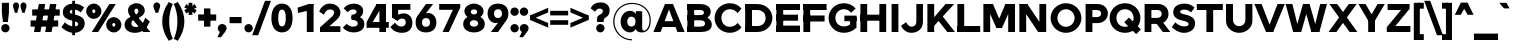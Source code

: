 SplineFontDB: 3.0
FontName: Jones-it-Black
FullName: Jones* Black
FamilyName: Jones* Black
Weight: Black
Copyright: 
UComments: "2016-1-29: Created with FontForge (http://fontforge.org)"
Version: 002.000
ItalicAngle: 0
UnderlinePosition: -150
UnderlineWidth: 100
Ascent: 784
Descent: 216
InvalidEm: 0
LayerCount: 2
Layer: 0 0 "Back" 1
Layer: 1 0 "Fore" 0
XUID: [1021 31 -699969567 4970488]
FSType: 0
OS2Version: 2
OS2_WeightWidthSlopeOnly: 0
OS2_UseTypoMetrics: 0
CreationTime: 1454127431
ModificationTime: 1461638789
PfmFamily: 17
TTFWeight: 900
TTFWidth: 5
LineGap: 0
VLineGap: 0
OS2TypoAscent: 784
OS2TypoAOffset: 0
OS2TypoDescent: -216
OS2TypoDOffset: 0
OS2TypoLinegap: 200
OS2WinAscent: 850
OS2WinAOffset: 0
OS2WinDescent: 300
OS2WinDOffset: 0
HheadAscent: 850
HheadAOffset: 0
HheadDescent: -300
HheadDOffset: 0
OS2SubXSize: 650
OS2SubYSize: 600
OS2SubXOff: 0
OS2SubYOff: 75
OS2SupXSize: 650
OS2SupYSize: 600
OS2SupXOff: 0
OS2SupYOff: 350
OS2StrikeYSize: 50
OS2StrikeYPos: 314
OS2CapHeight: 700
OS2XHeight: 520
OS2Vendor: 'PfEd'
Lookup: 5 0 0 "lig" { "lig-1"  } ['calt' ('DFLT' <'dflt' > 'grek' <'dflt' > 'latn' <'dflt' > ) ]
Lookup: 1 0 0 "fi" { "fi-1"  } ['ss01' ('DFLT' <'dflt' > 'grek' <'dflt' > 'latn' <'dflt' > ) ]
Lookup: 258 0 0 "kern" { "kerning" [150,0,2] } ['kern' ('DFLT' <'dflt' > 'grek' <'dflt' > 'latn' <'dflt' > ) ]
MarkAttachClasses: 1
DEI: 91125
KernClass2: 13 10 "kerning"
 3 A L
 5 D O Q
 3 F P
 3 K X
 3 V W
 13 b e h m n o p
 15 a c g q r s u z
 14 d f i j l t fi
 3 k x
 3 v w
 3 R B
 3 T Y
 1 A
 7 C G O Q
 3 T Y
 3 V W
 15 a m n p r s u z
 11 c d e g o q
 18 b f h i j k l t fi
 5 v w y
 1 x
 0 {} 0 {} 0 {} 0 {} 0 {} 0 {} 0 {} 0 {} 0 {} 0 {} 0 {} 0 {} -50 {} -100 {} -150 {} 0 {} -50 {} 0 {} -100 {} 0 {} 0 {} -70 {} 0 {} -70 {} -70 {} 0 {} 0 {} 0 {} 0 {} -30 {} 0 {} -100 {} -30 {} 0 {} 0 {} -50 {} -50 {} 0 {} -50 {} -50 {} 0 {} 0 {} -70 {} 0 {} 0 {} 0 {} -40 {} 0 {} -70 {} 0 {} 0 {} -100 {} -50 {} 0 {} 0 {} -60 {} -70 {} 0 {} -59 {} -50 {} 0 {} -50 {} 0 {} -150 {} -100 {} 0 {} 0 {} 0 {} -30 {} -50 {} 0 {} 0 {} 0 {} -100 {} -100 {} 0 {} 0 {} 0 {} 0 {} 0 {} 0 {} 0 {} 0 {} 0 {} 0 {} 0 {} 0 {} 0 {} 0 {} 0 {} 0 {} 0 {} 0 {} -100 {} -100 {} 0 {} -30 {} 0 {} 0 {} 0 {} 0 {} -100 {} 0 {} -150 {} -100 {} 0 {} -30 {} 0 {} 0 {} 0 {} 0 {} 0 {} 0 {} -30 {} -50 {} 0 {} 0 {} 0 {} 0 {} 0 {} 0 {} -100 {} -30 {} 0 {} 0 {} -100 {} -150 {} 0 {} -100 {} -100 {}
ContextSub2: class "lig-1" 4 4 4 1
  Class: 1 f
  Class: 2 fi
  Class: 39 B D E F H I K L M N P R U b d h i j k l
  BClass: 1 f
  BClass: 2 fi
  BClass: 39 B D E F H I K L M N P R U b d h i j k l
  FClass: 1 f
  FClass: 2 fi
  FClass: 39 B D E F H I K L M N P R U b d h i j k l
 2 0 0
  ClsList: 1 3
  BClsList:
  FClsList:
 1
  SeqLookup: 0 "fi"
  ClassNames: "All_Others" "f" "fi" "tall"
  BClassNames: "All_Others" "f" "fi" "tall"
  FClassNames: "All_Others" "f" "fi" "tall"
EndFPST
LangName: 1033 "" "" "Black" "" "" "" "" "" "" "" "" "" "" "Copyright (c) 2016,+AAoA-with Reserved Font Name Jones*.+AAoACgAA-This Font Software is licensed under the SIL Open Font License, Version 1.1.+AAoA-This license is copied below, and is also available with a FAQ at:+AAoA-http://scripts.sil.org/OFL+AAoACgAK------------------------------------------------------------+AAoA-SIL OPEN FONT LICENSE Version 1.1 - 26 February 2007+AAoA------------------------------------------------------------+AAoACgAA-PREAMBLE+AAoA-The goals of the Open Font License (OFL) are to stimulate worldwide+AAoA-development of collaborative font projects, to support the font creation+AAoA-efforts of academic and linguistic communities, and to provide a free and+AAoA-open framework in which fonts may be shared and improved in partnership+AAoA-with others.+AAoACgAA-The OFL allows the licensed fonts to be used, studied, modified and+AAoA-redistributed freely as long as they are not sold by themselves. The+AAoA-fonts, including any derivative works, can be bundled, embedded, +AAoA-redistributed and/or sold with any software provided that any reserved+AAoA-names are not used by derivative works. The fonts and derivatives,+AAoA-however, cannot be released under any other type of license. The+AAoA-requirement for fonts to remain under this license does not apply+AAoA-to any document created using the fonts or their derivatives.+AAoACgAA-DEFINITIONS+AAoAIgAA-Font Software+ACIA refers to the set of files released by the Copyright+AAoA-Holder(s) under this license and clearly marked as such. This may+AAoA-include source files, build scripts and documentation.+AAoACgAi-Reserved Font Name+ACIA refers to any names specified as such after the+AAoA-copyright statement(s).+AAoACgAi-Original Version+ACIA refers to the collection of Font Software components as+AAoA-distributed by the Copyright Holder(s).+AAoACgAi-Modified Version+ACIA refers to any derivative made by adding to, deleting,+AAoA-or substituting -- in part or in whole -- any of the components of the+AAoA-Original Version, by changing formats or by porting the Font Software to a+AAoA-new environment.+AAoACgAi-Author+ACIA refers to any designer, engineer, programmer, technical+AAoA-writer or other person who contributed to the Font Software.+AAoACgAA-PERMISSION & CONDITIONS+AAoA-Permission is hereby granted, free of charge, to any person obtaining+AAoA-a copy of the Font Software, to use, study, copy, merge, embed, modify,+AAoA-redistribute, and sell modified and unmodified copies of the Font+AAoA-Software, subject to the following conditions:+AAoACgAA-1) Neither the Font Software nor any of its individual components,+AAoA-in Original or Modified Versions, may be sold by itself.+AAoACgAA-2) Original or Modified Versions of the Font Software may be bundled,+AAoA-redistributed and/or sold with any software, provided that each copy+AAoA-contains the above copyright notice and this license. These can be+AAoA-included either as stand-alone text files, human-readable headers or+AAoA-in the appropriate machine-readable metadata fields within text or+AAoA-binary files as long as those fields can be easily viewed by the user.+AAoACgAA-3) No Modified Version of the Font Software may use the Reserved Font+AAoA-Name(s) unless explicit written permission is granted by the corresponding+AAoA-Copyright Holder. This restriction only applies to the primary font name as+AAoA-presented to the users.+AAoACgAA-4) The name(s) of the Copyright Holder(s) or the Author(s) of the Font+AAoA-Software shall not be used to promote, endorse or advertise any+AAoA-Modified Version, except to acknowledge the contribution(s) of the+AAoA-Copyright Holder(s) and the Author(s) or with their explicit written+AAoA-permission.+AAoACgAA-5) The Font Software, modified or unmodified, in part or in whole,+AAoA-must be distributed entirely under this license, and must not be+AAoA-distributed under any other license. The requirement for fonts to+AAoA-remain under this license does not apply to any document created+AAoA-using the Font Software.+AAoACgAA-TERMINATION+AAoA-This license becomes null and void if any of the above conditions are+AAoA-not met.+AAoACgAA-DISCLAIMER+AAoA-THE FONT SOFTWARE IS PROVIDED +ACIA-AS IS+ACIA, WITHOUT WARRANTY OF ANY KIND,+AAoA-EXPRESS OR IMPLIED, INCLUDING BUT NOT LIMITED TO ANY WARRANTIES OF+AAoA-MERCHANTABILITY, FITNESS FOR A PARTICULAR PURPOSE AND NONINFRINGEMENT+AAoA-OF COPYRIGHT, PATENT, TRADEMARK, OR OTHER RIGHT. IN NO EVENT SHALL THE+AAoA-COPYRIGHT HOLDER BE LIABLE FOR ANY CLAIM, DAMAGES OR OTHER LIABILITY,+AAoA-INCLUDING ANY GENERAL, SPECIAL, INDIRECT, INCIDENTAL, OR CONSEQUENTIAL+AAoA-DAMAGES, WHETHER IN AN ACTION OF CONTRACT, TORT OR OTHERWISE, ARISING+AAoA-FROM, OUT OF THE USE OR INABILITY TO USE THE FONT SOFTWARE OR FROM+AAoA-OTHER DEALINGS IN THE FONT SOFTWARE." "http://scripts.sil.org/OFL" "" "Jones*"
GaspTable: 3 8 2 16 1 65535 3 0
Encoding: UnicodeBmp
UnicodeInterp: none
NameList: AGL For New Fonts
DisplaySize: -48
AntiAlias: 1
FitToEm: 0
WinInfo: 64 16 4
BeginPrivate: 0
EndPrivate
Grid
-1000 673 m 0
 2000 673 l 1024
  Named: "t HEIGHT"
-1000 -10 m 0
 2000 -10 l 1024
  Named: "overflow"
-1000 520 m 0
 2000 520 l 1024
  Named: "X HEIGHT"
-1010 730 m 4
 1990 730 l 1028
  Named: "LOWER CASE HEIGHT"
-1000 700 m 0
 2000 700 l 1024
  Named: "CAPITAL HEIGHT"
EndSplineSet
TeXData: 1 0 0 314573 157286 104858 545260 1048576 104858 783286 444596 497025 792723 393216 433062 380633 303038 157286 324010 404750 52429 2506097 1059062 262144
AnchorClass2: "ced" "" "ring" "" "dot" "" 
BeginChars: 65536 586

StartChar: E
Encoding: 69 69 0
Width: 670
VWidth: 0
Flags: HMW
AnchorPoint: "ced" 495 0 basechar 0
AnchorPoint: "dot" 365 760 basechar 0
LayerCount: 2
Fore
SplineSet
60 433 m 1
 600 433 l 5
 600 283 l 5
 60 283 l 1
 60 433 l 1
60 700 m 1
 650 700 l 5
 650 550 l 5
 60 550 l 1
 60 700 l 1
60 160 m 1
 650 160 l 5
 650 0 l 5
 60 0 l 1
 60 160 l 1
60 700 m 1
 230 700 l 1
 230 0 l 1
 60 0 l 1
 60 700 l 1
EndSplineSet
EndChar

StartChar: I
Encoding: 73 73 1
Width: 300
VWidth: 0
Flags: HMW
AnchorPoint: "ced" 145 0 basechar 0
AnchorPoint: "dot" 140 760 basechar 0
LayerCount: 2
Fore
SplineSet
65 700 m 5
 235 700 l 1
 235 0 l 1
 65 0 l 5
 65 700 l 5
EndSplineSet
EndChar

StartChar: F
Encoding: 70 70 2
Width: 665
VWidth: 0
Flags: HMW
AnchorPoint: "ced" 105 0 basechar 0
AnchorPoint: "dot" 365 760 basechar 0
LayerCount: 2
Fore
SplineSet
60 413 m 1
 590 413 l 5
 590 263 l 5
 60 263 l 1
 60 413 l 1
60 700 m 1
 640 700 l 5
 640 550 l 5
 60 550 l 1
 60 700 l 1
60 700 m 1
 230 700 l 1
 230 0 l 1
 60 0 l 1
 60 700 l 1
EndSplineSet
EndChar

StartChar: H
Encoding: 72 72 3
Width: 765
VWidth: 0
Flags: HMW
AnchorPoint: "ced" 625 0 basechar 0
AnchorPoint: "dot" 380 760 basechar 0
LayerCount: 2
Fore
SplineSet
535 700 m 5
 705 700 l 5
 705 0 l 5
 535 0 l 5
 535 700 l 5
60 433 m 1
 650 433 l 5
 650 283 l 5
 60 283 l 1
 60 433 l 1
60 700 m 1
 230 700 l 1
 230 0 l 1
 60 0 l 1
 60 700 l 1
EndSplineSet
EndChar

StartChar: L
Encoding: 76 76 4
Width: 655
VWidth: 0
Flags: HMW
AnchorPoint: "ced" 365 0 basechar 0
AnchorPoint: "dot" 385 760 basechar 0
LayerCount: 2
Fore
SplineSet
60 150 m 1
 630 150 l 5
 630 0 l 5
 60 0 l 1
 60 150 l 1
60 700 m 1
 230 700 l 1
 230 0 l 1
 60 0 l 1
 60 700 l 1
EndSplineSet
EndChar

StartChar: T
Encoding: 84 84 5
Width: 690
VWidth: 0
Flags: HMW
AnchorPoint: "ced" 347 0 basechar 0
AnchorPoint: "dot" 345 760 basechar 0
LayerCount: 2
Fore
SplineSet
20 700 m 1
 670 700 l 5
 670 550 l 5
 20 550 l 1
 20 700 l 1
260 700 m 1
 430 700 l 1
 430 0 l 1
 260 0 l 1
 260 700 l 1
EndSplineSet
EndChar

StartChar: space
Encoding: 32 32 6
Width: 300
VWidth: 0
Flags: HMW
LayerCount: 2
EndChar

StartChar: O
Encoding: 79 79 7
Width: 850
VWidth: 0
Flags: HMW
AnchorPoint: "ced" 425 0 basechar 0
AnchorPoint: "dot" 425 760 basechar 0
LayerCount: 2
Fore
SplineSet
210 350 m 4
 210 234 302 130 425 130 c 4
 548 130 640 234 640 350 c 4
 640 466 548 570 425 570 c 4
 302 570 210 466 210 350 c 4
40 350 m 4
 40 549 210 720 425 720 c 4
 640 720 810 549 810 350 c 4
 810 151 640 -20 425 -20 c 4
 210 -20 40 151 40 350 c 4
EndSplineSet
EndChar

StartChar: C
Encoding: 67 67 8
Width: 732
VWidth: 0
Flags: HMW
AnchorPoint: "ced" 425 0 basechar 0
AnchorPoint: "dot" 425 760 basechar 0
LayerCount: 2
Fore
SplineSet
210 350 m 0
 210 234 289 130 425 130 c 0
 509 130 574 172 617 228 c 1
 712 113 l 1
 647 38 551 -20 425 -20 c 0
 200 -20 40 151 40 350 c 0
 40 549 200 720 425 720 c 0
 551 720 647 662 712 587 c 1
 617 472 l 1
 574 528 508 570 425 570 c 0
 289 570 210 466 210 350 c 0
EndSplineSet
EndChar

StartChar: A
Encoding: 65 65 9
Width: 800
VWidth: 0
Flags: HMW
AnchorPoint: "ced" 697 0 basechar 0
AnchorPoint: "ring" 400 700 basechar 0
AnchorPoint: "dot" 400 760 basechar 0
LayerCount: 2
Fore
SplineSet
300 700 m 5
 500 700 l 1
 500 670 l 1
 300 670 l 5
 300 700 l 5
174 270 m 1
 606 270 l 1
 606 125 l 1
 174 125 l 1
 174 270 l 1
610 0 m 1
 360 670 l 1
 500 700 l 1
 790 0 l 1
 610 0 l 1
300 700 m 1
 440 670 l 1
 190 0 l 1
 10 0 l 1
 300 700 l 1
EndSplineSet
EndChar

StartChar: V
Encoding: 86 86 10
Width: 780
VWidth: 0
Flags: HMW
AnchorPoint: "ced" 390 0 basechar 0
AnchorPoint: "dot" 389 760 basechar 0
LayerCount: 2
Fore
SplineSet
480 0 m 5
 300 0 l 1
 300 30 l 1
 480 30 l 5
 480 0 l 5
190 700 m 1
 450 30 l 1
 300 0 l 1
 10 700 l 1
 190 700 l 1
480 0 m 5
 330 30 l 1
 590 700 l 1
 770 700 l 1
 480 0 l 5
EndSplineSet
EndChar

StartChar: G
Encoding: 71 71 11
Width: 782
VWidth: 0
Flags: HMW
AnchorPoint: "ced" 425 0 basechar 0
AnchorPoint: "dot" 425 760 basechar 0
LayerCount: 2
Fore
SplineSet
737 410 m 1
 737 270 l 1
 435 270 l 5
 435 410 l 5
 737 410 l 1
737 113 m 1
 578 113 l 1
 578 380 l 1
 737 380 l 1
 737 113 l 1
210 350 m 0
 210 229 294 140 425 140 c 0
 503 140 574 172 627 233 c 1
 737 113 l 1
 672 38 551 -20 425 -20 c 0
 200 -20 40 151 40 350 c 0
 40 549 200 720 425 720 c 0
 551 720 652 662 717 587 c 1
 602 482 l 1
 554 538 503 570 425 570 c 0
 294 570 210 471 210 350 c 0
EndSplineSet
EndChar

StartChar: D
Encoding: 68 68 12
Width: 810
VWidth: 0
Flags: HMW
AnchorPoint: "ced" 325 0 basechar 0
AnchorPoint: "dot" 345 760 basechar 0
LayerCount: 2
Fore
SplineSet
80 700 m 1
 380 700 l 1
 380 550 l 1
 80 550 l 1
 80 700 l 1
80 150 m 1
 380 150 l 1
 380 0 l 1
 80 0 l 1
 80 150 l 1
80 700 m 1
 250 700 l 1
 250 0 l 1
 80 0 l 1
 80 700 l 1
380 150 m 1
 511 150 590 229 590 350 c 0
 590 471 511 550 380 550 c 1
 380 700 l 1
 595 700 760 549 760 350 c 4
 760 151 595 0 380 0 c 1
 380 150 l 1
EndSplineSet
EndChar

StartChar: U
Encoding: 85 85 13
Width: 760
VWidth: 0
Flags: HMW
AnchorPoint: "ced" 380 0 basechar 0
AnchorPoint: "dot" 380 760 basechar 0
LayerCount: 2
Fore
SplineSet
535 300 m 5
 535 700 l 5
 710 700 l 1
 710 280 l 1
 535 300 l 5
50 280 m 1
 50 700 l 1
 225 700 l 1
 225 300 l 1
 50 280 l 1
535 300 m 5
 710 280 l 1
 710 111 559 -20 380 -20 c 0
 201 -20 50 111 50 280 c 1
 225 300 l 1
 225 211 293 145 380 145 c 0
 467 145 535 211 535 300 c 5
EndSplineSet
EndChar

StartChar: o
Encoding: 111 111 14
Width: 650
VWidth: 0
Flags: HMW
AnchorPoint: "ced" 325 0 basechar 0
AnchorPoint: "dot" 325 673 basechar 0
LayerCount: 2
Fore
SplineSet
195 260 m 0
 195 180 246 130 325 130 c 0
 404 130 455 180 455 260 c 0
 455 340 404 390 325 390 c 0
 246 390 195 340 195 260 c 0
30 260 m 0
 30 409 146 535 325 535 c 0
 504 535 620 409 620 260 c 0
 620 111 504 -15 325 -15 c 0
 146 -15 30 111 30 260 c 0
EndSplineSet
EndChar

StartChar: B
Encoding: 66 66 15
Width: 695
VWidth: 0
Flags: HMW
AnchorPoint: "ced" 307 0 basechar 0
AnchorPoint: "dot" 288 760 basechar 0
LayerCount: 2
Fore
SplineSet
365 423 m 1
 448 423 473 441 473 486 c 0
 473 531 448 550 365 550 c 1
 385 700 l 1
 514 700 643 643 643 509 c 0
 643 376 514 315 385 315 c 1
 365 423 l 1
60 700 m 1
 230 700 l 1
 230 0 l 1
 60 0 l 1
 60 700 l 1
60 135 m 1
 385 135 l 1
 405 0 l 1
 60 0 l 1
 60 135 l 1
60 700 m 1
 385 700 l 1
 365 550 l 1
 60 550 l 1
 60 700 l 1
60 423 m 1
 425 423 l 1
 385 293 l 1
 60 293 l 1
 60 423 l 1
385 135 m 1
 468 135 500 163 500 213 c 0
 500 263 468 293 385 293 c 1
 405 400 l 1
 534 400 670 324 670 185 c 4
 670 46 544 0 405 0 c 1
 385 135 l 1
EndSplineSet
EndChar

StartChar: K
Encoding: 75 75 16
Width: 745
VWidth: 0
Flags: HMW
AnchorPoint: "ced" 665 0 basechar 0
AnchorPoint: "dot" 335 760 basechar 0
LayerCount: 2
Fore
SplineSet
257 383 m 1
 444 389 l 1
 750 0 l 1
 556 0 l 1
 257 383 l 1
515 700 m 5
 730 700 l 1
 230 157 l 1
 65 180 l 1
 515 700 l 5
60 700 m 1
 230 700 l 1
 230 0 l 1
 60 0 l 1
 60 700 l 1
EndSplineSet
EndChar

StartChar: R
Encoding: 82 82 17
Width: 718
VWidth: 0
Flags: HMW
AnchorPoint: "ced" 615 0 basechar 0
AnchorPoint: "dot" 345 760 basechar 0
LayerCount: 2
Fore
SplineSet
385 353 m 1
 453 353 493 400 493 455 c 0
 493 510 453 550 385 550 c 1
 405 700 l 1
 554 700 663 600 663 455 c 0
 663 311 554 203 405 203 c 1
 385 353 l 1
65 700 m 1
 235 700 l 1
 235 0 l 1
 65 0 l 1
 65 700 l 1
100 700 m 1
 405 700 l 1
 385 550 l 1
 100 550 l 1
 100 700 l 1
100 353 m 1
 385 353 l 1
 405 203 l 1
 100 203 l 1
 100 353 l 1
333 250 m 1
 518 250 l 1
 708 0 l 1
 523 0 l 1
 333 250 l 1
EndSplineSet
EndChar

StartChar: P
Encoding: 80 80 18
Width: 643
VWidth: 0
Flags: HMW
AnchorPoint: "ced" 125 0 basechar 0
AnchorPoint: "dot" 315 760 basechar 0
LayerCount: 2
Fore
SplineSet
345 373 m 5
 413 373 453 409 453 464 c 4
 453 519 413 550 345 550 c 5
 365 700 l 5
 514 700 623 599 623 464 c 4
 623 330 514 223 365 223 c 5
 345 373 l 5
65 700 m 1
 235 700 l 1
 235 0 l 1
 65 0 l 1
 65 700 l 1
80 700 m 1
 365 700 l 5
 345 550 l 5
 80 550 l 1
 80 700 l 1
80 373 m 1
 345 373 l 5
 365 223 l 5
 80 223 l 1
 80 373 l 1
EndSplineSet
EndChar

StartChar: Q
Encoding: 81 81 19
Width: 849
VWidth: 0
Flags: HMW
AnchorPoint: "ced" 425 0 basechar 0
AnchorPoint: "dot" 425 760 basechar 0
LayerCount: 2
Fore
SplineSet
210 350 m 0
 210 234 292 130 425 130 c 0
 558 130 640 234 640 350 c 0
 640 466 558 570 425 570 c 0
 292 570 210 466 210 350 c 0
40 350 m 4
 40 559 210 720 425 720 c 0
 640 720 810 559 810 350 c 4
 810 141 640 -20 425 -20 c 0
 210 -20 40 141 40 350 c 4
705 -54 m 1
 407 244 l 1
 525 362 l 1
 823 65 l 1
 705 -54 l 1
EndSplineSet
EndChar

StartChar: J
Encoding: 74 74 20
Width: 599
VWidth: 0
Flags: HMW
AnchorPoint: "ced" 255 0 basechar 0
AnchorPoint: "dot" 245 760 basechar 0
LayerCount: 2
Fore
SplineSet
384 260 m 1
 384 700 l 1
 549 700 l 1
 549 260 l 1
 384 260 l 1
384 260 m 1
 549 260 l 1
 549 71 414 -20 255 -20 c 0
 147 -20 52 41 0 157 c 1
 129 246 l 1
 158 180 211 133 260 133 c 0
 327 133 384 171 384 260 c 1
EndSplineSet
EndChar

StartChar: S
Encoding: 83 83 21
Width: 625
VWidth: 0
Flags: HMW
AnchorPoint: "ced" 315 0 basechar 0
AnchorPoint: "dot" 335 760 basechar 0
LayerCount: 2
Fore
SplineSet
440 198 m 1
 603 215 l 1
 603 66 477 -20 328 -20 c 0
 179 -20 82 66 20 123 c 1
 108 243 l 1
 156 189 250 140 317 140 c 0
 387 140 440 150 440 198 c 1
227 505 m 1
 56 496 l 1
 56 642 186 710 330 710 c 0
 459 710 533 662 588 610 c 1
 502 489 l 1
 457 533 407 560 325 560 c 0
 257 560 227 532 227 505 c 1
360 435 m 0
 485.783203125 410 603 357 603 215 c 1
 440 198 l 1
 440 249 367.580078125 269.721679688 269 290 c 0
 156.663975214 313.107974112 56 369 56 496 c 1
 227 505 l 1
 227 476 269.9609375 452.895507812 360 435 c 0
EndSplineSet
EndChar

StartChar: M
Encoding: 77 77 22
Width: 910
VWidth: 0
Flags: HMW
AnchorPoint: "ced" 768 0 basechar 0
AnchorPoint: "dot" 459 760 basechar 0
LayerCount: 2
Fore
SplineSet
524 100 m 1
 386 100 l 1
 431 300 l 1
 479 300 l 1
 524 100 l 1
640 640 m 1
 610 700 l 5
 850 700 l 1
 850 680 l 1
 640 640 l 1
765 640 m 1
 524 100 l 1
 441 300 l 1
 610 700 l 5
 765 640 l 1
850 680 m 1
 850 0 l 1
 680 0 l 1
 680 680 l 1
 850 680 l 1
270 640 m 1
 60 680 l 1
 60 700 l 1
 300 700 l 1
 270 640 l 1
145 640 m 1
 300 700 l 1
 469 300 l 1
 386 100 l 1
 145 640 l 1
60 680 m 1
 230 680 l 1
 230 0 l 1
 60 0 l 1
 60 680 l 1
EndSplineSet
EndChar

StartChar: Y
Encoding: 89 89 23
Width: 680
VWidth: 0
Flags: HMW
AnchorPoint: "ced" 345 0 basechar 0
AnchorPoint: "dot" 337 760 basechar 0
LayerCount: 2
Fore
SplineSet
255 295 m 1
 425 295 l 1
 425 0 l 1
 255 0 l 1
 255 295 l 1
10 700 m 1
 190 700 l 1
 425 295 l 1
 295 217 l 1
 10 700 l 1
490 700 m 1
 670 700 l 1
 385 217 l 1
 255 295 l 1
 490 700 l 1
EndSplineSet
EndChar

StartChar: W
Encoding: 87 87 24
Width: 1065
VWidth: 0
Flags: HMW
AnchorPoint: "ced" 760 0 basechar 0
AnchorPoint: "dot" 530 760 basechar 0
LayerCount: 2
Fore
SplineSet
450 700 m 1
 615 700 l 1
 601 690 l 1
 464 690 l 1
 450 700 l 1
860 0 m 5
 660 0 l 5
 660 10 l 5
 860 10 l 5
 860 0 l 5
615 700 m 1
 810 10 l 5
 660 0 l 5
 464 690 l 1
 615 700 l 1
860 0 m 5
 710 10 l 5
 880 700 l 1
 1050 700 l 1
 860 0 l 5
405 0 m 1
 205 0 l 1
 205 10 l 1
 405 10 l 1
 405 0 l 1
185 700 m 1
 355 10 l 1
 205 0 l 1
 15 700 l 1
 185 700 l 1
405 0 m 1
 255 10 l 1
 450 700 l 1
 601 690 l 1
 405 0 l 1
EndSplineSet
EndChar

StartChar: N
Encoding: 78 78 25
Width: 790
VWidth: 0
Flags: HMW
AnchorPoint: "ced" 650 0 basechar 0
AnchorPoint: "dot" 400 760 basechar 0
LayerCount: 2
Fore
SplineSet
730 0 m 1
 530 0 l 1
 530 24 l 1
 730 14 l 1
 730 0 l 1
260 700 m 5
 260 680 l 5
 60 680 l 1
 60 700 l 1
 260 700 l 5
110 625 m 1
 260 700 l 1
 680 75 l 1
 530 0 l 1
 110 625 l 1
560 700 m 1
 730 700 l 1
 730 0 l 1
 560 20 l 1
 560 700 l 1
60 700 m 1
 230 680 l 1
 230 0 l 1
 60 0 l 1
 60 700 l 1
EndSplineSet
EndChar

StartChar: X
Encoding: 88 88 26
Width: 750
VWidth: 0
Flags: HMW
AnchorPoint: "ced" 645 0 basechar 0
AnchorPoint: "dot" 374 760 basechar 0
LayerCount: 2
Fore
SplineSet
35 700 m 1
 230 700 l 1
 735 0 l 1
 540 0 l 5
 35 700 l 1
520 700 m 5
 715 700 l 1
 210 0 l 1
 15 0 l 1
 520 700 l 5
EndSplineSet
EndChar

StartChar: Z
Encoding: 90 90 27
Width: 680
VWidth: 0
Flags: HMW
AnchorPoint: "ced" 515 0 basechar 0
AnchorPoint: "dot" 335 760 basechar 0
LayerCount: 2
Fore
SplineSet
615 580 m 1
 575 560 l 1
 605 700 l 1
 615 700 l 1
 615 580 l 1
45 120 m 1
 85 140 l 1
 55 0 l 1
 45 0 l 1
 45 120 l 1
65 700 m 1
 605 700 l 1
 575 550 l 1
 65 550 l 1
 65 700 l 1
85 150 m 1
 635 150 l 1
 635 0 l 1
 55 0 l 1
 85 150 l 1
410 560 m 1
 615 580 l 1
 250 140 l 5
 45 120 l 1
 410 560 l 1
EndSplineSet
EndChar

StartChar: l
Encoding: 108 108 28
Width: 265
VWidth: 0
Flags: HMW
AnchorPoint: "ced" 133 0 basechar 0
AnchorPoint: "dot" 133 793 basechar 0
LayerCount: 2
Fore
SplineSet
50 730 m 5
 215 730 l 1
 215 0 l 1
 50 0 l 5
 50 730 l 5
EndSplineSet
EndChar

StartChar: b
Encoding: 98 98 29
Width: 655
VWidth: 0
Flags: HMW
AnchorPoint: "ced" 356 0 basechar 0
AnchorPoint: "dot" 360 673 basechar 0
LayerCount: 2
Fore
SplineSet
215 260 m 0
 215 181 265 130 340 130 c 4
 415 130 460 181 460 260 c 0
 460 339 415 390 340 390 c 0
 265 390 215 339 215 260 c 0
180 260 m 0
 180 409 211 535 385 535 c 0
 509 535 625 419 625 260 c 0
 625 101 509 -15 385 -15 c 4
 221 -15 180 111 180 260 c 0
50 730 m 1
 215 730 l 1
 215 0 l 1
 50 0 l 1
 50 730 l 1
EndSplineSet
EndChar

StartChar: c
Encoding: 99 99 30
Width: 573
VWidth: 0
Flags: HMW
AnchorPoint: "ced" 325 -5 basechar 0
AnchorPoint: "dot" 325 673 basechar 0
LayerCount: 2
Fore
SplineSet
195 260 m 0
 195 196 248 135 325 135 c 0
 384 135 417 160 445 200 c 1
 553 92 l 1
 506 28 422 -15 325 -15 c 0
 148 -15 30 111 30 260 c 0
 30 409 148 535 325 535 c 0
 422 535 505 491 552 428 c 1
 445 320 l 1
 417 360 384 385 325 385 c 0
 248 385 195 326 195 260 c 0
EndSplineSet
EndChar

StartChar: d
Encoding: 100 100 31
Width: 655
VWidth: 0
Flags: HMW
AnchorPoint: "ced" 300 0 basechar 0
AnchorPoint: "dot" 295 673 basechar 0
LayerCount: 2
Fore
SplineSet
440 260 m 0
 440 339 390 390 315 390 c 0
 240 390 195 339 195 260 c 0
 195 181 240 131 315 131 c 0
 390 131 440 181 440 260 c 0
475 260 m 0
 475 111 434 -15 270 -15 c 4
 146 -15 30 101 30 260 c 0
 30 419 146 535 270 535 c 0
 444 535 475 409 475 260 c 0
605 730 m 1
 605 0 l 1
 440 0 l 1
 440 730 l 1
 605 730 l 1
EndSplineSet
EndChar

StartChar: k
Encoding: 107 107 32
Width: 615
VWidth: 0
Flags: HMW
AnchorPoint: "ced" 545 0 basechar 0
AnchorPoint: "dot" 345 673 basechar 0
LayerCount: 2
Fore
SplineSet
203 291 m 5
 385 311 l 5
 620 0 l 5
 422 0 l 5
 203 291 l 5
399 520 m 5
 600 520 l 5
 215 110 l 5
 60 154 l 5
 399 520 l 5
50 730 m 5
 215 730 l 5
 215 0 l 5
 50 0 l 5
 50 730 l 5
EndSplineSet
EndChar

StartChar: e
Encoding: 101 101 33
Width: 615
VWidth: 0
Flags: HMW
AnchorPoint: "ced" 330 0 basechar 0
AnchorPoint: "dot" 310 673 basechar 0
LayerCount: 2
Fore
SplineSet
580 260 m 1
 580 220 l 1
 415 220 l 1
 415 260 l 1
 580 260 l 1
415 220 m 1
 109 220 l 1
 109 317 l 1
 415 317 l 1
 415 220 l 1
415 260 m 1
 415 364 380 408 313 408 c 0
 246 408 195 364 195 260 c 1
 30 260 l 1
 30 419 141 535 320 535 c 0
 479 535 580 419 580 260 c 1
 415 260 l 1
30 260 m 1
 195 260 l 1
 195 166 259 118 320 118 c 0
 374 118 413 138 443 177 c 1
 563 92 l 1
 526 28 425 -15 328 -15 c 0
 159 -15 30 101 30 260 c 1
EndSplineSet
EndChar

StartChar: p
Encoding: 112 112 34
Width: 655
VWidth: 0
Flags: HMW
AnchorPoint: "ced" 355 0 basechar 0
AnchorPoint: "dot" 360 673 basechar 0
LayerCount: 2
Fore
SplineSet
215 260 m 4
 215 181 265 135 340 135 c 4
 415 135 460 181 460 260 c 4
 460 339 415 385 340 385 c 4
 265 385 215 339 215 260 c 4
180 260 m 4
 180 409 221 530 385 530 c 4
 509 530 625 419 625 260 c 4
 625 101 509 -10 385 -10 c 4
 211 -10 180 111 180 260 c 4
50 -200 m 5
 50 520 l 5
 215 520 l 5
 215 -200 l 5
 50 -200 l 5
EndSplineSet
EndChar

StartChar: q
Encoding: 113 113 35
Width: 655
VWidth: 0
Flags: HMW
AnchorPoint: "ced" 300 0 basechar 0
AnchorPoint: "dot" 295 673 basechar 0
LayerCount: 2
Fore
SplineSet
440 260 m 0
 440 339 390 390 315 390 c 0
 240 390 195 339 195 260 c 0
 195 181 240 130 315 130 c 0
 390 130 440 181 440 260 c 0
475 260 m 0
 475 111 444 -15 270 -15 c 4
 146 -15 30 101 30 260 c 0
 30 419 146 535 270 535 c 0
 434 535 475 409 475 260 c 0
605 -200 m 1
 440 -200 l 1
 440 520 l 1
 605 520 l 1
 605 -200 l 1
EndSplineSet
EndChar

StartChar: h
Encoding: 104 104 36
Width: 635
VWidth: 0
Flags: HMW
AnchorPoint: "ced" 525 0 basechar 0
AnchorPoint: "dot" 350 673 basechar 0
LayerCount: 2
Fore
SplineSet
590 320 m 5
 590 0 l 5
 425 0 l 5
 425 300 l 5
 590 320 l 5
50 730 m 5
 215 730 l 5
 215 0 l 5
 50 0 l 5
 50 730 l 5
425 300 m 5
 425 359 364 385 324 385 c 4
 275 385 215 360 215 280 c 5
 180 280 l 5
 180 419 241 530 400 530 c 4
 529 530 590 449 590 320 c 5
 425 300 l 5
EndSplineSet
EndChar

StartChar: n
Encoding: 110 110 37
Width: 635
VWidth: 0
Flags: HMW
AnchorPoint: "ced" 530 0 basechar 0
AnchorPoint: "dot" 340 673 basechar 0
LayerCount: 2
Fore
SplineSet
590 320 m 5
 590 0 l 5
 425 0 l 5
 425 300 l 5
 590 320 l 5
50 520 m 5
 215 520 l 5
 215 0 l 5
 50 0 l 5
 50 520 l 5
425 300 m 5
 425 359 364 385 324 385 c 4
 275 385 215 360 215 280 c 5
 180 280 l 5
 180 419 241 530 400 530 c 4
 529 530 590 449 590 320 c 5
 425 300 l 5
EndSplineSet
EndChar

StartChar: m
Encoding: 109 109 38
Width: 900
VWidth: 0
Flags: HMW
AnchorPoint: "ced" 795 0 basechar 0
AnchorPoint: "dot" 450 673 basechar 0
LayerCount: 2
Fore
SplineSet
855 320 m 1
 855 0 l 1
 690 0 l 1
 690 300 l 1
 855 320 l 1
690 300 m 1
 690 352 675 390 620 390 c 0
 557 390 536 360 536 280 c 5
 471 280 l 5
 471 419 566 530 690 530 c 0
 824 530 855 449 855 320 c 1
 690 300 l 1
536 330 m 5
 536 0 l 5
 377 0 l 5
 377 300 l 5
 536 330 l 5
50 520 m 1
 215 520 l 1
 215 0 l 1
 50 0 l 1
 50 520 l 1
377 300 m 5
 377 352 360 390 305 390 c 0
 242 390 215 350 215 280 c 1
 180 280 l 1
 180 419 251 530 375 530 c 0
 519 530 536 449 536 320 c 5
 377 300 l 5
EndSplineSet
EndChar

StartChar: r
Encoding: 114 114 39
Width: 410
VWidth: 0
Flags: HMW
AnchorPoint: "ced" 140 0 basechar 0
AnchorPoint: "dot" 210 673 basechar 0
LayerCount: 2
Fore
SplineSet
50 520 m 1
 215 520 l 1
 215 0 l 1
 50 0 l 1
 50 520 l 1
395 375 m 1
 370 375 l 2
 276 375 215 340 215 270 c 1
 180 270 l 1
 180 429 236 520 395 520 c 5
 395 375 l 1
EndSplineSet
EndChar

StartChar: u
Encoding: 117 117 40
Width: 635
VWidth: 0
Flags: HMW
AnchorPoint: "ced" 285 0 basechar 0
AnchorPoint: "dot" 305 673 basechar 0
LayerCount: 2
Fore
SplineSet
45 200 m 1
 45 520 l 1
 210 520 l 1
 210 220 l 1
 45 200 l 1
585 0 m 1
 420 0 l 1
 420 520 l 1
 585 520 l 1
 585 0 l 1
210 220 m 1
 210 161 271 135 311 135 c 0
 360 135 420 160 420 240 c 1
 455 240 l 1
 455 101 394 -10 235 -10 c 0
 106 -10 45 71 45 200 c 1
 210 220 l 1
EndSplineSet
EndChar

StartChar: g
Encoding: 103 103 41
Width: 655
VWidth: 0
Flags: HMW
AnchorPoint: "dot" 300 673 basechar 0
LayerCount: 2
Fore
SplineSet
440 260 m 0
 440 339 390 390 315 390 c 0
 240 390 190 339 190 260 c 0
 190 181 240 130 315 130 c 0
 390 130 440 181 440 260 c 0
475 260 m 0
 475 111 434 -15 270 -15 c 0
 146 -15 25 101 25 260 c 0
 25 419 146 535 270 535 c 0
 444 535 475 409 475 260 c 0
312 -86 m 1
 323 -233 l 5
 166 -233 99 -192 22 -108 c 1
 148 -12 l 1
 182 -66 249 -86 312 -86 c 1
605 20 m 1
 440 20 l 1
 440 520 l 1
 605 520 l 1
 605 20 l 1
440 20 m 1
 605 20 l 1
 605 -119 472 -233 323 -233 c 5
 312 -86 l 1
 369 -86 440 -39 440 20 c 1
EndSplineSet
EndChar

StartChar: i
Encoding: 105 105 42
Width: 255
VWidth: 0
Flags: HMW
AnchorPoint: "ced" 125 0 basechar 0
LayerCount: 2
Fore
SplineSet
29 682 m 4
 29 736 73 780 127 780 c 4
 181 780 225 736 225 682 c 4
 225 628 181 584 127 584 c 4
 73 584 29 628 29 682 c 4
45 520 m 1
 210 520 l 1
 210 0 l 1
 45 0 l 1
 45 520 l 1
EndSplineSet
EndChar

StartChar: t
Encoding: 116 116 43
Width: 410
VWidth: 0
Flags: HMW
AnchorPoint: "ced" 267 0 basechar 0
AnchorPoint: "dot" 305 673 basechar 0
LayerCount: 2
Fore
SplineSet
0 520 m 1
 360 520 l 1
 360 375 l 1
 0 375 l 1
 0 520 l 1
245 185 m 5
 80 160 l 1
 80 673 l 1
 245 673 l 1
 245 185 l 5
278 145 m 5
 294 145 311 148 327 160 c 5
 402 42 l 1
 375 13 320 -10 238 -10 c 1
 278 145 l 5
245 185 m 5
 245 158 263 145 278 145 c 5
 238 -10 l 1
 119 -10 80 71 80 160 c 1
 245 185 l 5
EndSplineSet
EndChar

StartChar: a
Encoding: 97 97 44
Width: 580
VWidth: 0
Flags: HMW
AnchorPoint: "ced" 455 0 basechar 0
AnchorPoint: "ring" 275 673 basechar 0
AnchorPoint: "dot" 275 673 basechar 0
LayerCount: 2
Fore
SplineSet
330 302 m 1
 420 302 l 1
 420 209 l 5
 360 209 l 5
 330 302 l 1
370 310 m 1
 370 365 329 395 268 395 c 1
 284 530 l 1
 427 530 535 454 535 330 c 1
 370 310 l 1
268 395 m 1
 194 395 167 369 136 342 c 1
 50 450 l 1
 107 499 172 530 284 530 c 1
 268 395 l 1
370 310 m 1
 535 330 l 1
 535 0 l 1
 370 0 l 1
 370 310 l 1
198 157 m 1
 198 123 227 105 260 105 c 0
 318 105 370 120 370 200 c 1
 405 180 l 1
 405 71 329 -10 200 -10 c 0
 101 -10 23 41 23 150 c 1
 198 157 l 1
330 302 m 1
 360 209 l 5
 231 209 198 192 198 157 c 1
 23 150 l 1
 23 285 143 302 330 302 c 1
EndSplineSet
EndChar

StartChar: j
Encoding: 106 106 45
Width: 255
VWidth: 0
Flags: HMW
LayerCount: 2
Fore
SplineSet
33 682 m 4
 33 736 77 780 131 780 c 4
 185 780 229 736 229 682 c 4
 229 628 185 584 131 584 c 4
 77 584 33 628 33 682 c 4
49 520 m 5
 214 520 l 5
 214 -60 l 5
 49 -30 l 5
 49 520 l 5
12 -65 m 5
 42 -210 l 5
 -15 -210 -85 -192 -112 -158 c 5
 -42 -37 l 5
 -25 -56 -10 -65 12 -65 c 5
49 -30 m 5
 214 -60 l 5
 214 -179 131 -210 42 -210 c 5
 12 -65 l 5
 39 -65 49 -57 49 -30 c 5
EndSplineSet
EndChar

StartChar: s
Encoding: 115 115 46
Width: 520
VWidth: 0
Flags: HMW
AnchorPoint: "ced" 265 0 basechar 0
AnchorPoint: "dot" 265 673 basechar 0
LayerCount: 2
Fore
SplineSet
330 158 m 1
 495 162 l 5
 495 43 404 -14 265 -14 c 0
 156 -14 63 19 8 86 c 1
 88 193 l 1
 134 146 202 122 250 122 c 0
 298 122 330 133 330 158 c 1
200 365 m 1
 40 363 l 1
 40 479 145 535 264 535 c 0
 363 535 446 496 488 448 c 1
 416 345 l 1
 378 378 324 400 267 400 c 0
 229 400 200 391 200 365 c 1
330 326 m 0
 427.529296875 310.607421875 495 262 495 162 c 5
 330 158 l 1
 330 192 288.4453125 188.734375 210 202 c 0
 126.770507812 216.07421875 40 265 40 363 c 1
 200 365 l 1
 200 335 262.537091116 336.647345247 330 326 c 0
EndSplineSet
EndChar

StartChar: v
Encoding: 118 118 47
Width: 590
VWidth: 0
Flags: HMW
AnchorPoint: "ced" 287 0 basechar 0
AnchorPoint: "dot" 273 673 basechar 0
LayerCount: 2
Fore
SplineSet
365 0 m 5
 225 0 l 1
 225 5 l 1
 365 5 l 5
 365 0 l 5
225 5 m 1
 405 520 l 1
 575 520 l 1
 365 0 l 5
 225 5 l 1
15 520 m 1
 185 520 l 1
 365 5 l 5
 225 0 l 1
 15 520 l 1
EndSplineSet
EndChar

StartChar: f
Encoding: 102 102 48
Width: 375
VWidth: 0
Flags: HMW
AnchorPoint: "ced" 160 0 basechar 0
LayerCount: 2
Fore
SplineSet
10 520 m 5
 363 520 l 5
 363 375 l 5
 10 375 l 5
 10 520 l 5
245 540 m 5
 245 0 l 5
 80 0 l 5
 80 590 l 5
 245 540 l 5
283 595 m 5
 267 740 l 5
 329 740 374 718 400 688 c 5
 320 577 l 5
 310 587 302 595 283 595 c 5
245 540 m 5
 80 590 l 5
 80 669 148 740 267 740 c 5
 283 595 l 5
 248 595 245 569 245 540 c 5
EndSplineSet
Substitution2: "fi-1" fi
EndChar

StartChar: y
Encoding: 121 121 49
Width: 579
VWidth: 0
Flags: HMW
AnchorPoint: "dot" 305 673 basechar 0
LayerCount: 2
Fore
SplineSet
-1 520 m 1
 169 520 l 1
 344 25 l 5
 238 -40 l 5
 -1 520 l 1
143 -65 m 5
 168 -210 l 5
 111 -210 42 -184 15 -150 c 5
 67 -32 l 5
 91 -56 114 -65 143 -65 c 5
224 -5 m 6
 409 520 l 1
 574 520 l 1
 359 -60 l 6
 328.376953125 -156.0078125 257 -210 168 -210 c 5
 143 -65 l 5
 170 -65 207.297851562 -52.3974609375 224 -5 c 6
EndSplineSet
EndChar

StartChar: w
Encoding: 119 119 50
Width: 795
VWidth: 0
Flags: HMW
AnchorPoint: "ced" 565 0 basechar 0
AnchorPoint: "dot" 408 673 basechar 0
LayerCount: 2
Fore
SplineSet
530 0 m 1
 620 520 l 1
 785 520 l 1
 655 0 l 1
 530 0 l 1
360 520 m 1
 495 520 l 1
 615 0 l 1
 480 0 l 1
 360 520 l 1
200 0 m 1
 320 520 l 1
 455 520 l 5
 335 0 l 1
 200 0 l 1
30 520 m 1
 195 520 l 1
 285 0 l 1
 160 0 l 1
 30 520 l 1
EndSplineSet
EndChar

StartChar: x
Encoding: 120 120 51
Width: 615
VWidth: 0
Flags: HMW
AnchorPoint: "ced" 510 0 basechar 0
AnchorPoint: "dot" 280 673 basechar 0
LayerCount: 2
Fore
SplineSet
15 0 m 1
 390 520 l 5
 580 520 l 1
 205 0 l 1
 15 0 l 1
35 520 m 1
 225 520 l 1
 600 0 l 1
 410 0 l 5
 35 520 l 1
EndSplineSet
EndChar

StartChar: z
Encoding: 122 122 52
Width: 570
VWidth: 0
Flags: HMW
AnchorPoint: "ced" 460 0 basechar 0
AnchorPoint: "dot" 290 673 basechar 0
LayerCount: 2
Fore
SplineSet
40 115 m 1
 80 135 l 1
 60 0 l 1
 40 0 l 1
 40 115 l 1
80 145 m 1
 530 145 l 1
 530 0 l 1
 60 0 l 1
 80 145 l 1
500 520 m 1
 520 520 l 1
 520 405 l 1
 480 385 l 1
 500 520 l 1
60 520 m 1
 500 520 l 1
 480 375 l 1
 60 375 l 1
 60 520 l 1
300 385 m 1
 520 405 l 1
 260 135 l 5
 40 115 l 1
 300 385 l 1
EndSplineSet
EndChar

StartChar: zero
Encoding: 48 48 53
Width: 600
VWidth: 0
Flags: HMW
LayerCount: 2
Fore
SplineSet
205 350 m 0
 205 228 228 140 300 140 c 0
 372 140 395 228 395 350 c 0
 395 472 372 560 300 560 c 0
 228 560 205 472 205 350 c 0
35 350 m 4
 35 589 145 710 300 710 c 0
 455 710 565 589 565 350 c 4
 565 111 455 -10 300 -10 c 0
 145 -10 35 111 35 350 c 4
EndSplineSet
EndChar

StartChar: one
Encoding: 49 49 54
Width: 600
VWidth: 0
Flags: HMW
LayerCount: 2
Fore
SplineSet
490 700 m 1
 490 676 l 1
 370 676 l 1
 370 700 l 1
 490 700 l 1
370 700 m 1
 451 556 l 1
 101 476 l 5
 90 610 l 1
 370 700 l 1
320 670 m 1
 490 700 l 1
 490 0 l 1
 320 0 l 1
 320 670 l 1
EndSplineSet
EndChar

StartChar: six
Encoding: 54 54 55
Width: 600
VWidth: 0
Flags: HMW
LayerCount: 2
Fore
SplineSet
200 240 m 1
 105 240 l 1
 105 369 231 475 360 475 c 1
 300 350 l 1
 232 350 200 305 200 240 c 1
200 240 m 0
 200 175 232 130 300 130 c 0
 368 130 400 175 400 240 c 0
 400 305 368 350 300 350 c 1
 360 475 l 1
 459 475 560 389 560 240 c 0
 560 71 449 -10 300 -10 c 0
 151 -10 40 71 40 240 c 0
 40 347.265625 77.1361381465 387.966868088 112 437 c 2
 299 700 l 1
 479 700 l 1
 237.537109375 391.75390625 l 5
 185.174804688 374.909179688 l 1
 146.650390625 345.858398438 200 291.161132812 200 240 c 0
EndSplineSet
EndChar

StartChar: period
Encoding: 46 46 56
Width: 230
VWidth: 0
Flags: HMW
LayerCount: 2
Fore
SplineSet
10 95 m 4
 10 153 57 200 115 200 c 4
 173 200 220 153 220 95 c 4
 220 37 173 -10 115 -10 c 4
 57 -10 10 37 10 95 c 4
EndSplineSet
EndChar

StartChar: semicolon
Encoding: 59 59 57
Width: 254
VWidth: 0
Flags: HMW
LayerCount: 2
Fore
Refer: 56 46 S 1 0 0 1 10 414 2
Refer: 58 44 N 1 0 0 1 0 0 2
EndChar

StartChar: comma
Encoding: 44 44 58
Width: 254
VWidth: 0
Flags: HMW
LayerCount: 2
Fore
SplineSet
20 95 m 0
 20 153 68 200 130 200 c 0
 194 200 240 155 240 97 c 0
 240 59.4482421875 217.928710938 22.74609375 198.041015625 -2.3505859375 c 2
 100 -130 l 1
 10 -130 l 1
 72.1806640625 0.8505859375 l 1
 36.572265625 22.9970703125 20 60.55859375 20 95 c 0
EndSplineSet
EndChar

StartChar: colon
Encoding: 58 58 59
Width: 230
VWidth: 0
Flags: HMW
LayerCount: 2
Fore
Refer: 56 46 N 1 0 0 1 0 414 2
Refer: 56 46 N 1 0 0 1 0 0 2
EndChar

StartChar: two
Encoding: 50 50 60
Width: 600
VWidth: 0
Flags: HMW
LayerCount: 2
Fore
SplineSet
50 115 m 1
 100 115 l 1
 100 0 l 1
 50 0 l 1
 50 115 l 1
405 487 m 1
 405 526 372 565 305 565 c 4
 226 565 182 515 147 432 c 1
 30 513 l 1
 72 619 157 710 295 710 c 0
 454 710 560 605 560 486 c 1
 405 487 l 1
100 0 m 1
 100 145 l 1
 560 145 l 1
 560 0 l 1
 100 0 l 1
406 251 m 2
 251 115 l 1
 50 115 l 1
 257 300 l 2
 354.546514234 387.179251852 405 426 405 487 c 1
 560 486 l 1
 560 396 510.372078625 342.578081891 406 251 c 2
EndSplineSet
EndChar

StartChar: nine
Encoding: 57 57 61
Width: 600
VWidth: 0
Flags: HMW
LayerCount: 2
Fore
Refer: 55 54 S -1 1.22465e-16 -1.22465e-16 -1 600 700 2
EndChar

StartChar: three
Encoding: 51 51 62
Width: 600
VWidth: 0
Flags: HMW
LayerCount: 2
Fore
SplineSet
240 409 m 1
 427 409 560 347 560 197 c 0
 560 57 437 -10 290 -10 c 0
 200 -10 86 24 20 109 c 1
 119 207 l 1
 160 152 232 134 280 134 c 0
 353 134 395 168 395 217 c 0
 395 266 343 305 240 305 c 1
 240 409 l 1
42 592 m 1
 91 650 166 710 300 710 c 4
 414 710 530 649 530 530 c 4
 530 381 414 325 240 325 c 1
 240 430 l 1
 310 430 365 468 365 506 c 0
 365 544 322 565 280 565 c 0
 235 565 181 542 141 494 c 1
 42 592 l 1
EndSplineSet
EndChar

StartChar: eight
Encoding: 56 56 63
Width: 600
VWidth: 0
Flags: HMW
LayerCount: 2
Fore
SplineSet
220 503 m 0
 220 468 254 440 300 440 c 0
 346 440 380 468 380 503 c 0
 380 538 346 566 300 566 c 0
 254 566 220 538 220 503 c 0
195 215 m 4
 195 160 253 134 300 134 c 0
 347 134 405 160 405 215 c 4
 405 270 347 296 300 296 c 0
 253 296 195 270 195 215 c 4
60 520 m 0
 60 629 176 710 300 710 c 0
 424 710 540 629 540 520 c 0
 540 411 424 325 300 325 c 0
 176 325 60 411 60 520 c 0
30 197 m 0
 30 347 163 409 300 409 c 0
 437 409 570 347 570 197 c 0
 570 57 437 -10 300 -10 c 0
 163 -10 30 57 30 197 c 0
EndSplineSet
EndChar

StartChar: four
Encoding: 52 52 64
Width: 600
VWidth: 0
Flags: HMW
LayerCount: 2
Fore
SplineSet
15 250 m 1
 115 250 l 1
 35 105 l 1
 15 105 l 1
 15 250 l 1
35 250 m 1
 570 250 l 1
 570 105 l 1
 35 105 l 1
 35 250 l 1
500 700 m 1
 500 676 l 1
 265 676 l 1
 265 700 l 5
 500 700 l 1
265 700 m 1
 410 659 l 1
 140 200 l 1
 15 250 l 1
 265 700 l 1
335 680 m 1
 500 700 l 1
 500 0 l 1
 335 0 l 1
 335 680 l 1
EndSplineSet
EndChar

StartChar: five
Encoding: 53 53 65
Width: 600
VWidth: 0
Flags: HMW
LayerCount: 2
Fore
SplineSet
50 361 m 1
 60 376 l 1
 150 496 l 1
 190 281 l 1
 50 361 l 1
340 465 m 1
 467 465 560 380 560 230 c 0
 560 70 457 -20 300 -20 c 0
 210 -20 86 4 10 129 c 1
 125 232 l 1
 166 177 221 136 284 136 c 0
 359 136 395 181 395 240 c 0
 395 309 354 336 301 336 c 1
 340 465 l 1
50 361 m 1
 50 700 l 1
 205 700 l 1
 205 321 l 1
 50 361 l 1
50 700 m 1
 510 700 l 1
 510 555 l 1
 50 555 l 1
 50 700 l 1
301 336 m 1
 264 336 229 322 190 281 c 1
 120 331 l 5
 180 430 241 465 340 465 c 1
 301 336 l 1
EndSplineSet
EndChar

StartChar: seven
Encoding: 55 55 66
Width: 600
VWidth: 0
Flags: HMW
LayerCount: 2
Fore
SplineSet
556 610 m 1
 271 0 l 5
 114 0 l 5
 399 610 l 1
 556 610 l 1
505 700 m 1
 556 700 l 1
 556 610 l 1
 505 610 l 1
 505 700 l 1
30 700 m 1
 505 700 l 1
 505 555 l 1
 30 555 l 1
 30 700 l 1
EndSplineSet
EndChar

StartChar: exclam
Encoding: 33 33 67
Width: 270
VWidth: 0
Flags: HMW
LayerCount: 2
Fore
SplineSet
46 490 m 1
 224 490 l 1
 197 250 l 1
 73 250 l 1
 46 490 l 1
46 730 m 1
 224 730 l 1
 224 490 l 1
 46 490 l 1
 46 730 l 1
EndSplineSet
Refer: 56 46 S 1 0 0 1 20 0 2
EndChar

StartChar: quotedbl
Encoding: 34 34 68
Width: 438
VWidth: 0
Flags: HMW
LayerCount: 2
Fore
Refer: 69 39 S 0.894118 0 0 1 18.706 0 2
Refer: 69 39 N 0.894118 0 0 1 204.706 0 2
EndChar

StartChar: quotesingle
Encoding: 39 39 69
Width: 240
VWidth: 0
Flags: HMW
LayerCount: 2
Fore
SplineSet
35 655 m 0
 35 702 73 740 120 740 c 0
 167 740 205 702 205 655 c 0
 205 646 204.567382812 634.483398438 201 624 c 6
 152 480 l 1
 88 480 l 1
 39 624 l 6
 35.4326171875 634.483398438 35 646 35 655 c 0
EndSplineSet
EndChar

StartChar: numbersign
Encoding: 35 35 70
Width: 810
VWidth: 0
Flags: HMW
LayerCount: 2
Fore
SplineSet
730 290 m 5
 730 135 l 1
 40 135 l 1
 40 290 l 5
 730 290 l 5
770 565 m 5
 770 410 l 1
 80 410 l 1
 80 565 l 5
 770 565 l 5
525 700 m 1
 685 700 l 1
 565 0 l 1
 405 0 l 1
 525 700 l 1
245 700 m 1
 405 700 l 1
 285 0 l 1
 125 0 l 1
 245 700 l 1
EndSplineSet
EndChar

StartChar: percent
Encoding: 37 37 71
Width: 940
VWidth: 0
Flags: HMW
LayerCount: 2
Fore
SplineSet
680 180 m 0
 680 155 698 135 720 135 c 0
 742 135 760 155 760 180 c 0
 760 205 742 225 720 225 c 0
 698 225 680 205 680 180 c 0
180 520 m 0
 180 495 198 475 220 475 c 0
 242 475 260 495 260 520 c 0
 260 545 242 565 220 565 c 0
 198 565 180 545 180 520 c 0
30 520 m 0
 30 625 115 710 220 710 c 0
 325 710 410 625 410 520 c 0
 410 415 325 330 220 330 c 0
 115 330 30 415 30 520 c 0
530 180 m 0
 530 285 615 370 720 370 c 0
 825 370 910 285 910 180 c 0
 910 75 825 -10 720 -10 c 0
 615 -10 530 75 530 180 c 0
610 700 m 1
 770 700 l 1
 330 0 l 1
 170 0 l 1
 610 700 l 1
EndSplineSet
EndChar

StartChar: dollar
Encoding: 36 36 72
Width: 600
VWidth: 0
Flags: HMW
LayerCount: 2
Fore
SplineSet
281 780 m 1
 351 780 l 1
 351 -80 l 1
 281 -80 l 1
 281 780 l 1
EndSplineSet
Refer: 21 83 N 1 0 0 1 -10 0 2
EndChar

StartChar: asterisk
Encoding: 42 42 73
Width: 324
VWidth: 0
Flags: HMW
LayerCount: 2
Fore
SplineSet
57.0966796875 461.698242188 m 1
 7.095703125 548.30078125 l 1
 144.5 610.310546875 l 1
 266.903320312 698.301757812 l 1
 316.904296875 611.69921875 l 1
 179.5 549.689453125 l 1
 57.0966796875 461.698242188 l 1
7.095703125 611.698242188 m 1
 57.095703125 698.301757812 l 1
 179.5 610.310546875 l 1
 316.904296875 548.301757812 l 1
 266.904296875 461.698242188 l 1
 144.5 549.689453125 l 1
 7.095703125 611.698242188 l 1
112 730 m 1
 212 730 l 1
 197 580 l 1
 212 430 l 1
 112 430 l 1
 127 580 l 1
 112 730 l 1
EndSplineSet
EndChar

StartChar: slash
Encoding: 47 47 74
Width: 430
VWidth: 0
Flags: HMW
LayerCount: 2
Fore
SplineSet
300 780 m 1
 450 780 l 1
 130 -80 l 5
 -20 -80 l 1
 300 780 l 1
EndSplineSet
EndChar

StartChar: ampersand
Encoding: 38 38 75
Width: 715
VWidth: 0
Flags: HMW
LayerCount: 2
Fore
SplineSet
265 403 m 0
 341.7890625 423.8046875 385 490 385 520 c 1
 545 530 l 1
 545 435 427.557617188 357.01171875 335 335 c 0
 237.270507812 311.758789062 210 264 210 210 c 1
 40 180 l 1
 40 320 159.364257812 374.379882812 265 403 c 0
285 530 m 5
 125 540 l 1
 125 649 226 720 335 720 c 0
 444 720 545 649 545 530 c 1
 385 520 l 5
 385 564 367 585 335 585 c 0
 308 585 285 564 285 530 c 5
260 291 m 2
 172.19140625 395.72265625 125 460 125 540 c 1
 285 530 l 1
 285 489 317.31640625 437.349609375 400 339 c 2
 685 0 l 1
 505 0 l 1
 260 291 l 2
554 359 m 1
 670 264 l 1
 610 105 489 -20 300 -20 c 0
 151 -20 40 51 40 180 c 1
 210 210 l 1
 210 161 253 125 330 125 c 0
 417 125 514 210 554 359 c 1
EndSplineSet
EndChar

StartChar: parenleft
Encoding: 40 40 76
Width: 275
VWidth: 0
Flags: HMW
LayerCount: 2
Fore
SplineSet
170 750 m 5
 270 700 l 5
 150 440 150 90 270 -170 c 5
 170 -220 l 5
 -50 90 -50 440 170 750 c 5
EndSplineSet
EndChar

StartChar: parenright
Encoding: 41 41 77
Width: 275
VWidth: 0
Flags: HMW
LayerCount: 2
Fore
Refer: 76 40 S -1 1.22465e-16 -1.22465e-16 -1 290 530 2
EndChar

StartChar: hyphen
Encoding: 45 45 78
Width: 430
VWidth: 0
Flags: HMW
LayerCount: 2
Fore
SplineSet
65 375 m 5
 365 375 l 5
 365 220 l 1
 65 220 l 1
 65 375 l 5
EndSplineSet
EndChar

StartChar: plus
Encoding: 43 43 79
Width: 510
VWidth: 0
Flags: HMW
LayerCount: 2
Fore
SplineSet
335 589 m 5
 335 134 l 5
 175 134 l 1
 175 589 l 1
 335 589 l 5
30 439 m 1
 480 439 l 1
 480 284 l 1
 30 284 l 1
 30 439 l 1
EndSplineSet
EndChar

StartChar: equal
Encoding: 61 61 80
Width: 510
VWidth: 0
Flags: HMW
LayerCount: 2
Fore
SplineSet
30 295 m 1
 480 295 l 1
 480 180 l 1
 30 180 l 1
 30 295 l 1
30 530 m 5
 480 530 l 5
 480 415 l 1
 30 415 l 1
 30 530 l 5
EndSplineSet
EndChar

StartChar: backslash
Encoding: 92 92 81
Width: 430
VWidth: 0
Flags: HMW
LayerCount: 2
Fore
SplineSet
130 780 m 1
 450 -80 l 1
 300 -80 l 5
 -20 780 l 1
 130 780 l 1
EndSplineSet
EndChar

StartChar: less
Encoding: 60 60 82
Width: 510
VWidth: 0
Flags: HMW
LayerCount: 2
Fore
SplineSet
30 415 m 5
 480 225 l 5
 480 110 l 5
 30 300 l 5
 30 415 l 5
30 415 m 5
 480 605 l 5
 480 490 l 5
 30 300 l 5
 30 415 l 5
EndSplineSet
EndChar

StartChar: greater
Encoding: 62 62 83
Width: 510
VWidth: 0
Flags: HMW
LayerCount: 2
Fore
Refer: 82 60 S -1 1.22465e-16 -1.22465e-16 -1 516 715 2
EndChar

StartChar: question
Encoding: 63 63 84
Width: 555
VWidth: 0
Flags: HMW
LayerCount: 2
Fore
SplineSet
289 442 m 0
 334.326061148 466.013842986 345 496 345 526 c 1
 515 546 l 1
 515 451 486.641601562 407.241210938 429 371 c 4
 382.3203125 341.651367188 365 331 365 250 c 1
 205 250 l 1
 185 400 229.845498283 410.659819977 289 442 c 0
345 526 m 1
 345 558 318 585 269 585 c 0
 216 585 187 570 152 507 c 1
 40 593 l 1
 82 679 152 740 285 740 c 0
 449 740 515 645 515 546 c 1
 345 526 l 1
EndSplineSet
Refer: 56 46 N 1 0 0 1 169 0 2
EndChar

StartChar: at
Encoding: 64 64 85
Width: 1050
VWidth: 0
Flags: HMW
LayerCount: 2
Fore
SplineSet
620 260 m 0
 620 339 565 385 510 385 c 4
 455 385 405 339 405 260 c 0
 405 181 455 135 510 135 c 0
 565 135 620 181 620 260 c 0
655 260 m 0
 655 111 609 -10 470 -10 c 0
 351 -10 240 101 240 260 c 0
 240 419 351 530 470 530 c 0
 619 530 655 409 655 260 c 0
780 520 m 1
 780 120 l 1
 620 100 l 1
 620 520 l 1
 780 520 l 1
55 260 m 0
 55 519 246 730 525 730 c 0
 784 730 995 559 995 300 c 0
 995 63.638671875 883.768554688 -10.2880859375 777.8671875 -10.2880859375 c 0
 653.793945312 -10.2880859375 620 43.19921875 620 100 c 1
 780 120 l 1
 780 60.53515625 790.893554688 32.859375 827.37890625 32.859375 c 0
 878.646484375 32.859375 964 115.765625 964 300 c 0
 964 543 768 701 525 701 c 0
 262 701 86 503 86 260 c 0
 86 17 282 -181 525 -181 c 1
 525 -210 l 1
 266 -210 55 1 55 260 c 0
EndSplineSet
EndChar

StartChar: bracketleft
Encoding: 91 91 86
Width: 315
VWidth: 0
Flags: HMW
LayerCount: 2
Fore
SplineSet
145 584 m 1
 145 730 l 1
 295 730 l 1
 295 584 l 1
 145 584 l 1
145 -200 m 1
 145 -54 l 5
 295 -54 l 5
 295 -200 l 1
 145 -200 l 1
45 730 m 1
 196 730 l 1
 196 -200 l 1
 45 -200 l 1
 45 730 l 1
EndSplineSet
EndChar

StartChar: bracketright
Encoding: 93 93 87
Width: 295
VWidth: 0
Flags: HMW
LayerCount: 2
Fore
Refer: 86 91 S -1 1.22465e-16 -1.22465e-16 -1 295 530 2
EndChar

StartChar: asciicircum
Encoding: 94 94 88
Width: 510
VWidth: 0
Flags: HMW
LayerCount: 2
Fore
SplineSet
340 430 m 1
 170 730 l 5
 340 730 l 5
 490 430 l 1
 340 430 l 1
170 730 m 1
 340 730 l 1
 170 430 l 1
 20 430 l 1
 170 730 l 1
EndSplineSet
EndChar

StartChar: underscore
Encoding: 95 95 89
Width: 600
VWidth: 0
Flags: HMW
LayerCount: 2
Fore
SplineSet
-2 -40 m 5
 602 -40 l 5
 602 -200 l 1
 -2 -200 l 1
 -2 -40 l 5
EndSplineSet
EndChar

StartChar: braceleft
Encoding: 123 123 90
Width: 369
VWidth: 0
Flags: HMW
LayerCount: 2
Fore
SplineSet
55 325 m 1
 73 325 l 1
 73 205 l 1
 55 205 l 1
 55 325 l 1
137 150 m 5
 257 150 l 5
 257 -10 l 1
 137 -50 l 1
 137 150 l 5
137 580 m 1
 257 540 l 1
 257 380 l 1
 137 380 l 1
 137 580 l 1
137 380 m 1
 257 380 l 1
 257 281 180 230 61 230 c 5
 55 325 l 1
 123 325 137 340 137 380 c 1
137 150 m 1
 137 190 123 205 55 205 c 1
 61 300 l 1
 180 300 257 249 257 150 c 1
 137 150 l 1
257 540 m 1
 137 580 l 1
 137 659 214 730 333 730 c 1
 339 615 l 1
 261 615 257 580 257 540 c 1
257 -10 m 1
 257 -50 261 -85 339 -85 c 1
 333 -200 l 1
 214 -200 137 -129 137 -50 c 1
 257 -10 l 1
EndSplineSet
EndChar

StartChar: braceright
Encoding: 125 125 91
Width: 349
VWidth: 0
Flags: HMW
LayerCount: 2
Fore
Refer: 90 123 S -1 1.22465e-16 -1.22465e-16 -1 374 530 2
EndChar

StartChar: bar
Encoding: 124 124 92
Width: 320
VWidth: 0
Flags: HMW
LayerCount: 2
Fore
SplineSet
205 780 m 5
 205 -80 l 5
 115 -80 l 1
 115 780 l 1
 205 780 l 5
EndSplineSet
EndChar

StartChar: asciitilde
Encoding: 126 126 93
Width: 470
VWidth: 0
Flags: HMW
LayerCount: 2
Fore
SplineSet
125 164 m 1
 45 194 l 1
 49.5654296875 272.260742188 96.859375 320.638671875 148.23046875 320.638671875 c 0
 211.844726562 320.638671875 257.365234375 256.962890625 301.607421875 256.962890625 c 0
 346.108398438 256.962890625 355 286.58984375 355 324 c 1
 425 294 l 1
 420.434570312 205.739257812 373.989257812 167.361328125 323.821289062 167.361328125 c 0
 262.262695312 167.361328125 219.831054688 231.037109375 177.247070312 231.037109375 c 4
 133.446289062 231.037109375 125 201.41015625 125 164 c 1
EndSplineSet
EndChar

StartChar: quoteleft
Encoding: 8216 8216 94
Width: 214
VWidth: 0
Flags: HMW
LayerCount: 2
Fore
Refer: 58 44 N -1 1.22465e-16 -1.22465e-16 -1 214 600 2
EndChar

StartChar: quoteright
Encoding: 8217 8217 95
Width: 214
VWidth: 0
Flags: HMW
LayerCount: 2
Fore
Refer: 58 44 N 1 0 0 1 0 620 2
EndChar

StartChar: quotedblleft
Encoding: 8220 8220 96
Width: 414
VWidth: 0
Flags: HMW
LayerCount: 2
Fore
Refer: 94 8216 N 1 0 0 1 200 0 2
Refer: 94 8216 N 1 0 0 1 0 0 2
EndChar

StartChar: quotedblright
Encoding: 8221 8221 97
Width: 414
VWidth: 0
Flags: HMW
LayerCount: 2
Fore
Refer: 96 8220 S -1 1.22465e-16 -1.22465e-16 -1 414 1220 2
EndChar

StartChar: tilde
Encoding: 732 732 98
Width: 500
VWidth: 0
Flags: HMW
AnchorPoint: "dot" 250 610 basechar 0
LayerCount: 2
Fore
SplineSet
140 600 m 5
 49 620 l 1
 53.5654296875 698.260742188 111.859375 746.638671875 163.23046875 746.638671875 c 0
 226.844726562 746.638671875 262.365234375 702.962890625 306.607421875 702.962890625 c 0
 341.108398438 702.962890625 370 712.58984375 370 740 c 1
 460 720 l 1
 455.434570312 631.739257812 388.989257812 593.361328125 338.821289062 593.361328125 c 0
 277.262695312 593.361328125 244.831054688 637.037109375 202.247070312 637.037109375 c 4
 168.446289062 637.037109375 140 627.41015625 140 600 c 5
EndSplineSet
EndChar

StartChar: dotaccent
Encoding: 729 729 99
Width: 500
VWidth: 0
Flags: HMW
AnchorPoint: "dot" 250 590 basechar 0
LayerCount: 2
Fore
SplineSet
164 666 m 0
 164 713 203 752 250 752 c 0
 297 752 336 713 336 666 c 0
 336 619 297 580 250 580 c 0
 203 580 164 619 164 666 c 0
EndSplineSet
EndChar

StartChar: ring
Encoding: 730 730 100
Width: 500
VWidth: 0
Flags: HMW
AnchorPoint: "ring" 250 590 basechar 0
LayerCount: 2
Fore
SplineSet
200 680 m 0
 200 651 221 630 250 630 c 0
 279 630 300 651 300 680 c 0
 300 709 279 730 250 730 c 4
 221 730 200 709 200 680 c 0
150 680 m 0
 150 735 195 780 250 780 c 0
 305 780 350 735 350 680 c 0
 350 625 305 580 250 580 c 0
 195 580 150 625 150 680 c 0
EndSplineSet
EndChar

StartChar: breve
Encoding: 728 728 101
Width: 500
VWidth: 0
Flags: HMW
AnchorPoint: "dot" 244 559 basechar 0
LayerCount: 2
Fore
SplineSet
244 679 m 1
 204 679 179 693 179 741 c 1
 64 735 l 1
 64 636 135 559 244 559 c 1
 244 679 l 1
244 679 m 5
 244 559 l 1
 353 559 424 636 424 735 c 1
 309 741 l 5
 309 693 286 679 244 679 c 5
EndSplineSet
EndChar

StartChar: circumflex
Encoding: 710 710 102
Width: 500
VWidth: 0
Flags: HMW
AnchorPoint: "dot" 250 630 basechar 0
LayerCount: 2
Fore
SplineSet
315 630 m 1
 215 730 l 1
 305 730 l 1
 405 630 l 1
 315 630 l 1
195 730 m 5
 285 730 l 1
 185 630 l 1
 95 630 l 5
 195 730 l 5
EndSplineSet
EndChar

StartChar: caron
Encoding: 711 711 103
Width: 500
VWidth: 0
Flags: HMW
AnchorPoint: "dot" 250 630 basechar 0
LayerCount: 2
Fore
SplineSet
185 730 m 1
 285 630 l 1
 195 630 l 5
 95 730 l 5
 185 730 l 1
305 630 m 1
 215 630 l 1
 315 730 l 1
 405 730 l 1
 305 630 l 1
EndSplineSet
EndChar

StartChar: exclamdown
Encoding: 161 161 104
Width: 190
VWidth: 0
Flags: HMW
LayerCount: 2
Fore
Refer: 67 33 S -1 1.22465e-16 -1.22465e-16 -1 190 520 2
EndChar

StartChar: cent
Encoding: 162 162 105
Width: 600
VWidth: 0
Flags: HMW
LayerCount: 2
Fore
SplineSet
295 600 m 5
 355 600 l 1
 355 -80 l 1
 295 -80 l 5
 295 600 l 5
EndSplineSet
Refer: 30 99 N 1 0 0 1 10 0 2
EndChar

StartChar: questiondown
Encoding: 191 191 106
Width: 555
VWidth: 0
Flags: HMW
LayerCount: 2
Fore
Refer: 84 63 S -1 1.22465e-16 -1.22465e-16 -1 555 520 2
EndChar

StartChar: uni0203
Encoding: 515 515 107
Width: 580
VWidth: 0
Flags: HMW
LayerCount: 2
Fore
Refer: 101 728 S 1 0 0 -1 40 1321 2
Refer: 44 97 N 1 0 0 1 0 0 3
EndChar

StartChar: sterling
Encoding: 163 163 108
Width: 600
VWidth: 0
Flags: HMW
LayerCount: 2
Fore
SplineSet
190 95 m 1
 37 -1 l 5
 207 272.541992188 75 278.921875 75 530 c 1
 235 490 l 1
 235 306.112304688 340 269.735351562 190 95 c 1
125 -25 m 5
 37 -1 l 5
 111.565429688 77.2607421875 206.859375 141.638671875 278.23046875 141.638671875 c 0
 341.844726562 141.638671875 352.365234375 117.962890625 396.607421875 117.962890625 c 0
 441.108398438 117.962890625 450 128.58984375 470 166 c 1
 555 70 l 1
 530.434570312 -18.2607421875 463.989257812 -31.638671875 413.821289062 -31.638671875 c 0
 332.262695312 -31.638671875 274.831054688 2.037109375 232.247070312 2.037109375 c 0
 188.446289062 2.037109375 145 -5.58984375 125 -25 c 5
45 400 m 1
 343 400 l 1
 343 245 l 1
 45 245 l 1
 45 400 l 1
305 555 m 1
 299 710 l 1
 381 710 450 669 487 610 c 1
 411 497 l 1
 384 536 349 555 305 555 c 1
235 490 m 1
 75 530 l 1
 75 639 156 710 299 710 c 1
 305 555 l 1
 250 555 235 529 235 490 c 1
EndSplineSet
EndChar

StartChar: currency
Encoding: 164 164 109
Width: 600
VWidth: 0
Flags: HMW
LayerCount: 2
Fore
SplineSet
229 315 m 0
 229 273 258 239 300 239 c 0
 342 239 371 273 371 315 c 0
 371 357 342 391 300 391 c 0
 258 391 229 357 229 315 c 0
113 219 m 5
 204 128 l 1
 108 32 l 1
 17 123 l 5
 113 219 l 5
391 133 m 1
 481 224 l 1
 582 123 l 1
 492 32 l 1
 391 133 l 1
492 598 m 1
 583 507 l 1
 470 394 l 1
 379 485 l 1
 492 598 l 1
17 507 m 1
 108 598 l 1
 221 485 l 1
 130 394 l 1
 17 507 l 1
84 315 m 0
 84 434 181 531 300 531 c 0
 419 531 516 434 516 315 c 0
 516 196 419 99 300 99 c 0
 181 99 84 196 84 315 c 0
EndSplineSet
EndChar

StartChar: yen
Encoding: 165 165 110
Width: 600
VWidth: 0
Flags: HMW
LayerCount: 2
Fore
Refer: 80 61 N 1.2 0 0 0.645161 -6 -19.0323 2
Refer: 23 89 N 0.878049 0 0 1 3.6585 0 2
EndChar

StartChar: brokenbar
Encoding: 166 166 111
Width: 300
VWidth: 0
Flags: HMW
LayerCount: 2
Fore
SplineSet
185 460 m 5
 115 460 l 5
 115 780 l 1
 185 780 l 1
 185 460 l 5
185 280 m 1
 185 -80 l 1
 115 -80 l 1
 115 280 l 1
 185 280 l 1
EndSplineSet
EndChar

StartChar: section
Encoding: 167 167 112
Width: 520
VWidth: 0
Flags: HMW
LayerCount: 2
Fore
SplineSet
350 152 m 1
 490 137 l 1
 490 41 384 -10 275 -10 c 0
 166 -10 74 50 32 92 c 1
 112 193 l 1
 150 160 227 125 275 125 c 0
 313 125 350 135 350 152 c 1
210 192 m 0
 92.0659347801 203.899788277 -15 340 135 450 c 1
 235 450 l 1
 135 360 191.405273438 318.23828125 300 303 c 0
 403.477539062 288.479492188 490 232 490 137 c 1
 350 152 l 1
 350 172 317.719726562 181.130859375 210 192 c 0
220 548 m 1
 80 563 l 1
 80 659 166 710 275 710 c 0
 384 710 436 670 478 628 c 1
 398 527 l 1
 360 560 323 575 275 575 c 0
 237 575 220 565 220 548 c 1
340 508 m 0
 457.924804688 496.008789062 565 360 415 250 c 1
 315 250 l 5
 415 340 358.594726562 381.76171875 250 397 c 0
 146.522460938 411.520507812 80 468 80 563 c 1
 220 548 l 1
 220 528 282.280273438 513.869140625 340 508 c 0
EndSplineSet
EndChar

StartChar: dieresis
Encoding: 168 168 113
Width: 500
VWidth: 0
Flags: HMW
AnchorPoint: "dot" 250 590 basechar 0
LayerCount: 2
Fore
Refer: 99 729 N 1 0 0 1 110 0 2
Refer: 99 729 N 1 0 0 1 -110 0 2
EndChar

StartChar: copyright
Encoding: 169 169 114
Width: 850
VWidth: 0
Flags: HMW
LayerCount: 2
Fore
SplineSet
113 350 m 0
 113 174 254 30 425 30 c 0
 596 30 737 174 737 350 c 0
 737 526 596 670 425 670 c 0
 254 670 113 526 113 350 c 0
70 350 m 0
 70 549 230 710 425 710 c 0
 620 710 780 549 780 350 c 0
 780 151 620 -10 425 -10 c 0
 230 -10 70 151 70 350 c 0
EndSplineSet
Refer: 8 67 N 0.5 0 0 0.5 220.5 175 2
EndChar

StartChar: ordfeminine
Encoding: 170 170 115
Width: 535
VWidth: 0
Flags: HMW
LayerCount: 2
Fore
Refer: 78 45 S 1.11 0 0 0.75 17.85 4.375 2
Refer: 44 97 S 0.75 0 0 0.75 48 313 2
EndChar

StartChar: registered
Encoding: 174 174 116
Width: 850
VWidth: 0
Flags: HMW
LayerCount: 2
Fore
SplineSet
113 350 m 0
 113 174 254 30 425 30 c 0
 596 30 737 174 737 350 c 0
 737 526 596 670 425 670 c 0
 254 670 113 526 113 350 c 0
70 350 m 0
 70 549 230 710 425 710 c 0
 620 710 780 549 780 350 c 0
 780 151 620 -10 425 -10 c 0
 230 -10 70 151 70 350 c 0
EndSplineSet
Refer: 17 82 S 0.5 0 0 0.5 252 175 2
EndChar

StartChar: ordmasculine
Encoding: 186 186 117
Width: 535
VWidth: 0
Flags: HMW
LayerCount: 2
Fore
Refer: 14 111 N 0.75 0 0 0.75 21.25 315 2
Refer: 78 45 N 1.28667 0 0 0.75 -11.6333 4.375 2
EndChar

StartChar: plusminus
Encoding: 177 177 118
Width: 510
VWidth: 0
Flags: HMW
LayerCount: 2
Fore
Refer: 78 45 N 1.5 0 0 1 -67.5 -210 2
Refer: 79 43 S 1 0 0 0.813187 0 110.033 2
EndChar

StartChar: degree
Encoding: 176 176 119
Width: 400
VWidth: 0
Flags: HMW
LayerCount: 2
Fore
SplineSet
130 680 m 0
 130 641 161 610 200 610 c 0
 239 610 270 641 270 680 c 0
 270 719 239 750 200 750 c 0
 161 750 130 719 130 680 c 0
100 680 m 0
 100 735 145 780 200 780 c 0
 255 780 300 735 300 680 c 0
 300 625 255 580 200 580 c 0
 145 580 100 625 100 680 c 0
EndSplineSet
EndChar

StartChar: mu
Encoding: 181 181 120
Width: 635
VWidth: 0
Flags: HMW
LayerCount: 2
Fore
SplineSet
45 220 m 5
 210 220 l 5
 210 -198 l 5
 45 -198 l 5
 45 220 l 5
EndSplineSet
Refer: 40 117 N 1 0 0 1 0 0 2
EndChar

StartChar: uni00B2
Encoding: 178 178 121
Width: 300
VWidth: 0
Flags: HMW
LayerCount: 2
Fore
Refer: 60 50 S 0.5 0 0 0.5 1.5e-05 355.5 2
EndChar

StartChar: uni00B3
Encoding: 179 179 122
Width: 300
VWidth: 0
Flags: HMW
LayerCount: 2
Fore
Refer: 62 51 S 0.5 0 0 0.5 0 355 2
EndChar

StartChar: grave
Encoding: 96 96 123
Width: 320
VWidth: 0
Flags: HMW
AnchorPoint: "dot" 200 590 basechar 0
LayerCount: 2
Fore
SplineSet
150 590 m 5
 30 730 l 5
 210 730 l 1
 290 590 l 1
 150 590 l 5
EndSplineSet
EndChar

StartChar: acute
Encoding: 180 180 124
Width: 320
VWidth: 0
Flags: HMW
AnchorPoint: "dot" 120 590 basechar 0
LayerCount: 2
Fore
SplineSet
160 590 m 1
 40 590 l 5
 120 730 l 5
 280 730 l 1
 160 590 l 1
EndSplineSet
EndChar

StartChar: uni00AD
Encoding: 173 173 125
Width: 470
VWidth: 0
Flags: HMW
LayerCount: 2
Fore
Refer: 78 45 S 1.13333 0 0 1 -8.66667 0 2
EndChar

StartChar: logicalnot
Encoding: 172 172 126
Width: 540
VWidth: 0
Flags: HMW
LayerCount: 2
Fore
SplineSet
405 475 m 5
 475 475 l 5
 475 275 l 1
 405 275 l 1
 405 475 l 5
EndSplineSet
Refer: 78 45 N 1.13333 0 0 1 -8.66667 100 2
EndChar

StartChar: macron
Encoding: 175 175 127
Width: 300
VWidth: 0
Flags: HMW
LayerCount: 2
Fore
SplineSet
-2 800 m 1
 302 800 l 5
 302 720 l 5
 -2 720 l 1
 -2 800 l 1
EndSplineSet
EndChar

StartChar: periodcentered
Encoding: 183 183 128
Width: 190
VWidth: 0
Flags: HMW
LayerCount: 2
Fore
Refer: 56 46 S 1 0 0 1 0 250 2
EndChar

StartChar: uni00B9
Encoding: 185 185 129
Width: 600
VWidth: 0
Flags: HMW
LayerCount: 2
Fore
Refer: 54 49 S 0.5 0 0 0.5 123.75 350 2
EndChar

StartChar: paragraph
Encoding: 182 182 130
Width: 600
VWidth: 0
Flags: HMW
LayerCount: 2
Fore
SplineSet
445 700 m 1
 445 656 l 1
 353 656 l 1
 353 700 l 1
 445 700 l 1
525 700 m 1
 525 0 l 1
 445 0 l 1
 445 700 l 1
 525 700 l 1
375 700 m 1
 375 0 l 1
 295 0 l 1
 295 700 l 1
 375 700 l 1
295 260 m 1
 196 260 75 351 75 480 c 0
 75 609 196 700 295 700 c 1
 295 520 295 440 295 260 c 1
EndSplineSet
EndChar

StartChar: cedilla
Encoding: 184 184 131
Width: 320
VWidth: 0
Flags: HMW
AnchorPoint: "ced" 146 -1 basechar 0
LayerCount: 2
Fore
SplineSet
84 30 m 1
 124 30 l 1
 174 -4 249 -44 249 -112 c 0
 249 -169 227 -204 150 -204 c 4
 103 -204 75 -180 54 -165 c 1
 76 -95 l 1
 92 -108 113 -120 133 -120 c 0
 159 -120 168 -109 168 -89 c 0
 168 -64 131 -9 84 30 c 1
EndSplineSet
EndChar

StartChar: guillemotleft
Encoding: 171 171 132
Width: 592
VWidth: 0
Flags: HMW
LayerCount: 2
Fore
Refer: 82 60 S 0.626667 0 0 1 261.2 0 2
Refer: 82 60 S 0.626667 0 0 1 11.2 0 2
EndChar

StartChar: guillemotright
Encoding: 187 187 133
Width: 592
VWidth: 0
Flags: HMW
LayerCount: 2
Fore
Refer: 132 171 S -1 1.22465e-16 -1.22465e-16 -1 592 715 2
EndChar

StartChar: Agrave
Encoding: 192 192 134
Width: 800
VWidth: 0
Flags: HMW
LayerCount: 2
Fore
Refer: 123 96 N 1 0 0 1 324.167 180 2
Refer: 9 65 N 1 0 0 1 0 0 3
EndChar

StartChar: Aacute
Encoding: 193 193 135
Width: 800
VWidth: 0
Flags: HMW
LayerCount: 2
Fore
Refer: 124 180 N 1 0 0 1 300 190 2
Refer: 9 65 N 1 0 0 1 0 0 3
EndChar

StartChar: Acircumflex
Encoding: 194 194 136
Width: 800
VWidth: 0
Flags: HMW
LayerCount: 2
Fore
Refer: 102 710 N 1 0 0 1 150 150 2
Refer: 9 65 N 1 0 0 1 0 0 3
EndChar

StartChar: Atilde
Encoding: 195 195 137
Width: 800
VWidth: 0
Flags: HMW
LayerCount: 2
Fore
Refer: 98 732 N 1 0 0 1 145.5 186.639 2
Refer: 9 65 N 1 0 0 1 0 0 3
EndChar

StartChar: Adieresis
Encoding: 196 196 138
Width: 800
VWidth: 0
Flags: HMW
LayerCount: 2
Fore
Refer: 113 168 N 1 0 0 1 150 200 2
Refer: 9 65 N 1 0 0 1 0 0 3
EndChar

StartChar: Aring
Encoding: 197 197 139
Width: 800
VWidth: 0
Flags: HMW
LayerCount: 2
Fore
Refer: 100 730 S 1 0 0 1 150 101.333 2
Refer: 9 65 N 1 0 0 1 0 0 3
EndChar

StartChar: Ccedilla
Encoding: 199 199 140
Width: 732
VWidth: 0
Flags: HM
LayerCount: 2
Fore
Refer: 131 184 N 1 0 0 1 321 -32.8667 2
Refer: 8 67 N 1 0 0 1 0 0 3
EndChar

StartChar: Egrave
Encoding: 200 200 141
Width: 670
VWidth: 0
Flags: HM
LayerCount: 2
Fore
Refer: 123 96 N 1 0 0 1 135 180 2
Refer: 0 69 N 1 0 0 1 0 0 3
EndChar

StartChar: Eacute
Encoding: 201 201 142
Width: 670
VWidth: 0
Flags: HM
LayerCount: 2
Fore
Refer: 124 180 N 1 0 0 1 255 180 2
Refer: 0 69 N 1 0 0 1 0 0 3
EndChar

StartChar: Ecircumflex
Encoding: 202 202 143
Width: 670
VWidth: 0
Flags: HM
LayerCount: 2
Fore
Refer: 102 710 N 1 0 0 1 105 140 2
Refer: 0 69 N 1 0 0 1 0 0 3
EndChar

StartChar: Edieresis
Encoding: 203 203 144
Width: 670
VWidth: 0
Flags: HM
LayerCount: 2
Fore
Refer: 113 168 N 1 0 0 1 105 190 2
Refer: 0 69 N 1 0 0 1 0 0 3
EndChar

StartChar: Igrave
Encoding: 204 204 145
Width: 300
VWidth: 0
Flags: HMW
LayerCount: 2
Fore
Refer: 123 96 N 1 0 0 1 -92.5 180 2
Refer: 1 73 N 1 0 0 1 0 0 3
EndChar

StartChar: Iacute
Encoding: 205 205 146
Width: 300
VWidth: 0
Flags: HMW
LayerCount: 2
Fore
Refer: 124 180 N 1 0 0 1 27.5 180 2
Refer: 1 73 N 1 0 0 1 0 0 3
EndChar

StartChar: Icircumflex
Encoding: 206 206 147
Width: 300
VWidth: 0
Flags: HMW
LayerCount: 2
Fore
Refer: 102 710 N 1 0 0 1 -122.5 140 2
Refer: 1 73 N 1 0 0 1 0 0 3
EndChar

StartChar: Idieresis
Encoding: 207 207 148
Width: 300
VWidth: 0
Flags: HMW
LayerCount: 2
Fore
Refer: 113 168 N 1 0 0 1 -122.5 190 2
Refer: 1 73 N 1 0 0 1 0 0 3
EndChar

StartChar: Ntilde
Encoding: 209 209 149
Width: 790
VWidth: 0
Flags: HMW
LayerCount: 2
Fore
Refer: 98 732 N 1 0 0 1 120 170 2
Refer: 25 78 N 1 0 0 1 0 0 3
EndChar

StartChar: Ograve
Encoding: 210 210 150
Width: 850
VWidth: 0
Flags: HM
LayerCount: 2
Fore
Refer: 123 96 N 1 0 0 1 205 180 2
Refer: 7 79 N 1 0 0 1 0 0 3
EndChar

StartChar: Oacute
Encoding: 211 211 151
Width: 850
VWidth: 0
Flags: HM
LayerCount: 2
Fore
Refer: 124 180 N 1 0 0 1 325 180 2
Refer: 7 79 N 1 0 0 1 0 0 3
EndChar

StartChar: Ocircumflex
Encoding: 212 212 152
Width: 850
VWidth: 0
Flags: HM
LayerCount: 2
Fore
Refer: 102 710 N 1 0 0 1 175 140 2
Refer: 7 79 N 1 0 0 1 0 0 3
EndChar

StartChar: Otilde
Encoding: 213 213 153
Width: 850
VWidth: 0
Flags: HM
LayerCount: 2
Fore
Refer: 98 732 N 1 0 0 1 175 170 2
Refer: 7 79 N 1 0 0 1 0 0 3
EndChar

StartChar: Odieresis
Encoding: 214 214 154
Width: 850
VWidth: 0
Flags: HM
LayerCount: 2
Fore
Refer: 113 168 N 1 0 0 1 175 190 2
Refer: 7 79 N 1 0 0 1 0 0 3
EndChar

StartChar: Ugrave
Encoding: 217 217 155
Width: 760
VWidth: 0
Flags: HMW
LayerCount: 2
Fore
Refer: 123 96 N 1 0 0 1 140 180 2
Refer: 13 85 N 1 0 0 1 0 0 3
EndChar

StartChar: Uacute
Encoding: 218 218 156
Width: 760
VWidth: 0
Flags: HMW
LayerCount: 2
Fore
Refer: 124 180 N 1 0 0 1 260 180 2
Refer: 13 85 N 1 0 0 1 0 0 3
EndChar

StartChar: Ucircumflex
Encoding: 219 219 157
Width: 760
VWidth: 0
Flags: HMW
LayerCount: 2
Fore
Refer: 102 710 N 1 0 0 1 110 140 2
Refer: 13 85 N 1 0 0 1 0 0 3
EndChar

StartChar: Udieresis
Encoding: 220 220 158
Width: 760
VWidth: 0
Flags: HMW
LayerCount: 2
Fore
Refer: 113 168 N 1 0 0 1 110 190 2
Refer: 13 85 N 1 0 0 1 0 0 3
EndChar

StartChar: Yacute
Encoding: 221 221 159
Width: 680
VWidth: 0
Flags: HMW
LayerCount: 2
Fore
Refer: 124 180 N 1 0 0 1 217.5 180 2
Refer: 23 89 N 1 0 0 1 0 0 3
EndChar

StartChar: agrave
Encoding: 224 224 160
Width: 580
VWidth: 0
Flags: HMW
LayerCount: 2
Fore
Refer: 123 96 N 1 0 0 1 64 0 2
Refer: 44 97 N 1 0 0 1 0 0 3
EndChar

StartChar: aacute
Encoding: 225 225 161
Width: 580
VWidth: 0
Flags: HMW
LayerCount: 2
Fore
Refer: 124 180 N 1 0 0 1 184 0 2
Refer: 44 97 N 1 0 0 1 0 0 3
EndChar

StartChar: acircumflex
Encoding: 226 226 162
Width: 580
VWidth: 0
Flags: HMW
LayerCount: 2
Fore
Refer: 102 710 N 1 0 0 1 34 -40 2
Refer: 44 97 N 1 0 0 1 0 0 3
EndChar

StartChar: atilde
Encoding: 227 227 163
Width: 580
VWidth: 0
Flags: HMW
LayerCount: 2
Fore
Refer: 98 732 N 1 0 0 1 34 -10 2
Refer: 44 97 N 1 0 0 1 0 0 3
EndChar

StartChar: adieresis
Encoding: 228 228 164
Width: 580
VWidth: 0
Flags: HMW
LayerCount: 2
Fore
Refer: 113 168 N 1 0 0 1 34 10 2
Refer: 44 97 N 1 0 0 1 0 0 3
EndChar

StartChar: aring
Encoding: 229 229 165
Width: 580
VWidth: 0
Flags: HMW
LayerCount: 2
Fore
Refer: 100 730 N 1 0 0 1 34 10 2
Refer: 44 97 N 1 0 0 1 0 0 3
EndChar

StartChar: ccedilla
Encoding: 231 231 166
Width: 573
VWidth: 0
Flags: HM
LayerCount: 2
Fore
Refer: 131 184 N 1 0 0 1 221 -32.8667 2
Refer: 30 99 N 1 0 0 1 0 0 3
EndChar

StartChar: egrave
Encoding: 232 232 167
Width: 615
VWidth: 0
Flags: HMW
LayerCount: 2
Fore
Refer: 123 96 N 1 0 0 1 85 0 2
Refer: 33 101 N 1 0 0 1 0 0 3
EndChar

StartChar: eacute
Encoding: 233 233 168
Width: 615
VWidth: 0
Flags: HMW
LayerCount: 2
Fore
Refer: 124 180 N 1 0 0 1 205 0 2
Refer: 33 101 N 1 0 0 1 0 0 3
EndChar

StartChar: ecircumflex
Encoding: 234 234 169
Width: 615
VWidth: 0
Flags: HMW
LayerCount: 2
Fore
Refer: 102 710 N 1 0 0 1 55 -40 2
Refer: 33 101 N 1 0 0 1 0 0 3
EndChar

StartChar: edieresis
Encoding: 235 235 170
Width: 615
VWidth: 0
Flags: HMW
LayerCount: 2
Fore
Refer: 113 168 N 1 0 0 1 55 10 2
Refer: 33 101 N 1 0 0 1 0 0 3
EndChar

StartChar: igrave
Encoding: 236 236 171
Width: 270
VWidth: 0
Flags: HMW
LayerCount: 2
Fore
Refer: 123 96 N 1 0 0 1 -95 0 2
Refer: 225 305 S 1 0 0 1 0 0 3
EndChar

StartChar: iacute
Encoding: 237 237 172
Width: 270
VWidth: 0
Flags: HMW
LayerCount: 2
Fore
Refer: 124 180 N 1 0 0 1 25 0 2
Refer: 225 305 N 1 0 0 1 0 0 3
EndChar

StartChar: icircumflex
Encoding: 238 238 173
Width: 270
VWidth: 0
Flags: HMW
LayerCount: 2
Fore
Refer: 102 710 N 1 0 0 1 -125 -40 2
Refer: 225 305 N 1 0 0 1 0 0 3
EndChar

StartChar: idieresis
Encoding: 239 239 174
Width: 270
VWidth: 0
Flags: HMW
LayerCount: 2
Fore
Refer: 113 168 N 1 0 0 1 -125 10 2
Refer: 225 305 N 1 0 0 1 0 0 3
EndChar

StartChar: ntilde
Encoding: 241 241 175
Width: 635
VWidth: 0
Flags: HMW
LayerCount: 2
Fore
Refer: 98 732 N 1 0 0 1 67.5 -10 2
Refer: 37 110 N 1 0 0 1 0 0 3
EndChar

StartChar: ograve
Encoding: 242 242 176
Width: 650
VWidth: 0
Flags: HMW
LayerCount: 2
Fore
Refer: 123 96 N 1 0 0 1 105 0 2
Refer: 14 111 N 1 0 0 1 0 0 3
EndChar

StartChar: oacute
Encoding: 243 243 177
Width: 650
VWidth: 0
Flags: HMW
LayerCount: 2
Fore
Refer: 124 180 N 1 0 0 1 225 0 2
Refer: 14 111 N 1 0 0 1 0 0 3
EndChar

StartChar: ocircumflex
Encoding: 244 244 178
Width: 650
VWidth: 0
Flags: HMW
LayerCount: 2
Fore
Refer: 102 710 N 1 0 0 1 75 -40 2
Refer: 14 111 N 1 0 0 1 0 0 3
EndChar

StartChar: otilde
Encoding: 245 245 179
Width: 650
VWidth: 0
Flags: HMW
LayerCount: 2
Fore
Refer: 98 732 N 1 0 0 1 75 -10 2
Refer: 14 111 N 1 0 0 1 0 0 3
EndChar

StartChar: odieresis
Encoding: 246 246 180
Width: 650
VWidth: 0
Flags: HMW
LayerCount: 2
Fore
Refer: 113 168 N 1 0 0 1 75 10 2
Refer: 14 111 N 1 0 0 1 0 0 3
EndChar

StartChar: ugrave
Encoding: 249 249 181
Width: 635
VWidth: 0
Flags: HMW
LayerCount: 2
Fore
Refer: 123 96 N 1 0 0 1 92.5 0 2
Refer: 40 117 N 1 0 0 1 0 0 3
EndChar

StartChar: uacute
Encoding: 250 250 182
Width: 635
VWidth: 0
Flags: HMW
LayerCount: 2
Fore
Refer: 124 180 N 1 0 0 1 212.5 0 2
Refer: 40 117 N 1 0 0 1 0 0 3
EndChar

StartChar: ucircumflex
Encoding: 251 251 183
Width: 635
VWidth: 0
Flags: HMW
LayerCount: 2
Fore
Refer: 102 710 N 1 0 0 1 62.5 -40 2
Refer: 40 117 N 1 0 0 1 0 0 3
EndChar

StartChar: udieresis
Encoding: 252 252 184
Width: 635
VWidth: 0
Flags: HMW
LayerCount: 2
Fore
Refer: 113 168 N 1 0 0 1 62.5 10 2
Refer: 40 117 N 1 0 0 1 0 0 3
EndChar

StartChar: yacute
Encoding: 253 253 185
Width: 579
VWidth: 0
Flags: HMW
LayerCount: 2
Fore
Refer: 124 180 N 1 0 0 1 179 0 2
Refer: 49 121 N 1 0 0 1 0 0 3
EndChar

StartChar: ydieresis
Encoding: 255 255 186
Width: 579
VWidth: 0
Flags: HMW
LayerCount: 2
Fore
Refer: 113 168 N 1 0 0 1 29 10 2
Refer: 49 121 N 1 0 0 1 0 0 3
EndChar

StartChar: Amacron
Encoding: 256 256 187
Width: 800
VWidth: 0
Flags: HMW
LayerCount: 2
Fore
Refer: 127 175 N 1 0 0 1 394.167 50 2
Refer: 9 65 N 1 0 0 1 0 0 3
EndChar

StartChar: amacron
Encoding: 257 257 188
Width: 580
VWidth: 0
Flags: HMW
LayerCount: 2
Fore
Refer: 127 175 N 1 0 0 1 134 -130 2
Refer: 44 97 N 1 0 0 1 0 0 3
EndChar

StartChar: Abreve
Encoding: 258 258 189
Width: 800
VWidth: 0
Flags: HMW
LayerCount: 2
Fore
Refer: 101 728 N 1 0 0 1 300.167 191 2
Refer: 9 65 N 1 0 0 1 0 0 3
EndChar

StartChar: abreve
Encoding: 259 259 190
Width: 580
VWidth: 0
Flags: HMW
LayerCount: 2
Fore
Refer: 101 728 N 1 0 0 1 40 11 2
Refer: 44 97 N 1 0 0 1 0 0 3
EndChar

StartChar: Cacute
Encoding: 262 262 191
Width: 732
VWidth: 0
Flags: HM
LayerCount: 2
Fore
Refer: 124 180 N 1 0 0 1 325 180 2
Refer: 8 67 N 1 0 0 1 0 0 3
EndChar

StartChar: cacute
Encoding: 263 263 192
Width: 573
VWidth: 0
Flags: HM
LayerCount: 2
Fore
Refer: 124 180 N 1 0 0 1 225 0 2
Refer: 30 99 N 1 0 0 1 0 0 3
EndChar

StartChar: Ccircumflex
Encoding: 264 264 193
Width: 732
VWidth: 0
Flags: HM
LayerCount: 2
Fore
Refer: 102 710 N 1 0 0 1 175 140 2
Refer: 8 67 N 1 0 0 1 0 0 3
EndChar

StartChar: ccircumflex
Encoding: 265 265 194
Width: 573
VWidth: 0
Flags: HM
LayerCount: 2
Fore
Refer: 102 710 N 1 0 0 1 75 -40 2
Refer: 30 99 N 1 0 0 1 0 0 3
EndChar

StartChar: Cdotaccent
Encoding: 266 266 195
Width: 732
VWidth: 0
Flags: HM
LayerCount: 2
Fore
Refer: 99 729 N 1 0 0 1 175 190 2
Refer: 8 67 N 1 0 0 1 0 0 3
EndChar

StartChar: cdotaccent
Encoding: 267 267 196
Width: 573
VWidth: 0
Flags: HM
LayerCount: 2
Fore
Refer: 99 729 N 1 0 0 1 75 10 2
Refer: 30 99 N 1 0 0 1 0 0 3
EndChar

StartChar: Ccaron
Encoding: 268 268 197
Width: 732
VWidth: 0
Flags: HM
LayerCount: 2
Fore
Refer: 103 711 N 1 0 0 1 175 140 2
Refer: 8 67 N 1 0 0 1 0 0 3
EndChar

StartChar: ccaron
Encoding: 269 269 198
Width: 573
VWidth: 0
Flags: HM
LayerCount: 2
Fore
Refer: 103 711 N 1 0 0 1 75 -40 2
Refer: 30 99 N 1 0 0 1 0 0 3
EndChar

StartChar: Dcaron
Encoding: 270 270 199
Width: 810
VWidth: 0
Flags: HMW
LayerCount: 2
Fore
Refer: 103 711 N 1 0 0 1 167.5 140 2
Refer: 12 68 N 1 0 0 1 0 0 3
EndChar

StartChar: dcaron
Encoding: 271 271 200
Width: 655
VWidth: 0
Flags: HMW
LayerCount: 2
Fore
Refer: 58 44 N 1 0 0 1 625 610 2
Refer: 31 100 N 1 0 0 1 0 0 2
EndChar

StartChar: Emacron
Encoding: 274 274 201
Width: 670
VWidth: 0
Flags: HM
LayerCount: 2
Fore
Refer: 127 175 N 1 0 0 1 205 50 2
Refer: 0 69 N 1 0 0 1 0 0 3
EndChar

StartChar: emacron
Encoding: 275 275 202
Width: 615
VWidth: 0
Flags: HMW
LayerCount: 2
Fore
Refer: 127 175 N 1 0 0 1 155 -130 2
Refer: 33 101 N 1 0 0 1 0 0 3
EndChar

StartChar: Ebreve
Encoding: 276 276 203
Width: 670
VWidth: 0
Flags: HM
LayerCount: 2
Fore
Refer: 101 728 N 1 0 0 1 111 191 2
Refer: 0 69 N 1 0 0 1 0 0 3
EndChar

StartChar: ebreve
Encoding: 277 277 204
Width: 615
VWidth: 0
Flags: HMW
LayerCount: 2
Fore
Refer: 101 728 N 1 0 0 1 61 11 2
Refer: 33 101 N 1 0 0 1 0 0 3
EndChar

StartChar: Edotaccent
Encoding: 278 278 205
Width: 670
VWidth: 0
Flags: HM
LayerCount: 2
Fore
Refer: 99 729 N 1 0 0 1 105 190 2
Refer: 0 69 N 1 0 0 1 0 0 3
EndChar

StartChar: edotaccent
Encoding: 279 279 206
Width: 615
VWidth: 0
Flags: HMW
LayerCount: 2
Fore
Refer: 99 729 N 1 0 0 1 55 10 2
Refer: 33 101 N 1 0 0 1 0 0 3
EndChar

StartChar: Ecaron
Encoding: 282 282 207
Width: 670
VWidth: 0
Flags: HM
LayerCount: 2
Fore
Refer: 103 711 N 1 0 0 1 105 140 2
Refer: 0 69 N 1 0 0 1 0 0 3
EndChar

StartChar: ecaron
Encoding: 283 283 208
Width: 615
VWidth: 0
Flags: HMW
LayerCount: 2
Fore
Refer: 103 711 N 1 0 0 1 55 -40 2
Refer: 33 101 N 1 0 0 1 0 0 3
EndChar

StartChar: Gcircumflex
Encoding: 284 284 209
Width: 782
VWidth: 0
Flags: HMW
LayerCount: 2
Fore
Refer: 102 710 N 1 0 0 1 175 140 2
Refer: 11 71 N 1 0 0 1 0 0 3
EndChar

StartChar: gcircumflex
Encoding: 285 285 210
Width: 655
VWidth: 0
Flags: HMW
LayerCount: 2
Fore
Refer: 102 710 N 1 0 0 1 50 -40 2
Refer: 41 103 N 1 0 0 1 0 0 3
EndChar

StartChar: Gbreve
Encoding: 286 286 211
Width: 782
VWidth: 0
Flags: HMW
LayerCount: 2
Fore
Refer: 101 728 N 1 0 0 1 181 191 2
Refer: 11 71 N 1 0 0 1 0 0 3
EndChar

StartChar: gbreve
Encoding: 287 287 212
Width: 655
VWidth: 0
Flags: HMW
LayerCount: 2
Fore
Refer: 101 728 N 1 0 0 1 56 11 2
Refer: 41 103 N 1 0 0 1 0 0 3
EndChar

StartChar: Gdotaccent
Encoding: 288 288 213
Width: 782
VWidth: 0
Flags: HMW
LayerCount: 2
Fore
Refer: 99 729 N 1 0 0 1 175 190 2
Refer: 11 71 N 1 0 0 1 0 0 3
EndChar

StartChar: gdotaccent
Encoding: 289 289 214
Width: 655
VWidth: 0
Flags: HMW
LayerCount: 2
Fore
Refer: 99 729 N 1 0 0 1 50 10 2
Refer: 41 103 N 1 0 0 1 0 0 3
EndChar

StartChar: uni0122
Encoding: 290 290 215
Width: 782
VWidth: 0
Flags: HMW
LayerCount: 2
Fore
Refer: 58 44 N 1 0 0 1 318 -190 2
Refer: 11 71 N 1 0 0 1 0 0 3
EndChar

StartChar: Hcircumflex
Encoding: 292 292 216
Width: 765
VWidth: 0
Flags: HMW
LayerCount: 2
Fore
Refer: 102 710 N 1 0 0 1 130 140 2
Refer: 3 72 N 1 0 0 1 0 0 3
EndChar

StartChar: hcircumflex
Encoding: 293 293 217
Width: 635
VWidth: 0
Flags: HMW
LayerCount: 2
Fore
Refer: 102 710 N 1 0 0 1 67.5 160 2
Refer: 36 104 N 1 0 0 1 0 0 3
EndChar

StartChar: Itilde
Encoding: 296 296 218
Width: 300
VWidth: 0
Flags: HMW
LayerCount: 2
Fore
Refer: 98 732 N 1 0 0 1 -122.5 170 2
Refer: 1 73 N 1 0 0 1 0 0 3
EndChar

StartChar: itilde
Encoding: 297 297 219
Width: 270
VWidth: 0
Flags: HMW
LayerCount: 2
Fore
Refer: 98 732 N 1 0 0 1 -125 -10 2
Refer: 225 305 N 1 0 0 1 0 0 3
EndChar

StartChar: Imacron
Encoding: 298 298 220
Width: 300
VWidth: 0
Flags: HMW
LayerCount: 2
Fore
Refer: 127 175 N 1 0 0 1 -22.5 50 2
Refer: 1 73 N 1 0 0 1 0 0 3
EndChar

StartChar: imacron
Encoding: 299 299 221
Width: 270
VWidth: 0
Flags: HMW
LayerCount: 2
Fore
Refer: 127 175 N 1 0 0 1 -25 -130 2
Refer: 225 305 N 1 0 0 1 0 0 3
EndChar

StartChar: Ibreve
Encoding: 300 300 222
Width: 300
VWidth: 0
Flags: HMW
LayerCount: 2
Fore
Refer: 101 728 N 1 0 0 1 -116.5 191 2
Refer: 1 73 N 1 0 0 1 0 0 3
EndChar

StartChar: ibreve
Encoding: 301 301 223
Width: 270
VWidth: 0
Flags: HMW
LayerCount: 2
Fore
Refer: 101 728 N 1 0 0 1 -119 11 2
Refer: 225 305 N 1 0 0 1 0 0 3
EndChar

StartChar: Idotaccent
Encoding: 304 304 224
Width: 300
VWidth: 0
Flags: HMW
LayerCount: 2
Fore
Refer: 99 729 N 1 0 0 1 -122.5 190 2
Refer: 1 73 N 1 0 0 1 0 0 3
EndChar

StartChar: dotlessi
Encoding: 305 305 225
Width: 270
VWidth: 0
Flags: HMW
AnchorPoint: "ced" 135 0 basechar 0
LayerCount: 2
Fore
SplineSet
55 520 m 5
 215 520 l 1
 215 0 l 1
 55 0 l 5
 55 520 l 5
EndSplineSet
EndChar

StartChar: Jcircumflex
Encoding: 308 308 226
Width: 599
VWidth: 0
Flags: HMW
LayerCount: 2
Fore
Refer: 102 710 N 1 0 0 1 184 140 2
Refer: 20 74 N 1 0 0 1 0 0 3
EndChar

StartChar: jcircumflex
Encoding: 309 309 227
Width: 270
VWidth: 0
Flags: HMW
LayerCount: 2
Fore
Refer: 102 710 N 1 0 0 1 -121 -40 2
Refer: 349 567 S 1 0 0 1 0 0 3
EndChar

StartChar: uni0136
Encoding: 310 310 228
Width: 745
VWidth: 0
Flags: HMW
LayerCount: 2
Fore
Refer: 58 44 N 1 0 0 1 280.5 -180 2
Refer: 16 75 N 1 0 0 1 0 0 3
EndChar

StartChar: uni0137
Encoding: 311 311 229
Width: 615
VWidth: 0
Flags: HMW
LayerCount: 2
Fore
Refer: 58 44 N 1 0 0 1 188 -180 2
Refer: 32 107 N 1 0 0 1 0 0 3
EndChar

StartChar: Lacute
Encoding: 313 313 230
Width: 655
VWidth: 0
Flags: HM
LayerCount: 2
Fore
Refer: 124 180 N 1 0 0 1 42 180 2
Refer: 4 76 N 1 0 0 1 0 0 3
EndChar

StartChar: lacute
Encoding: 314 314 231
Width: 265
VWidth: 0
Flags: HMW
LayerCount: 2
Fore
Refer: 124 180 N 1 0 0 1 10 200 2
Refer: 28 108 N 1 0 0 1 0 0 3
EndChar

StartChar: uni013B
Encoding: 315 315 232
Width: 655
VWidth: 0
Flags: HM
LayerCount: 2
Fore
Refer: 58 44 N 1 0 0 1 248 -180 2
Refer: 4 76 N 1 0 0 1 0 0 3
EndChar

StartChar: uni013C
Encoding: 316 316 233
Width: 265
VWidth: 0
Flags: HMW
LayerCount: 2
Fore
Refer: 58 44 N 1 0 0 1 3 -180 2
Refer: 28 108 N 1 0 0 1 0 0 3
EndChar

StartChar: Lcaron
Encoding: 317 317 234
Width: 655
VWidth: 0
Flags: HMW
LayerCount: 2
Fore
Refer: 58 44 S 1 0 0 1 310 590 2
Refer: 4 76 N 1 0 0 1 0 0 2
EndChar

StartChar: lcaron
Encoding: 318 318 235
Width: 265
VWidth: 0
Flags: HMW
LayerCount: 2
Fore
Refer: 58 44 N 1 0 0 1 170 610 2
Refer: 28 108 N 1 0 0 1 0 0 2
EndChar

StartChar: Ldot
Encoding: 319 319 236
Width: 655
VWidth: 0
Flags: HM
LayerCount: 2
Fore
Refer: 128 183 N 1 0 0 1 260 50 2
Refer: 4 76 N 1 0 0 1 0 0 3
EndChar

StartChar: ldot
Encoding: 320 320 237
Width: 450
VWidth: 0
Flags: HM
LayerCount: 2
Fore
Refer: 128 183 N 1 0 0 1 260 0 2
Refer: 28 108 N 1 0 0 1 0 0 2
EndChar

StartChar: Nacute
Encoding: 323 323 238
Width: 790
VWidth: 0
Flags: HMW
LayerCount: 2
Fore
Refer: 124 180 N 1 0 0 1 270 180 2
Refer: 25 78 N 1 0 0 1 0 0 3
EndChar

StartChar: nacute
Encoding: 324 324 239
Width: 635
VWidth: 0
Flags: HMW
LayerCount: 2
Fore
Refer: 124 180 N 1 0 0 1 217.5 0 2
Refer: 37 110 N 1 0 0 1 0 0 3
EndChar

StartChar: uni0145
Encoding: 325 325 240
Width: 790
VWidth: 0
Flags: HMW
LayerCount: 2
Fore
Refer: 58 44 N 1 0 0 1 263 -180 2
Refer: 25 78 N 1 0 0 1 0 0 3
EndChar

StartChar: uni0146
Encoding: 326 326 241
Width: 635
VWidth: 0
Flags: HMW
LayerCount: 2
Fore
Refer: 58 44 N 1 0 0 1 210.5 -180 2
Refer: 37 110 N 1 0 0 1 0 0 3
EndChar

StartChar: Ncaron
Encoding: 327 327 242
Width: 790
VWidth: 0
Flags: HMW
LayerCount: 2
Fore
Refer: 103 711 N 1 0 0 1 120 140 2
Refer: 25 78 N 1 0 0 1 0 0 3
EndChar

StartChar: ncaron
Encoding: 328 328 243
Width: 635
VWidth: 0
Flags: HMW
LayerCount: 2
Fore
Refer: 103 711 N 1 0 0 1 67.5 -40 2
Refer: 37 110 N 1 0 0 1 0 0 3
EndChar

StartChar: Omacron
Encoding: 332 332 244
Width: 850
VWidth: 0
Flags: HM
LayerCount: 2
Fore
Refer: 127 175 N 1 0 0 1 275 50 2
Refer: 7 79 N 1 0 0 1 0 0 3
EndChar

StartChar: omacron
Encoding: 333 333 245
Width: 650
VWidth: 0
Flags: HMW
LayerCount: 2
Fore
Refer: 127 175 N 1 0 0 1 175 -130 2
Refer: 14 111 N 1 0 0 1 0 0 3
EndChar

StartChar: Obreve
Encoding: 334 334 246
Width: 850
VWidth: 0
Flags: HM
LayerCount: 2
Fore
Refer: 101 728 N 1 0 0 1 181 191 2
Refer: 7 79 N 1 0 0 1 0 0 3
EndChar

StartChar: obreve
Encoding: 335 335 247
Width: 650
VWidth: 0
Flags: HMW
LayerCount: 2
Fore
Refer: 101 728 N 1 0 0 1 81 11 2
Refer: 14 111 N 1 0 0 1 0 0 3
EndChar

StartChar: Racute
Encoding: 340 340 248
Width: 718
VWidth: 0
Flags: HMW
LayerCount: 2
Fore
Refer: 124 180 S 1 0 0 1 230.5 140 2
Refer: 17 82 N 1 0 0 1 0 0 3
EndChar

StartChar: racute
Encoding: 341 341 249
Width: 410
VWidth: 0
Flags: HMW
LayerCount: 2
Fore
Refer: 124 180 N 1 0 0 1 120 0 2
Refer: 39 114 N 1 0 0 1 0 0 3
EndChar

StartChar: uni0156
Encoding: 342 342 250
Width: 718
VWidth: 0
Flags: HMW
LayerCount: 2
Fore
Refer: 58 44 N 1 0 0 1 740 -180 2
Refer: 17 82 N 1 0 0 1 0 0 3
EndChar

StartChar: uni0157
Encoding: 343 343 251
Width: 410
VWidth: 0
Flags: HMW
LayerCount: 2
Fore
Refer: 58 44 N 1 0 0 1 8 -180 2
Refer: 39 114 N 1 0 0 1 0 0 3
EndChar

StartChar: Rcaron
Encoding: 344 344 252
Width: 718
VWidth: 0
Flags: HMW
LayerCount: 2
Fore
Refer: 103 711 N 1 0 0 1 460.5 140 2
Refer: 17 82 N 1 0 0 1 0 0 3
EndChar

StartChar: rcaron
Encoding: 345 345 253
Width: 410
VWidth: 0
Flags: HMW
LayerCount: 2
Fore
Refer: 103 711 N 1 0 0 1 -30 -40 2
Refer: 39 114 N 1 0 0 1 0 0 3
EndChar

StartChar: Sacute
Encoding: 346 346 254
Width: 625
VWidth: 0
Flags: HMW
LayerCount: 2
Fore
Refer: 124 180 N 1 0 0 1 205 180 2
Refer: 21 83 N 1 0 0 1 0 0 3
EndChar

StartChar: sacute
Encoding: 347 347 255
Width: 520
VWidth: 0
Flags: HMW
LayerCount: 2
Fore
Refer: 124 180 N 1 0 0 1 209 0 2
Refer: 46 115 N 1 0 0 1 0 0 3
EndChar

StartChar: Scircumflex
Encoding: 348 348 256
Width: 625
VWidth: 0
Flags: HMW
LayerCount: 2
Fore
Refer: 102 710 N 1 0 0 1 55 140 2
Refer: 21 83 N 1 0 0 1 0 0 3
EndChar

StartChar: scircumflex
Encoding: 349 349 257
Width: 520
VWidth: 0
Flags: HMW
LayerCount: 2
Fore
Refer: 102 710 N 1 0 0 1 59 -40 2
Refer: 46 115 N 1 0 0 1 0 0 3
EndChar

StartChar: Scedilla
Encoding: 350 350 258
Width: 625
VWidth: 0
Flags: HMW
LayerCount: 2
Fore
Refer: 131 184 N 1 0 0 1 224 -32.8667 2
Refer: 21 83 N 1 0 0 1 0 0 3
EndChar

StartChar: scedilla
Encoding: 351 351 259
Width: 520
VWidth: 0
Flags: HMW
LayerCount: 2
Fore
Refer: 131 184 N 1 0 0 1 225 -32.8667 2
Refer: 46 115 N 1 0 0 1 0 0 3
EndChar

StartChar: Scaron
Encoding: 352 352 260
Width: 625
VWidth: 0
Flags: HMW
LayerCount: 2
Fore
Refer: 103 711 N 1 0 0 1 55 140 2
Refer: 21 83 N 1 0 0 1 0 0 3
EndChar

StartChar: scaron
Encoding: 353 353 261
Width: 520
VWidth: 0
Flags: HMW
LayerCount: 2
Fore
Refer: 103 711 N 1 0 0 1 59 -40 2
Refer: 46 115 N 1 0 0 1 0 0 3
EndChar

StartChar: uni0162
Encoding: 354 354 262
Width: 690
VWidth: 0
Flags: HMW
LayerCount: 2
Fore
Refer: 131 184 N 1 0 0 1 238.5 -22.8667 2
Refer: 5 84 N 1 0 0 1 0 0 3
EndChar

StartChar: uni0163
Encoding: 355 355 263
Width: 410
VWidth: 0
Flags: HMW
LayerCount: 2
Fore
Refer: 131 184 N 1 0 0 1 142 -32.8667 2
Refer: 43 116 N 1 0 0 1 0 0 3
EndChar

StartChar: Tcaron
Encoding: 356 356 264
Width: 690
VWidth: 0
Flags: HMW
LayerCount: 2
Fore
Refer: 103 711 N 1 0 0 1 92.5 140 2
Refer: 5 84 N 1 0 0 1 0 0 3
EndChar

StartChar: tcaron
Encoding: 357 357 265
Width: 410
VWidth: 0
Flags: HMW
LayerCount: 2
Fore
Refer: 58 44 S 1 0 0 1 212 683 2
Refer: 43 116 N 1 0 0 1 0 0 2
EndChar

StartChar: Utilde
Encoding: 360 360 266
Width: 760
VWidth: 0
Flags: HMW
LayerCount: 2
Fore
Refer: 98 732 N 1 0 0 1 110 170 2
Refer: 13 85 N 1 0 0 1 0 0 3
EndChar

StartChar: utilde
Encoding: 361 361 267
Width: 635
VWidth: 0
Flags: HMW
LayerCount: 2
Fore
Refer: 98 732 N 1 0 0 1 62.5 -10 2
Refer: 40 117 N 1 0 0 1 0 0 3
EndChar

StartChar: Umacron
Encoding: 362 362 268
Width: 760
VWidth: 0
Flags: HMW
LayerCount: 2
Fore
Refer: 127 175 N 1 0 0 1 210 50 2
Refer: 13 85 N 1 0 0 1 0 0 3
EndChar

StartChar: umacron
Encoding: 363 363 269
Width: 635
VWidth: 0
Flags: HMW
LayerCount: 2
Fore
Refer: 127 175 N 1 0 0 1 162.5 -130 2
Refer: 40 117 N 1 0 0 1 0 0 3
EndChar

StartChar: Ubreve
Encoding: 364 364 270
Width: 760
VWidth: 0
Flags: HMW
LayerCount: 2
Fore
Refer: 101 728 N 1 0 0 1 116 191 2
Refer: 13 85 N 1 0 0 1 0 0 3
EndChar

StartChar: ubreve
Encoding: 365 365 271
Width: 635
VWidth: 0
Flags: HMW
LayerCount: 2
Fore
Refer: 101 728 N 1 0 0 1 68.5 11 2
Refer: 40 117 N 1 0 0 1 0 0 3
EndChar

StartChar: Uring
Encoding: 366 366 272
Width: 760
VWidth: 0
Flags: HMW
LayerCount: 2
Fore
Refer: 100 730 N 1 0 0 1 110 190 2
Refer: 13 85 N 1 0 0 1 0 0 3
EndChar

StartChar: uring
Encoding: 367 367 273
Width: 635
VWidth: 0
Flags: HMW
LayerCount: 2
Fore
Refer: 100 730 N 1 0 0 1 62.5 10 2
Refer: 40 117 N 1 0 0 1 0 0 3
EndChar

StartChar: Wcircumflex
Encoding: 372 372 274
Width: 1065
VWidth: 0
Flags: HMW
LayerCount: 2
Fore
Refer: 102 710 N 1 0 0 1 250 140 2
Refer: 24 87 N 1 0 0 1 0 0 3
EndChar

StartChar: wcircumflex
Encoding: 373 373 275
Width: 795
VWidth: 0
Flags: HMW
LayerCount: 2
Fore
Refer: 102 710 N 1 0 0 1 137.5 -40 2
Refer: 50 119 N 1 0 0 1 0 0 3
EndChar

StartChar: Ycircumflex
Encoding: 374 374 276
Width: 680
VWidth: 0
Flags: HMW
LayerCount: 2
Fore
Refer: 102 710 N 1 0 0 1 67.5 140 2
Refer: 23 89 N 1 0 0 1 0 0 3
EndChar

StartChar: ycircumflex
Encoding: 375 375 277
Width: 579
VWidth: 0
Flags: HMW
LayerCount: 2
Fore
Refer: 102 710 N 1 0 0 1 29 -40 2
Refer: 49 121 N 1 0 0 1 0 0 3
EndChar

StartChar: Ydieresis
Encoding: 376 376 278
Width: 680
VWidth: 0
Flags: HMW
LayerCount: 2
Fore
Refer: 113 168 N 1 0 0 1 67.5 190 2
Refer: 23 89 N 1 0 0 1 0 0 3
EndChar

StartChar: Zacute
Encoding: 377 377 279
Width: 680
VWidth: 0
Flags: HM
LayerCount: 2
Fore
Refer: 124 180 N 1 0 0 1 240 180 2
Refer: 27 90 N 1 0 0 1 0 0 3
EndChar

StartChar: zacute
Encoding: 378 378 280
Width: 570
VWidth: 0
Flags: HM
LayerCount: 2
Fore
Refer: 124 180 N 1 0 0 1 190 0 2
Refer: 52 122 N 1 0 0 1 0 0 3
EndChar

StartChar: Zdotaccent
Encoding: 379 379 281
Width: 680
VWidth: 0
Flags: HM
LayerCount: 2
Fore
Refer: 99 729 N 1 0 0 1 90 190 2
Refer: 27 90 N 1 0 0 1 0 0 3
EndChar

StartChar: zdotaccent
Encoding: 380 380 282
Width: 570
VWidth: 0
Flags: HM
LayerCount: 2
Fore
Refer: 99 729 N 1 0 0 1 40 10 2
Refer: 52 122 N 1 0 0 1 0 0 3
EndChar

StartChar: Zcaron
Encoding: 381 381 283
Width: 680
VWidth: 0
Flags: HM
LayerCount: 2
Fore
Refer: 103 711 N 1 0 0 1 90 140 2
Refer: 27 90 N 1 0 0 1 0 0 3
EndChar

StartChar: zcaron
Encoding: 382 382 284
Width: 570
VWidth: 0
Flags: HM
LayerCount: 2
Fore
Refer: 103 711 N 1 0 0 1 40 -40 2
Refer: 52 122 N 1 0 0 1 0 0 3
EndChar

StartChar: Ohorn
Encoding: 416 416 285
Width: 850
VWidth: 0
Flags: HMW
LayerCount: 2
Fore
Refer: 58 44 S 1 0 0 1 690 590 2
Refer: 7 79 N 1 0 0 1 0 0 2
EndChar

StartChar: ohorn
Encoding: 417 417 286
Width: 650
VWidth: 0
Flags: HMW
LayerCount: 2
Fore
Refer: 58 44 S 1 0 0 1 505 462 2
Refer: 14 111 N 1 0 0 1 0 0 2
EndChar

StartChar: Uhorn
Encoding: 431 431 287
Width: 760
VWidth: 0
Flags: HMW
LayerCount: 2
Fore
Refer: 58 44 S 1 0 0 1 670 590 2
Refer: 13 85 N 1 0 0 1 0 0 2
EndChar

StartChar: uhorn
Encoding: 432 432 288
Width: 635
VWidth: 0
Flags: HMW
LayerCount: 2
Fore
Refer: 58 44 S 1 0 0 1 485 560 2
Refer: 40 117 N 1 0 0 1 0 0 2
EndChar

StartChar: uni01CD
Encoding: 461 461 289
Width: 800
VWidth: 0
Flags: HMW
LayerCount: 2
Fore
Refer: 103 711 N 1 0 0 1 294.167 140 2
Refer: 9 65 N 1 0 0 1 0 0 3
EndChar

StartChar: uni01CE
Encoding: 462 462 290
Width: 580
VWidth: 0
Flags: HMW
LayerCount: 2
Fore
Refer: 103 711 N 1 0 0 1 34 -40 2
Refer: 44 97 N 1 0 0 1 0 0 3
EndChar

StartChar: uni01CF
Encoding: 463 463 291
Width: 300
VWidth: 0
Flags: HMW
LayerCount: 2
Fore
Refer: 103 711 N 1 0 0 1 -122.5 140 2
Refer: 1 73 N 1 0 0 1 0 0 3
EndChar

StartChar: uni01D0
Encoding: 464 464 292
Width: 270
VWidth: 0
Flags: HMW
LayerCount: 2
Fore
Refer: 103 711 N 1 0 0 1 -125 -40 2
Refer: 225 305 N 1 0 0 1 0 0 3
EndChar

StartChar: uni01D1
Encoding: 465 465 293
Width: 850
VWidth: 0
Flags: HM
LayerCount: 2
Fore
Refer: 103 711 N 1 0 0 1 175 140 2
Refer: 7 79 N 1 0 0 1 0 0 3
EndChar

StartChar: uni01D2
Encoding: 466 466 294
Width: 650
VWidth: 0
Flags: HMW
LayerCount: 2
Fore
Refer: 103 711 N 1 0 0 1 75 -40 2
Refer: 14 111 N 1 0 0 1 0 0 3
EndChar

StartChar: uni01D3
Encoding: 467 467 295
Width: 760
VWidth: 0
Flags: HMW
LayerCount: 2
Fore
Refer: 103 711 N 1 0 0 1 110 140 2
Refer: 13 85 N 1 0 0 1 0 0 3
EndChar

StartChar: uni01D4
Encoding: 468 468 296
Width: 635
VWidth: 0
Flags: HMW
LayerCount: 2
Fore
Refer: 103 711 N 1 0 0 1 62.5 -40 2
Refer: 40 117 N 1 0 0 1 0 0 3
EndChar

StartChar: uni01D5
Encoding: 469 469 297
Width: 760
VWidth: 0
Flags: HMW
LayerCount: 2
Fore
Refer: 127 175 N 1 0 0 1 210 240 2
Refer: 158 220 N 1 0 0 1 0 0 3
EndChar

StartChar: uni01D6
Encoding: 470 470 298
Width: 635
VWidth: 0
Flags: HMW
LayerCount: 2
Fore
Refer: 127 175 N 1 0 0 1 162.5 60 2
Refer: 184 252 N 1 0 0 1 0 0 3
EndChar

StartChar: uni01D7
Encoding: 471 471 299
Width: 760
VWidth: 0
Flags: HMW
LayerCount: 2
Fore
Refer: 124 180 N 1 0 0 1 260 370 2
Refer: 158 220 N 1 0 0 1 0 0 3
EndChar

StartChar: uni01D8
Encoding: 472 472 300
Width: 635
VWidth: 0
Flags: HMW
LayerCount: 2
Fore
Refer: 124 180 N 1 0 0 1 212.5 190 2
Refer: 184 252 N 1 0 0 1 0 0 3
EndChar

StartChar: uni01D9
Encoding: 473 473 301
Width: 760
VWidth: 0
Flags: HMW
LayerCount: 2
Fore
Refer: 103 711 N 1 0 0 1 110 330 2
Refer: 158 220 N 1 0 0 1 0 0 3
EndChar

StartChar: uni01DA
Encoding: 474 474 302
Width: 635
VWidth: 0
Flags: HMW
LayerCount: 2
Fore
Refer: 103 711 N 1 0 0 1 62.5 150 2
Refer: 184 252 N 1 0 0 1 0 0 3
EndChar

StartChar: uni01DB
Encoding: 475 475 303
Width: 760
VWidth: 0
Flags: HMW
LayerCount: 2
Fore
Refer: 123 96 N 1 0 0 1 140 370 2
Refer: 158 220 N 1 0 0 1 0 0 3
EndChar

StartChar: uni01DC
Encoding: 476 476 304
Width: 635
VWidth: 0
Flags: HMW
LayerCount: 2
Fore
Refer: 123 96 N 1 0 0 1 92.5 190 2
Refer: 184 252 N 1 0 0 1 0 0 3
EndChar

StartChar: uni01DE
Encoding: 478 478 305
Width: 800
VWidth: 0
Flags: HMW
LayerCount: 2
Fore
Refer: 127 175 N 1 0 0 1 394.167 240 2
Refer: 138 196 N 1 0 0 1 0 0 3
EndChar

StartChar: uni01DF
Encoding: 479 479 306
Width: 580
VWidth: 0
Flags: HMW
LayerCount: 2
Fore
Refer: 127 175 N 1 0 0 1 134 60 2
Refer: 164 228 N 1 0 0 1 0 0 3
EndChar

StartChar: Gcaron
Encoding: 486 486 307
Width: 782
VWidth: 0
Flags: HMW
LayerCount: 2
Fore
Refer: 103 711 N 1 0 0 1 175 140 2
Refer: 11 71 N 1 0 0 1 0 0 3
EndChar

StartChar: gcaron
Encoding: 487 487 308
Width: 655
VWidth: 0
Flags: HMW
LayerCount: 2
Fore
Refer: 103 711 N 1 0 0 1 50 -40 2
Refer: 41 103 N 1 0 0 1 0 0 3
EndChar

StartChar: uni01E8
Encoding: 488 488 309
Width: 745
VWidth: 0
Flags: HMW
LayerCount: 2
Fore
Refer: 103 711 N 1 0 0 1 112.5 140 2
Refer: 16 75 N 1 0 0 1 0 0 3
EndChar

StartChar: uni01E9
Encoding: 489 489 310
Width: 615
VWidth: 0
Flags: HMW
LayerCount: 2
Fore
Refer: 103 711 N 1 0 0 1 -145 160 2
Refer: 32 107 N 1 0 0 1 0 0 3
EndChar

StartChar: uni01F0
Encoding: 496 496 311
Width: 270
VWidth: 0
Flags: HMW
LayerCount: 2
Fore
Refer: 103 711 N 1 0 0 1 -121 -40 2
Refer: 349 567 N 1 0 0 1 0 0 3
EndChar

StartChar: uni01F4
Encoding: 500 500 312
Width: 782
VWidth: 0
Flags: HMW
LayerCount: 2
Fore
Refer: 124 180 N 1 0 0 1 325 180 2
Refer: 11 71 N 1 0 0 1 0 0 3
EndChar

StartChar: uni01F5
Encoding: 501 501 313
Width: 655
VWidth: 0
Flags: HMW
LayerCount: 2
Fore
Refer: 124 180 N 1 0 0 1 200 0 2
Refer: 41 103 N 1 0 0 1 0 0 3
EndChar

StartChar: uni01F8
Encoding: 504 504 314
Width: 790
VWidth: 0
Flags: HMW
LayerCount: 2
Fore
Refer: 123 96 N 1 0 0 1 150 180 2
Refer: 25 78 N 1 0 0 1 0 0 3
EndChar

StartChar: uni01F9
Encoding: 505 505 315
Width: 635
VWidth: 0
Flags: HMW
LayerCount: 2
Fore
Refer: 123 96 N 1 0 0 1 97.5 0 2
Refer: 37 110 N 1 0 0 1 0 0 3
EndChar

StartChar: Aringacute
Encoding: 506 506 316
Width: 800
VWidth: 0
Flags: HMW
LayerCount: 2
Fore
Refer: 124 180 N 1 0 0 1 444.167 373.333 2
Refer: 139 197 N 1 0 0 1 0 0 3
EndChar

StartChar: aringacute
Encoding: 507 507 317
Width: 580
VWidth: 0
Flags: HMW
LayerCount: 2
Fore
Refer: 124 180 N 1 0 0 1 184 260 2
Refer: 165 229 N 1 0 0 1 0 0 3
EndChar

StartChar: uni0202
Encoding: 514 514 318
Width: 800
VWidth: 0
Flags: HMW
LayerCount: 2
Fore
Refer: 101 728 S 1 0 0 -1 300.167 1501 2
Refer: 9 65 N 1 0 0 1 0 0 3
EndChar

StartChar: uni0206
Encoding: 518 518 319
Width: 670
VWidth: 0
Flags: HM
LayerCount: 2
Fore
Refer: 101 728 N 1 0 0 -1 111 1501 2
Refer: 0 69 N 1 0 0 1 0 0 3
EndChar

StartChar: uni0207
Encoding: 519 519 320
Width: 615
VWidth: 0
Flags: HMW
LayerCount: 2
Fore
Refer: 101 728 N 1 0 0 -1 61 1321 2
Refer: 33 101 N 1 0 0 1 0 0 3
EndChar

StartChar: uni020A
Encoding: 522 522 321
Width: 300
VWidth: 0
Flags: HMW
LayerCount: 2
Fore
Refer: 101 728 N 1 0 0 -1 -116.5 1501 2
Refer: 1 73 N 1 0 0 1 0 0 3
EndChar

StartChar: uni020B
Encoding: 523 523 322
Width: 270
VWidth: 0
Flags: HMW
LayerCount: 2
Fore
Refer: 101 728 N 1 0 0 -1 -119 1321 2
Refer: 225 305 N 1 0 0 1 0 0 3
EndChar

StartChar: uni020E
Encoding: 526 526 323
Width: 850
VWidth: 0
Flags: HM
LayerCount: 2
Fore
Refer: 101 728 N 1 0 0 -1 181 1501 2
Refer: 7 79 N 1 0 0 1 0 0 3
EndChar

StartChar: uni020F
Encoding: 527 527 324
Width: 650
VWidth: 0
Flags: HMW
LayerCount: 2
Fore
Refer: 101 728 N 1 0 0 -1 81 1321 2
Refer: 14 111 N 1 0 0 1 0 0 3
EndChar

StartChar: uni0212
Encoding: 530 530 325
Width: 718
VWidth: 0
Flags: HMW
LayerCount: 2
Fore
Refer: 101 728 S 1 0 0 -1 556.5 1501 2
Refer: 17 82 N 1 0 0 1 0 0 3
EndChar

StartChar: uni0213
Encoding: 531 531 326
Width: 410
VWidth: 0
Flags: HMW
LayerCount: 2
Fore
Refer: 101 728 N 1 0 0 -1 -24 1321 2
Refer: 39 114 N 1 0 0 1 0 0 3
EndChar

StartChar: uni0216
Encoding: 534 534 327
Width: 760
VWidth: 0
Flags: HMW
LayerCount: 2
Fore
Refer: 101 728 N 1 0 0 -1 116 1501 2
Refer: 13 85 N 1 0 0 1 0 0 3
EndChar

StartChar: uni0217
Encoding: 535 535 328
Width: 635
VWidth: 0
Flags: HMW
LayerCount: 2
Fore
Refer: 101 728 N 1 0 0 -1 68.5 1321 2
Refer: 40 117 N 1 0 0 1 0 0 3
EndChar

StartChar: uni0218
Encoding: 536 536 329
Width: 625
VWidth: 0
Flags: HMW
LayerCount: 2
Fore
Refer: 58 44 N 1 0 0 1 221 -190 2
Refer: 21 83 N 1 0 0 1 0 0 3
EndChar

StartChar: uni0219
Encoding: 537 537 330
Width: 520
VWidth: 0
Flags: HMW
LayerCount: 2
Fore
Refer: 58 44 N 1 0 0 1 222 -190 2
Refer: 46 115 N 1 0 0 1 0 0 3
EndChar

StartChar: uni021A
Encoding: 538 538 331
Width: 690
VWidth: 0
Flags: HMW
LayerCount: 2
Fore
Refer: 58 44 N 1 0 0 1 235.5 -180 2
Refer: 5 84 N 1 0 0 1 0 0 3
EndChar

StartChar: uni021B
Encoding: 539 539 332
Width: 410
VWidth: 0
Flags: HMW
LayerCount: 2
Fore
Refer: 58 44 N 1 0 0 1 139 -190 2
Refer: 43 116 N 1 0 0 1 0 0 3
EndChar

StartChar: uni021E
Encoding: 542 542 333
Width: 765
VWidth: 0
Flags: HMW
LayerCount: 2
Fore
Refer: 103 711 N 1 0 0 1 130 140 2
Refer: 3 72 N 1 0 0 1 0 0 3
EndChar

StartChar: uni021F
Encoding: 543 543 334
Width: 635
VWidth: 0
Flags: HMW
LayerCount: 2
Fore
Refer: 103 711 N 1 0 0 1 67.5 160 2
Refer: 36 104 N 1 0 0 1 0 0 3
EndChar

StartChar: uni0226
Encoding: 550 550 335
Width: 800
VWidth: 0
Flags: HMW
LayerCount: 2
Fore
Refer: 99 729 N 1 0 0 1 150 200 2
Refer: 9 65 N 1 0 0 1 0 0 3
EndChar

StartChar: uni0227
Encoding: 551 551 336
Width: 580
VWidth: 0
Flags: HMW
LayerCount: 2
Fore
Refer: 99 729 N 1 0 0 1 34 10 2
Refer: 44 97 N 1 0 0 1 0 0 3
EndChar

StartChar: uni0228
Encoding: 552 552 337
Width: 670
VWidth: 0
Flags: HM
LayerCount: 2
Fore
Refer: 131 184 N 1 0 0 1 251 -22.8667 2
Refer: 0 69 N 1 0 0 1 0 0 3
EndChar

StartChar: uni0229
Encoding: 553 553 338
Width: 615
VWidth: 0
Flags: HMW
LayerCount: 2
Fore
Refer: 131 184 N 1 0 0 1 211 -32.8667 2
Refer: 33 101 N 1 0 0 1 0 0 3
EndChar

StartChar: uni022A
Encoding: 554 554 339
Width: 850
VWidth: 0
Flags: HM
LayerCount: 2
Fore
Refer: 127 175 N 1 0 0 1 275 240 2
Refer: 154 214 N 1 0 0 1 0 0 3
EndChar

StartChar: uni022B
Encoding: 555 555 340
Width: 650
VWidth: 0
Flags: HMW
LayerCount: 2
Fore
Refer: 127 175 N 1 0 0 1 175 60 2
Refer: 180 246 N 1 0 0 1 0 0 3
EndChar

StartChar: uni022C
Encoding: 556 556 341
Width: 850
VWidth: 0
Flags: HM
LayerCount: 2
Fore
Refer: 127 175 N 1 0 0 1 405 250 2
Refer: 153 213 N 1 0 0 1 0 0 3
EndChar

StartChar: uni022D
Encoding: 557 557 342
Width: 650
VWidth: 0
Flags: HMW
LayerCount: 2
Fore
Refer: 127 175 S 1 0 0 1 175 70 2
Refer: 179 245 N 1 0 0 1 0 0 3
EndChar

StartChar: uni022E
Encoding: 558 558 343
Width: 850
VWidth: 0
Flags: HM
LayerCount: 2
Fore
Refer: 99 729 N 1 0 0 1 175 190 2
Refer: 7 79 N 1 0 0 1 0 0 3
EndChar

StartChar: uni022F
Encoding: 559 559 344
Width: 650
VWidth: 0
Flags: HMW
LayerCount: 2
Fore
Refer: 99 729 N 1 0 0 1 75 10 2
Refer: 14 111 N 1 0 0 1 0 0 3
EndChar

StartChar: uni0230
Encoding: 560 560 345
Width: 850
VWidth: 0
Flags: HM
LayerCount: 2
Fore
Refer: 127 175 N 1 0 0 1 275 240 2
Refer: 343 558 N 1 0 0 1 0 0 3
EndChar

StartChar: uni0231
Encoding: 561 561 346
Width: 650
VWidth: 0
Flags: HMW
LayerCount: 2
Fore
Refer: 127 175 N 1 0 0 1 175 60 2
Refer: 344 559 N 1 0 0 1 0 0 3
EndChar

StartChar: uni0232
Encoding: 562 562 347
Width: 680
VWidth: 0
Flags: HMW
LayerCount: 2
Fore
Refer: 127 175 N 1 0 0 1 167.5 50 2
Refer: 23 89 N 1 0 0 1 0 0 3
EndChar

StartChar: uni0233
Encoding: 563 563 348
Width: 579
VWidth: 0
Flags: HMW
LayerCount: 2
Fore
Refer: 127 175 N 1 0 0 1 129 -130 2
Refer: 49 121 N 1 0 0 1 0 0 3
EndChar

StartChar: uni0237
Encoding: 567 567 349
Width: 270
VWidth: 0
Flags: HMW
LayerCount: 2
Fore
SplineSet
49 520 m 1
 214 520 l 1
 214 -60 l 1
 49 -30 l 1
 49 520 l 1
12 -65 m 1
 42 -210 l 1
 -15 -210 -85 -192 -112 -158 c 1
 -42 -37 l 1
 -25 -56 -10 -65 12 -65 c 1
49 -30 m 1
 214 -60 l 1
 214 -179 131 -210 42 -210 c 1
 12 -65 l 1
 39 -65 49 -57 49 -30 c 1
EndSplineSet
EndChar

StartChar: uni1E00
Encoding: 7680 7680 350
Width: 800
VWidth: 0
Flags: HMW
LayerCount: 2
Fore
Refer: 100 730 N 1 0 0 1 150 -840 2
Refer: 9 65 N 1 0 0 1 0 0 3
EndChar

StartChar: uni1E01
Encoding: 7681 7681 351
Width: 580
VWidth: 0
Flags: HMW
LayerCount: 2
Fore
Refer: 100 730 N 1 0 0 1 -50 -850 2
Refer: 44 97 N 1 0 0 1 0 0 3
EndChar

StartChar: uni1E02
Encoding: 7682 7682 352
Width: 695
VWidth: 0
Flags: HMW
LayerCount: 2
Fore
Refer: 99 729 N 1 0 0 1 120 190 2
Refer: 15 66 N 1 0 0 1 0 0 3
EndChar

StartChar: uni1E03
Encoding: 7683 7683 353
Width: 655
VWidth: 0
Flags: HMW
LayerCount: 2
Fore
Refer: 99 729 S 1 0 0 1 -120 210 2
Refer: 29 98 N 1 0 0 1 0 0 3
EndChar

StartChar: uni1E04
Encoding: 7684 7684 354
Width: 695
VWidth: 0
Flags: HMW
LayerCount: 2
Fore
Refer: 99 729 S 1 0 0 1 77.5 -770 2
Refer: 15 66 N 1 0 0 1 0 0 3
EndChar

StartChar: uni1E05
Encoding: 7685 7685 355
Width: 655
VWidth: 0
Flags: HMW
LayerCount: 2
Fore
Refer: 99 729 N 1 0 0 1 100 -780 2
Refer: 29 98 N 1 0 0 1 0 0 3
EndChar

StartChar: uni1E06
Encoding: 7686 7686 356
Width: 695
VWidth: 0
Flags: HMW
LayerCount: 2
Fore
Refer: 127 175 N 1 0 0 1 97.5 -860 2
Refer: 15 66 N 1 0 0 1 0 0 3
EndChar

StartChar: uni1E07
Encoding: 7687 7687 357
Width: 655
VWidth: 0
Flags: HMW
LayerCount: 2
Fore
Refer: 127 175 N 1 0 0 1 200 -870 2
Refer: 29 98 N 1 0 0 1 0 0 3
EndChar

StartChar: uni1E08
Encoding: 7688 7688 358
Width: 732
VWidth: 0
Flags: HM
LayerCount: 2
Fore
Refer: 124 180 N 1 0 0 1 325 180 2
Refer: 140 199 N 1 0 0 1 0 0 3
EndChar

StartChar: uni1E09
Encoding: 7689 7689 359
Width: 573
VWidth: 0
Flags: HM
LayerCount: 2
Fore
Refer: 124 180 N 1 0 0 1 225 0 2
Refer: 166 231 N 1 0 0 1 0 0 3
EndChar

StartChar: uni1E0A
Encoding: 7690 7690 360
Width: 810
VWidth: 0
Flags: HMW
LayerCount: 2
Fore
Refer: 99 729 N 1 0 0 1 167.5 190 2
Refer: 12 68 N 1 0 0 1 0 0 3
EndChar

StartChar: uni1E0B
Encoding: 7691 7691 361
Width: 655
VWidth: 0
Flags: HMW
LayerCount: 2
Fore
Refer: 99 729 S 1 0 0 1 270 210 2
Refer: 31 100 N 1 0 0 1 0 0 3
EndChar

StartChar: uni1E0C
Encoding: 7692 7692 362
Width: 810
VWidth: 0
Flags: HMW
LayerCount: 2
Fore
Refer: 99 729 S 1 0 0 1 170 -770 2
Refer: 12 68 N 1 0 0 1 0 0 3
EndChar

StartChar: uni1E0D
Encoding: 7693 7693 363
Width: 655
VWidth: 0
Flags: HMW
LayerCount: 2
Fore
Refer: 99 729 N 1 0 0 1 50 -780 2
Refer: 31 100 N 1 0 0 1 0 0 3
EndChar

StartChar: uni1E0E
Encoding: 7694 7694 364
Width: 810
VWidth: 0
Flags: HMW
LayerCount: 2
Fore
Refer: 127 175 S 1 0 0 1 240 -860 2
Refer: 12 68 N 1 0 0 1 0 0 3
EndChar

StartChar: uni1E0F
Encoding: 7695 7695 365
Width: 655
VWidth: 0
Flags: HMW
LayerCount: 2
Fore
Refer: 127 175 N 1 0 0 1 150 -870 2
Refer: 31 100 N 1 0 0 1 0 0 3
EndChar

StartChar: uni1E10
Encoding: 7696 7696 366
Width: 810
VWidth: 0
Flags: HMW
LayerCount: 2
Fore
Refer: 131 184 N 1 0 0 1 136 -22.8667 2
Refer: 12 68 N 1 0 0 1 0 0 3
EndChar

StartChar: uni1E11
Encoding: 7697 7697 367
Width: 655
VWidth: 0
Flags: HMW
LayerCount: 2
Fore
Refer: 131 184 N 1 0 0 1 196 -32.8667 2
Refer: 31 100 N 1 0 0 1 0 0 3
EndChar

StartChar: uni1E12
Encoding: 7698 7698 368
Width: 810
VWidth: 0
Flags: HMW
LayerCount: 2
Fore
Refer: 102 710 N 1 0 0 1 -10 -790 2
Refer: 12 68 N 1 0 0 1 0 0 3
EndChar

StartChar: uni1E13
Encoding: 7699 7699 369
Width: 655
VWidth: 0
Flags: HMW
LayerCount: 2
Fore
Refer: 102 710 N 1 0 0 1 50 -800 2
Refer: 31 100 N 1 0 0 1 0 0 3
EndChar

StartChar: uni1E14
Encoding: 7700 7700 370
Width: 670
VWidth: 0
Flags: HM
LayerCount: 2
Fore
Refer: 123 96 N 1 0 0 1 135 320 2
Refer: 201 274 N 1 0 0 1 0 0 3
EndChar

StartChar: uni1E15
Encoding: 7701 7701 371
Width: 615
VWidth: 0
Flags: HMW
LayerCount: 2
Fore
Refer: 123 96 N 1 0 0 1 85 140 2
Refer: 202 275 N 1 0 0 1 0 0 3
EndChar

StartChar: uni1E16
Encoding: 7702 7702 372
Width: 670
VWidth: 0
Flags: HM
LayerCount: 2
Fore
Refer: 124 180 N 1 0 0 1 255 320 2
Refer: 201 274 N 1 0 0 1 0 0 3
EndChar

StartChar: uni1E17
Encoding: 7703 7703 373
Width: 615
VWidth: 0
Flags: HMW
LayerCount: 2
Fore
Refer: 124 180 N 1 0 0 1 205 140 2
Refer: 202 275 N 1 0 0 1 0 0 3
EndChar

StartChar: uni1E18
Encoding: 7704 7704 374
Width: 670
VWidth: 0
Flags: HM
LayerCount: 2
Fore
Refer: 102 710 N 1 0 0 1 105 -790 2
Refer: 0 69 N 1 0 0 1 0 0 3
EndChar

StartChar: uni1E19
Encoding: 7705 7705 375
Width: 615
VWidth: 0
Flags: HMW
LayerCount: 2
Fore
Refer: 102 710 N 1 0 0 1 65 -800 2
Refer: 33 101 N 1 0 0 1 0 0 3
EndChar

StartChar: uni1E1A
Encoding: 7706 7706 376
Width: 670
VWidth: 0
Flags: HM
LayerCount: 2
Fore
Refer: 98 732 N 1 0 0 1 105 -800 2
Refer: 0 69 N 1 0 0 1 0 0 3
EndChar

StartChar: uni1E1B
Encoding: 7707 7707 377
Width: 615
VWidth: 0
Flags: HMW
LayerCount: 2
Fore
Refer: 98 732 N 1 0 0 1 65 -810 2
Refer: 33 101 N 1 0 0 1 0 0 3
EndChar

StartChar: uni1E1C
Encoding: 7708 7708 378
Width: 670
VWidth: 0
Flags: HM
LayerCount: 2
Fore
Refer: 101 728 N 1 0 0 1 111 191 2
Refer: 337 552 N 1 0 0 1 0 0 3
EndChar

StartChar: uni1E1D
Encoding: 7709 7709 379
Width: 615
VWidth: 0
Flags: HMW
LayerCount: 2
Fore
Refer: 101 728 N 1 0 0 1 61 11 2
Refer: 338 553 N 1 0 0 1 0 0 3
EndChar

StartChar: uni1E1E
Encoding: 7710 7710 380
Width: 665
VWidth: 0
Flags: HM
LayerCount: 2
Fore
Refer: 99 729 N 1 0 0 1 105 190 2
Refer: 2 70 N 1 0 0 1 0 0 3
EndChar

StartChar: uni1E1F
Encoding: 7711 7711 381
Width: 375
VWidth: 0
Flags: HMW
LayerCount: 2
Fore
Refer: 99 729 N 1 0 0 1 -6 220 2
Refer: 48 102 N 1 0 0 1 0 0 3
EndChar

StartChar: uni1E20
Encoding: 7712 7712 382
Width: 782
VWidth: 0
Flags: HMW
LayerCount: 2
Fore
Refer: 127 175 N 1 0 0 1 275 50 2
Refer: 11 71 N 1 0 0 1 0 0 3
EndChar

StartChar: uni1E21
Encoding: 7713 7713 383
Width: 655
VWidth: 0
Flags: HMW
LayerCount: 2
Fore
Refer: 127 175 N 1 0 0 1 150 -130 2
Refer: 41 103 N 1 0 0 1 0 0 3
EndChar

StartChar: uni1E22
Encoding: 7714 7714 384
Width: 765
VWidth: 0
Flags: HMW
LayerCount: 2
Fore
Refer: 99 729 N 1 0 0 1 130 190 2
Refer: 3 72 N 1 0 0 1 0 0 3
EndChar

StartChar: uni1E23
Encoding: 7715 7715 385
Width: 635
VWidth: 0
Flags: HMW
LayerCount: 2
Fore
Refer: 99 729 N 1 0 0 1 -125 210 2
Refer: 36 104 N 1 0 0 1 0 0 3
EndChar

StartChar: uni1E24
Encoding: 7716 7716 386
Width: 765
VWidth: 0
Flags: HMW
LayerCount: 2
Fore
Refer: 99 729 N 1 0 0 1 130 -770 2
Refer: 3 72 N 1 0 0 1 0 0 3
EndChar

StartChar: uni1E25
Encoding: 7717 7717 387
Width: 635
VWidth: 0
Flags: HMW
LayerCount: 2
Fore
Refer: 99 729 N 1 0 0 1 67.5 -770 2
Refer: 36 104 N 1 0 0 1 0 0 3
EndChar

StartChar: uni1E26
Encoding: 7718 7718 388
Width: 765
VWidth: 0
Flags: HMW
LayerCount: 2
Fore
Refer: 113 168 N 1 0 0 1 130 190 2
Refer: 3 72 N 1 0 0 1 0 0 3
EndChar

StartChar: uni1E27
Encoding: 7719 7719 389
Width: 635
VWidth: 0
Flags: HMW
LayerCount: 2
Fore
Refer: 113 168 N 1 0 0 1 67.5 210 2
Refer: 36 104 N 1 0 0 1 0 0 3
EndChar

StartChar: uni1E28
Encoding: 7720 7720 390
Width: 765
VWidth: 0
Flags: HMW
LayerCount: 2
Fore
Refer: 131 184 S 1 0 0 1 38 -22.8667 2
Refer: 3 72 N 1 0 0 1 0 0 2
EndChar

StartChar: uni1E29
Encoding: 7721 7721 391
Width: 635
VWidth: 0
Flags: HMW
LayerCount: 2
Fore
Refer: 131 184 N 1 0 0 1 21 -22.8667 2
Refer: 36 104 N 1 0 0 1 0 0 2
EndChar

StartChar: uni1E2A
Encoding: 7722 7722 392
Width: 765
VWidth: 0
Flags: HMW
LayerCount: 2
Fore
Refer: 101 728 N 1 0 0 1 136 -791 2
Refer: 3 72 N 1 0 0 1 0 0 3
EndChar

StartChar: uni1E2B
Encoding: 7723 7723 393
Width: 635
VWidth: 0
Flags: HMW
LayerCount: 2
Fore
Refer: 101 728 N 1 0 0 1 73.5 -791 2
Refer: 36 104 N 1 0 0 1 0 0 3
EndChar

StartChar: uni1E2C
Encoding: 7724 7724 394
Width: 300
VWidth: 0
Flags: HMW
LayerCount: 2
Fore
Refer: 98 732 N 1 0 0 1 -122.5 -800 2
Refer: 1 73 N 1 0 0 1 0 0 3
EndChar

StartChar: uni1E2D
Encoding: 7725 7725 395
Width: 255
VWidth: 0
Flags: HMW
LayerCount: 2
Fore
Refer: 98 732 N 1 0 0 1 -145 -800 2
Refer: 42 105 N 1 0 0 1 0 0 3
EndChar

StartChar: uni1E2E
Encoding: 7726 7726 396
Width: 300
VWidth: 0
Flags: HMW
LayerCount: 2
Fore
Refer: 124 180 N 1 0 0 1 27.5 370 2
Refer: 148 207 N 1 0 0 1 0 0 3
EndChar

StartChar: uni1E2F
Encoding: 7727 7727 397
Width: 270
VWidth: 0
Flags: HMW
LayerCount: 2
Fore
Refer: 124 180 N 1 0 0 1 25 190 2
Refer: 174 239 N 1 0 0 1 0 0 3
EndChar

StartChar: uni1E30
Encoding: 7728 7728 398
Width: 745
VWidth: 0
Flags: HMW
LayerCount: 2
Fore
Refer: 124 180 N 1 0 0 1 262.5 180 2
Refer: 16 75 N 1 0 0 1 0 0 3
EndChar

StartChar: uni1E31
Encoding: 7729 7729 399
Width: 615
VWidth: 0
Flags: HMW
LayerCount: 2
Fore
Refer: 124 180 N 1 0 0 1 5 200 2
Refer: 32 107 N 1 0 0 1 0 0 3
EndChar

StartChar: uni1E32
Encoding: 7730 7730 400
Width: 745
VWidth: 0
Flags: HMW
LayerCount: 2
Fore
Refer: 99 729 N 1 0 0 1 137.5 -770 2
Refer: 16 75 N 1 0 0 1 0 0 3
EndChar

StartChar: uni1E33
Encoding: 7731 7731 401
Width: 615
VWidth: 0
Flags: HMW
LayerCount: 2
Fore
Refer: 99 729 N 1 0 0 1 45 -770 2
Refer: 32 107 N 1 0 0 1 0 0 3
EndChar

StartChar: uni1E34
Encoding: 7732 7732 402
Width: 745
VWidth: 0
Flags: HMW
LayerCount: 2
Fore
Refer: 127 175 N 1 0 0 1 237.5 -860 2
Refer: 16 75 N 1 0 0 1 0 0 3
EndChar

StartChar: uni1E35
Encoding: 7733 7733 403
Width: 615
VWidth: 0
Flags: HMW
LayerCount: 2
Fore
Refer: 127 175 N 1 0 0 1 145 -860 2
Refer: 32 107 N 1 0 0 1 0 0 3
EndChar

StartChar: uni1E36
Encoding: 7734 7734 404
Width: 655
VWidth: 0
Flags: HM
LayerCount: 2
Fore
Refer: 99 729 N 1 0 0 1 105 -770 2
Refer: 4 76 N 1 0 0 1 0 0 3
EndChar

StartChar: uni1E37
Encoding: 7735 7735 405
Width: 265
VWidth: 0
Flags: HMW
LayerCount: 2
Fore
Refer: 99 729 N 1 0 0 1 -140 -770 2
Refer: 28 108 N 1 0 0 1 0 0 3
EndChar

StartChar: uni1E38
Encoding: 7736 7736 406
Width: 655
VWidth: 0
Flags: HM
LayerCount: 2
Fore
Refer: 127 175 N 1 0 0 1 -8 50 2
Refer: 404 7734 N 1 0 0 1 0 0 3
EndChar

StartChar: uni1E39
Encoding: 7737 7737 407
Width: 265
VWidth: 0
Flags: HMW
LayerCount: 2
Fore
Refer: 127 175 N 1 0 0 1 -40 70 2
Refer: 405 7735 N 1 0 0 1 0 0 3
EndChar

StartChar: uni1E3A
Encoding: 7738 7738 408
Width: 655
VWidth: 0
Flags: HM
LayerCount: 2
Fore
Refer: 127 175 N 1 0 0 1 205 -860 2
Refer: 4 76 N 1 0 0 1 0 0 3
EndChar

StartChar: uni1E3B
Encoding: 7739 7739 409
Width: 265
VWidth: 0
Flags: HMW
LayerCount: 2
Fore
Refer: 127 175 N 1 0 0 1 -40 -860 2
Refer: 28 108 N 1 0 0 1 0 0 3
EndChar

StartChar: uni1E3C
Encoding: 7740 7740 410
Width: 655
VWidth: 0
Flags: HM
LayerCount: 2
Fore
Refer: 102 710 N 1 0 0 1 105 -790 2
Refer: 4 76 N 1 0 0 1 0 0 3
EndChar

StartChar: uni1E3D
Encoding: 7741 7741 411
Width: 265
VWidth: 0
Flags: HMW
LayerCount: 2
Fore
Refer: 102 710 N 1 0 0 1 -140 -790 2
Refer: 28 108 N 1 0 0 1 0 0 3
EndChar

StartChar: uni1E3E
Encoding: 7742 7742 412
Width: 910
VWidth: 0
Flags: HMW
LayerCount: 2
Fore
Refer: 124 180 N 1 0 0 1 341 180 2
Refer: 22 77 N 1 0 0 1 0 0 3
EndChar

StartChar: uni1E3F
Encoding: 7743 7743 413
Width: 900
VWidth: 0
Flags: HMW
LayerCount: 2
Fore
Refer: 124 180 N 1 0 0 1 367.5 0 2
Refer: 38 109 N 1 0 0 1 0 0 3
EndChar

StartChar: uni1E40
Encoding: 7744 7744 414
Width: 910
VWidth: 0
Flags: HMW
LayerCount: 2
Fore
Refer: 99 729 N 1 0 0 1 191 190 2
Refer: 22 77 N 1 0 0 1 0 0 3
EndChar

StartChar: uni1E41
Encoding: 7745 7745 415
Width: 900
VWidth: 0
Flags: HMW
LayerCount: 2
Fore
Refer: 99 729 N 1 0 0 1 217.5 10 2
Refer: 38 109 N 1 0 0 1 0 0 3
EndChar

StartChar: uni1E42
Encoding: 7746 7746 416
Width: 910
VWidth: 0
Flags: HMW
LayerCount: 2
Fore
Refer: 99 729 N 1 0 0 1 191 -770 2
Refer: 22 77 N 1 0 0 1 0 0 3
EndChar

StartChar: uni1E43
Encoding: 7747 7747 417
Width: 900
VWidth: 0
Flags: HMW
LayerCount: 2
Fore
Refer: 99 729 N 1 0 0 1 190 -770 2
Refer: 38 109 N 1 0 0 1 0 0 3
EndChar

StartChar: uni1E44
Encoding: 7748 7748 418
Width: 790
VWidth: 0
Flags: HMW
LayerCount: 2
Fore
Refer: 99 729 N 1 0 0 1 120 190 2
Refer: 25 78 N 1 0 0 1 0 0 3
EndChar

StartChar: uni1E45
Encoding: 7749 7749 419
Width: 635
VWidth: 0
Flags: HMW
LayerCount: 2
Fore
Refer: 99 729 N 1 0 0 1 67.5 10 2
Refer: 37 110 N 1 0 0 1 0 0 3
EndChar

StartChar: uni1E46
Encoding: 7750 7750 420
Width: 790
VWidth: 0
Flags: HMW
LayerCount: 2
Fore
Refer: 99 729 N 1 0 0 1 120 -770 2
Refer: 25 78 N 1 0 0 1 0 0 3
EndChar

StartChar: uni1E47
Encoding: 7751 7751 421
Width: 635
VWidth: 0
Flags: HMW
LayerCount: 2
Fore
Refer: 99 729 N 1 0 0 1 67.5 -770 2
Refer: 37 110 N 1 0 0 1 0 0 3
EndChar

StartChar: uni1E48
Encoding: 7752 7752 422
Width: 790
VWidth: 0
Flags: HMW
LayerCount: 2
Fore
Refer: 127 175 N 1 0 0 1 220 -860 2
Refer: 25 78 N 1 0 0 1 0 0 3
EndChar

StartChar: uni1E49
Encoding: 7753 7753 423
Width: 635
VWidth: 0
Flags: HMW
LayerCount: 2
Fore
Refer: 127 175 N 1 0 0 1 167.5 -860 2
Refer: 37 110 N 1 0 0 1 0 0 3
EndChar

StartChar: uni1E4A
Encoding: 7754 7754 424
Width: 790
VWidth: 0
Flags: HMW
LayerCount: 2
Fore
Refer: 102 710 N 1 0 0 1 120 -790 2
Refer: 25 78 N 1 0 0 1 0 0 3
EndChar

StartChar: uni1E4B
Encoding: 7755 7755 425
Width: 635
VWidth: 0
Flags: HMW
LayerCount: 2
Fore
Refer: 102 710 N 1 0 0 1 67.5 -790 2
Refer: 37 110 N 1 0 0 1 0 0 3
EndChar

StartChar: uni1E4C
Encoding: 7756 7756 426
Width: 850
VWidth: 0
Flags: HM
LayerCount: 2
Fore
Refer: 124 180 N 1 0 0 1 455 380 2
Refer: 153 213 N 1 0 0 1 0 0 3
EndChar

StartChar: uni1E4D
Encoding: 7757 7757 427
Width: 650
VWidth: 0
Flags: HMW
LayerCount: 2
Fore
Refer: 124 180 S 1 0 0 1 195 200 2
Refer: 179 245 N 1 0 0 1 0 0 3
EndChar

StartChar: uni1E4E
Encoding: 7758 7758 428
Width: 850
VWidth: 0
Flags: HM
LayerCount: 2
Fore
Refer: 113 168 N 1 0 0 1 305 390 2
Refer: 153 213 N 1 0 0 1 0 0 3
EndChar

StartChar: uni1E4F
Encoding: 7759 7759 429
Width: 650
VWidth: 0
Flags: HMW
LayerCount: 2
Fore
Refer: 113 168 S 1 0 0 1 75 210 2
Refer: 179 245 N 1 0 0 1 0 0 3
EndChar

StartChar: uni1E50
Encoding: 7760 7760 430
Width: 850
VWidth: 0
Flags: HM
LayerCount: 2
Fore
Refer: 123 96 N 1 0 0 1 205 320 2
Refer: 244 332 N 1 0 0 1 0 0 3
EndChar

StartChar: uni1E51
Encoding: 7761 7761 431
Width: 650
VWidth: 0
Flags: HMW
LayerCount: 2
Fore
Refer: 123 96 N 1 0 0 1 105 140 2
Refer: 245 333 N 1 0 0 1 0 0 3
EndChar

StartChar: uni1E52
Encoding: 7762 7762 432
Width: 850
VWidth: 0
Flags: HM
LayerCount: 2
Fore
Refer: 124 180 N 1 0 0 1 325 320 2
Refer: 244 332 N 1 0 0 1 0 0 3
EndChar

StartChar: uni1E53
Encoding: 7763 7763 433
Width: 650
VWidth: 0
Flags: HMW
LayerCount: 2
Fore
Refer: 124 180 N 1 0 0 1 225 140 2
Refer: 245 333 N 1 0 0 1 0 0 3
EndChar

StartChar: uni1E54
Encoding: 7764 7764 434
Width: 643
VWidth: 0
Flags: HMW
LayerCount: 2
Fore
Refer: 124 180 N 1 0 0 1 112.5 180 2
Refer: 18 80 N 1 0 0 1 0 0 3
EndChar

StartChar: uni1E55
Encoding: 7765 7765 435
Width: 655
VWidth: 0
Flags: HMW
LayerCount: 2
Fore
Refer: 124 180 N 1 0 0 1 250 0 2
Refer: 34 112 N 1 0 0 1 0 0 3
EndChar

StartChar: uni1E56
Encoding: 7766 7766 436
Width: 643
VWidth: 0
Flags: HMW
LayerCount: 2
Fore
Refer: 99 729 N 1 0 0 1 -37.5 190 2
Refer: 18 80 N 1 0 0 1 0 0 3
EndChar

StartChar: uni1E57
Encoding: 7767 7767 437
Width: 655
VWidth: 0
Flags: HMW
LayerCount: 2
Fore
Refer: 99 729 N 1 0 0 1 100 10 2
Refer: 34 112 N 1 0 0 1 0 0 3
EndChar

StartChar: uni1E58
Encoding: 7768 7768 438
Width: 718
VWidth: 0
Flags: HMW
LayerCount: 2
Fore
Refer: 99 729 N 1 0 0 1 460.5 190 2
Refer: 17 82 N 1 0 0 1 0 0 3
EndChar

StartChar: uni1E59
Encoding: 7769 7769 439
Width: 410
VWidth: 0
Flags: HMW
LayerCount: 2
Fore
Refer: 99 729 N 1 0 0 1 -30 10 2
Refer: 39 114 N 1 0 0 1 0 0 3
EndChar

StartChar: uni1E5A
Encoding: 7770 7770 440
Width: 718
VWidth: 0
Flags: HMW
LayerCount: 2
Fore
Refer: 99 729 N 1 0 0 1 597 -770 2
Refer: 17 82 N 1 0 0 1 0 0 3
EndChar

StartChar: uni1E5B
Encoding: 7771 7771 441
Width: 410
VWidth: 0
Flags: HMW
LayerCount: 2
Fore
Refer: 99 729 N 1 0 0 1 -135 -770 2
Refer: 39 114 N 1 0 0 1 0 0 3
EndChar

StartChar: uni1E5C
Encoding: 7772 7772 442
Width: 718
VWidth: 0
Flags: HMW
LayerCount: 2
Fore
Refer: 127 175 N 1 0 0 1 560.5 50 2
Refer: 440 7770 N 1 0 0 1 0 0 3
EndChar

StartChar: uni1E5D
Encoding: 7773 7773 443
Width: 410
VWidth: 0
Flags: HMW
LayerCount: 2
Fore
Refer: 127 175 N 1 0 0 1 70 -130 2
Refer: 441 7771 N 1 0 0 1 0 0 3
EndChar

StartChar: uni1E5E
Encoding: 7774 7774 444
Width: 718
VWidth: 0
Flags: HMW
LayerCount: 2
Fore
Refer: 127 175 N 1 0 0 1 697 -860 2
Refer: 17 82 N 1 0 0 1 0 0 3
EndChar

StartChar: uni1E5F
Encoding: 7775 7775 445
Width: 410
VWidth: 0
Flags: HMW
LayerCount: 2
Fore
Refer: 127 175 N 1 0 0 1 -35 -860 2
Refer: 39 114 N 1 0 0 1 0 0 3
EndChar

StartChar: uni1E60
Encoding: 7776 7776 446
Width: 625
VWidth: 0
Flags: HMW
LayerCount: 2
Fore
Refer: 99 729 N 1 0 0 1 55 190 2
Refer: 21 83 N 1 0 0 1 0 0 3
EndChar

StartChar: uni1E61
Encoding: 7777 7777 447
Width: 520
VWidth: 0
Flags: HMW
LayerCount: 2
Fore
Refer: 99 729 N 1 0 0 1 59 10 2
Refer: 46 115 N 1 0 0 1 0 0 3
EndChar

StartChar: uni1E62
Encoding: 7778 7778 448
Width: 625
VWidth: 0
Flags: HMW
LayerCount: 2
Fore
Refer: 99 729 N 1 0 0 1 78 -780 2
Refer: 21 83 N 1 0 0 1 0 0 3
EndChar

StartChar: uni1E63
Encoding: 7779 7779 449
Width: 520
VWidth: 0
Flags: HMW
LayerCount: 2
Fore
Refer: 99 729 N 1 0 0 1 79 -780 2
Refer: 46 115 N 1 0 0 1 0 0 3
EndChar

StartChar: uni1E64
Encoding: 7780 7780 450
Width: 625
VWidth: 0
Flags: HMW
LayerCount: 2
Fore
Refer: 99 729 N 1 0 0 1 155 390 2
Refer: 254 346 N 1 0 0 1 0 0 3
EndChar

StartChar: uni1E65
Encoding: 7781 7781 451
Width: 520
VWidth: 0
Flags: HMW
LayerCount: 2
Fore
Refer: 99 729 N 1 0 0 1 159 210 2
Refer: 255 347 N 1 0 0 1 0 0 3
EndChar

StartChar: uni1E66
Encoding: 7782 7782 452
Width: 625
VWidth: 0
Flags: HMW
LayerCount: 2
Fore
Refer: 99 729 N 1 0 0 1 55 350 2
Refer: 260 352 N 1 0 0 1 0 0 3
EndChar

StartChar: uni1E67
Encoding: 7783 7783 453
Width: 520
VWidth: 0
Flags: HMW
LayerCount: 2
Fore
Refer: 99 729 N 1 0 0 1 59 170 2
Refer: 261 353 N 1 0 0 1 0 0 3
EndChar

StartChar: uni1E68
Encoding: 7784 7784 454
Width: 625
VWidth: 0
Flags: HMW
LayerCount: 2
Fore
Refer: 99 729 N 1 0 0 1 55 190 2
Refer: 448 7778 N 1 0 0 1 0 0 3
EndChar

StartChar: uni1E69
Encoding: 7785 7785 455
Width: 520
VWidth: 0
Flags: HMW
LayerCount: 2
Fore
Refer: 99 729 N 1 0 0 1 59 10 2
Refer: 449 7779 N 1 0 0 1 0 0 3
EndChar

StartChar: uni1E6A
Encoding: 7786 7786 456
Width: 690
VWidth: 0
Flags: HMW
LayerCount: 2
Fore
Refer: 99 729 N 1 0 0 1 92.5 190 2
Refer: 5 84 N 1 0 0 1 0 0 3
EndChar

StartChar: uni1E6B
Encoding: 7787 7787 457
Width: 410
VWidth: 0
Flags: HMW
LayerCount: 2
Fore
Refer: 99 729 N 1 0 0 1 -110 153 2
Refer: 43 116 N 1 0 0 1 0 0 3
EndChar

StartChar: uni1E6C
Encoding: 7788 7788 458
Width: 690
VWidth: 0
Flags: HMW
LayerCount: 2
Fore
Refer: 99 729 N 1 0 0 1 92.5 -770 2
Refer: 5 84 N 1 0 0 1 0 0 3
EndChar

StartChar: uni1E6D
Encoding: 7789 7789 459
Width: 410
VWidth: 0
Flags: HMW
LayerCount: 2
Fore
Refer: 99 729 N 1 0 0 1 -4 -780 2
Refer: 43 116 N 1 0 0 1 0 0 3
EndChar

StartChar: uni1E6E
Encoding: 7790 7790 460
Width: 690
VWidth: 0
Flags: HMW
LayerCount: 2
Fore
Refer: 127 175 N 1 0 0 1 192.5 -860 2
Refer: 5 84 N 1 0 0 1 0 0 3
EndChar

StartChar: uni1E6F
Encoding: 7791 7791 461
Width: 410
VWidth: 0
Flags: HMW
LayerCount: 2
Fore
Refer: 127 175 N 1 0 0 1 96 -870 2
Refer: 43 116 N 1 0 0 1 0 0 3
EndChar

StartChar: uni1E70
Encoding: 7792 7792 462
Width: 690
VWidth: 0
Flags: HMW
LayerCount: 2
Fore
Refer: 102 710 N 1 0 0 1 92.5 -790 2
Refer: 5 84 N 1 0 0 1 0 0 3
EndChar

StartChar: uni1E71
Encoding: 7793 7793 463
Width: 410
VWidth: 0
Flags: HMW
LayerCount: 2
Fore
Refer: 102 710 N 1 0 0 1 -4 -800 2
Refer: 43 116 N 1 0 0 1 0 0 3
EndChar

StartChar: uni1E72
Encoding: 7794 7794 464
Width: 760
VWidth: 0
Flags: HMW
LayerCount: 2
Fore
Refer: 113 168 N 1 0 0 1 110 -780 2
Refer: 13 85 N 1 0 0 1 0 0 3
EndChar

StartChar: uni1E73
Encoding: 7795 7795 465
Width: 635
VWidth: 0
Flags: HMW
LayerCount: 2
Fore
Refer: 113 168 N 1 0 0 1 35 -780 2
Refer: 40 117 N 1 0 0 1 0 0 3
EndChar

StartChar: uni1E74
Encoding: 7796 7796 466
Width: 760
VWidth: 0
Flags: HMW
LayerCount: 2
Fore
Refer: 98 732 N 1 0 0 1 110 -810 2
Refer: 13 85 N 1 0 0 1 0 0 3
EndChar

StartChar: uni1E75
Encoding: 7797 7797 467
Width: 635
VWidth: 0
Flags: HMW
LayerCount: 2
Fore
Refer: 98 732 N 1 0 0 1 35 -810 2
Refer: 40 117 N 1 0 0 1 0 0 3
EndChar

StartChar: uni1E76
Encoding: 7798 7798 468
Width: 760
VWidth: 0
Flags: HMW
LayerCount: 2
Fore
Refer: 102 710 N 1 0 0 1 110 -800 2
Refer: 13 85 N 1 0 0 1 0 0 3
EndChar

StartChar: uni1E77
Encoding: 7799 7799 469
Width: 635
VWidth: 0
Flags: HMW
LayerCount: 2
Fore
Refer: 102 710 N 1 0 0 1 35 -800 2
Refer: 40 117 N 1 0 0 1 0 0 3
EndChar

StartChar: uni1E78
Encoding: 7800 7800 470
Width: 760
VWidth: 0
Flags: HMW
LayerCount: 2
Fore
Refer: 124 180 N 1 0 0 1 390 380 2
Refer: 266 360 N 1 0 0 1 0 0 3
EndChar

StartChar: uni1E79
Encoding: 7801 7801 471
Width: 635
VWidth: 0
Flags: HMW
LayerCount: 2
Fore
Refer: 124 180 N 1 0 0 1 342.5 200 2
Refer: 267 361 N 1 0 0 1 0 0 3
EndChar

StartChar: uni1E7A
Encoding: 7802 7802 472
Width: 760
VWidth: 0
Flags: HMW
LayerCount: 2
Fore
Refer: 113 168 N 1 0 0 1 110 330 2
Refer: 268 362 N 1 0 0 1 0 0 3
EndChar

StartChar: uni1E7B
Encoding: 7803 7803 473
Width: 635
VWidth: 0
Flags: HMW
LayerCount: 2
Fore
Refer: 113 168 N 1 0 0 1 62.5 150 2
Refer: 269 363 N 1 0 0 1 0 0 3
EndChar

StartChar: uni1E7C
Encoding: 7804 7804 474
Width: 780
VWidth: 0
Flags: HMW
LayerCount: 2
Fore
Refer: 98 732 N 1 0 0 1 117.5 170 2
Refer: 10 86 N 1 0 0 1 0 0 3
EndChar

StartChar: uni1E7D
Encoding: 7805 7805 475
Width: 590
VWidth: 0
Flags: HMW
LayerCount: 2
Fore
Refer: 98 732 N 1 0 0 1 22.5 -10 2
Refer: 47 118 N 1 0 0 1 0 0 3
EndChar

StartChar: uni1E7E
Encoding: 7806 7806 476
Width: 780
VWidth: 0
Flags: HMW
LayerCount: 2
Fore
Refer: 99 729 N 1 0 0 1 117.5 -770 2
Refer: 10 86 N 1 0 0 1 0 0 3
EndChar

StartChar: uni1E7F
Encoding: 7807 7807 477
Width: 590
VWidth: 0
Flags: HMW
LayerCount: 2
Fore
Refer: 99 729 N 1 0 0 1 22.5 -770 2
Refer: 47 118 N 1 0 0 1 0 0 3
EndChar

StartChar: Wgrave
Encoding: 7808 7808 478
Width: 1065
VWidth: 0
Flags: HMW
LayerCount: 2
Fore
Refer: 123 96 N 1 0 0 1 280 180 2
Refer: 24 87 N 1 0 0 1 0 0 3
EndChar

StartChar: wgrave
Encoding: 7809 7809 479
Width: 795
VWidth: 0
Flags: HMW
LayerCount: 2
Fore
Refer: 123 96 N 1 0 0 1 167.5 0 2
Refer: 50 119 N 1 0 0 1 0 0 3
EndChar

StartChar: Wacute
Encoding: 7810 7810 480
Width: 1065
VWidth: 0
Flags: HMW
LayerCount: 2
Fore
Refer: 124 180 N 1 0 0 1 400 180 2
Refer: 24 87 N 1 0 0 1 0 0 3
EndChar

StartChar: wacute
Encoding: 7811 7811 481
Width: 795
VWidth: 0
Flags: HMW
LayerCount: 2
Fore
Refer: 124 180 N 1 0 0 1 287.5 0 2
Refer: 50 119 N 1 0 0 1 0 0 3
EndChar

StartChar: Wdieresis
Encoding: 7812 7812 482
Width: 1065
VWidth: 0
Flags: HMW
LayerCount: 2
Fore
Refer: 113 168 N 1 0 0 1 250 190 2
Refer: 24 87 N 1 0 0 1 0 0 3
EndChar

StartChar: wdieresis
Encoding: 7813 7813 483
Width: 795
VWidth: 0
Flags: HMW
LayerCount: 2
Fore
Refer: 113 168 N 1 0 0 1 137.5 10 2
Refer: 50 119 N 1 0 0 1 0 0 3
EndChar

StartChar: uni1E86
Encoding: 7814 7814 484
Width: 1065
VWidth: 0
Flags: HMW
LayerCount: 2
Fore
Refer: 99 729 N 1 0 0 1 250 190 2
Refer: 24 87 N 1 0 0 1 0 0 3
EndChar

StartChar: uni1E87
Encoding: 7815 7815 485
Width: 795
VWidth: 0
Flags: HMW
LayerCount: 2
Fore
Refer: 99 729 N 1 0 0 1 137.5 10 2
Refer: 50 119 N 1 0 0 1 0 0 3
EndChar

StartChar: uni1E88
Encoding: 7816 7816 486
Width: 1065
VWidth: 0
Flags: HMW
LayerCount: 2
Fore
Refer: 99 729 N 1 0 0 1 250 -770 2
Refer: 24 87 N 1 0 0 1 0 0 3
EndChar

StartChar: uni1E89
Encoding: 7817 7817 487
Width: 795
VWidth: 0
Flags: HMW
LayerCount: 2
Fore
Refer: 99 729 N 1 0 0 1 137.5 -770 2
Refer: 50 119 N 1 0 0 1 0 0 3
EndChar

StartChar: uni1E8A
Encoding: 7818 7818 488
Width: 750
VWidth: 0
Flags: HMW
LayerCount: 2
Fore
Refer: 99 729 N 1 0 0 1 102.5 190 2
Refer: 26 88 N 1 0 0 1 0 0 3
EndChar

StartChar: uni1E8B
Encoding: 7819 7819 489
Width: 615
VWidth: 0
Flags: HMW
LayerCount: 2
Fore
Refer: 99 729 N 1 0 0 1 30 10 2
Refer: 51 120 N 1 0 0 1 0 0 3
EndChar

StartChar: uni1E8C
Encoding: 7820 7820 490
Width: 750
VWidth: 0
Flags: HMW
LayerCount: 2
Fore
Refer: 113 168 N 1 0 0 1 102.5 190 2
Refer: 26 88 N 1 0 0 1 0 0 3
EndChar

StartChar: uni1E8D
Encoding: 7821 7821 491
Width: 615
VWidth: 0
Flags: HMW
LayerCount: 2
Fore
Refer: 113 168 N 1 0 0 1 30 10 2
Refer: 51 120 N 1 0 0 1 0 0 3
EndChar

StartChar: uni1E8E
Encoding: 7822 7822 492
Width: 680
VWidth: 0
Flags: HMW
LayerCount: 2
Fore
Refer: 99 729 N 1 0 0 1 67.5 190 2
Refer: 23 89 N 1 0 0 1 0 0 3
EndChar

StartChar: uni1E8F
Encoding: 7823 7823 493
Width: 579
VWidth: 0
Flags: HMW
LayerCount: 2
Fore
Refer: 99 729 N 1 0 0 1 29 10 2
Refer: 49 121 N 1 0 0 1 0 0 3
EndChar

StartChar: uni1E90
Encoding: 7824 7824 494
Width: 680
VWidth: 0
Flags: HM
LayerCount: 2
Fore
Refer: 102 710 N 1 0 0 1 90 140 2
Refer: 27 90 N 1 0 0 1 0 0 3
EndChar

StartChar: uni1E91
Encoding: 7825 7825 495
Width: 570
VWidth: 0
Flags: HM
LayerCount: 2
Fore
Refer: 102 710 N 1 0 0 1 40 -40 2
Refer: 52 122 N 1 0 0 1 0 0 3
EndChar

StartChar: uni1E92
Encoding: 7826 7826 496
Width: 680
VWidth: 0
Flags: HM
LayerCount: 2
Fore
Refer: 99 729 N 1 0 0 1 90 -770 2
Refer: 27 90 N 1 0 0 1 0 0 3
EndChar

StartChar: uni1E93
Encoding: 7827 7827 497
Width: 570
VWidth: 0
Flags: HM
LayerCount: 2
Fore
Refer: 99 729 N 1 0 0 1 35 -770 2
Refer: 52 122 N 1 0 0 1 0 0 3
EndChar

StartChar: uni1E94
Encoding: 7828 7828 498
Width: 680
VWidth: 0
Flags: HM
LayerCount: 2
Fore
Refer: 127 175 N 1 0 0 1 190 -860 2
Refer: 27 90 N 1 0 0 1 0 0 3
EndChar

StartChar: uni1E95
Encoding: 7829 7829 499
Width: 570
VWidth: 0
Flags: HM
LayerCount: 2
Fore
Refer: 127 175 N 1 0 0 1 135 -860 2
Refer: 52 122 N 1 0 0 1 0 0 3
EndChar

StartChar: uni1E96
Encoding: 7830 7830 500
Width: 635
VWidth: 0
Flags: HMW
LayerCount: 2
Fore
Refer: 127 175 N 1 0 0 1 167.5 -860 2
Refer: 36 104 N 1 0 0 1 0 0 3
EndChar

StartChar: uni1E97
Encoding: 7831 7831 501
Width: 410
VWidth: 0
Flags: HMW
LayerCount: 2
Fore
Refer: 113 168 N 1 0 0 1 -110 153 2
Refer: 43 116 N 1 0 0 1 0 0 3
EndChar

StartChar: uni1E98
Encoding: 7832 7832 502
Width: 795
VWidth: 0
Flags: HMW
LayerCount: 2
Fore
Refer: 100 730 N 1 0 0 1 137.5 10 2
Refer: 50 119 N 1 0 0 1 0 0 3
EndChar

StartChar: uni1E99
Encoding: 7833 7833 503
Width: 579
VWidth: 0
Flags: HMW
LayerCount: 2
Fore
Refer: 100 730 N 1 0 0 1 29 10 2
Refer: 49 121 N 1 0 0 1 0 0 3
EndChar

StartChar: uni1EA0
Encoding: 7840 7840 504
Width: 800
VWidth: 0
Flags: HMW
LayerCount: 2
Fore
Refer: 99 729 N 1 0 0 1 294.167 -770 2
Refer: 9 65 N 1 0 0 1 0 0 3
EndChar

StartChar: uni1EA1
Encoding: 7841 7841 505
Width: 580
VWidth: 0
Flags: HMW
LayerCount: 2
Fore
Refer: 99 729 N 1 0 0 1 -20 -780 2
Refer: 44 97 N 1 0 0 1 0 0 3
EndChar

StartChar: uni1EA4
Encoding: 7844 7844 506
Width: 800
VWidth: 0
Flags: HMW
LayerCount: 2
Fore
Refer: 124 180 N 1 0 0 1 444.167 340 2
Refer: 136 194 N 1 0 0 1 0 0 3
EndChar

StartChar: uni1EA5
Encoding: 7845 7845 507
Width: 580
VWidth: 0
Flags: HMW
LayerCount: 2
Fore
Refer: 124 180 N 1 0 0 1 184 160 2
Refer: 162 226 N 1 0 0 1 0 0 3
EndChar

StartChar: uni1EA6
Encoding: 7846 7846 508
Width: 800
VWidth: 0
Flags: HMW
LayerCount: 2
Fore
Refer: 123 96 N 1 0 0 1 324.167 340 2
Refer: 136 194 N 1 0 0 1 0 0 3
EndChar

StartChar: uni1EA7
Encoding: 7847 7847 509
Width: 580
VWidth: 0
Flags: HMW
LayerCount: 2
Fore
Refer: 123 96 N 1 0 0 1 64 160 2
Refer: 162 226 N 1 0 0 1 0 0 3
EndChar

StartChar: uni1EAA
Encoding: 7850 7850 510
Width: 800
VWidth: 0
Flags: HMW
LayerCount: 2
Fore
Refer: 98 732 N 1 0 0 1 294.167 330 2
Refer: 136 194 N 1 0 0 1 0 0 3
EndChar

StartChar: uni1EAB
Encoding: 7851 7851 511
Width: 580
VWidth: 0
Flags: HMW
LayerCount: 2
Fore
Refer: 98 732 N 1 0 0 1 34 150 2
Refer: 162 226 N 1 0 0 1 0 0 3
EndChar

StartChar: uni1EAC
Encoding: 7852 7852 512
Width: 800
VWidth: 0
Flags: HMW
LayerCount: 2
Fore
Refer: 102 710 N 1 0 0 1 294.167 140 2
Refer: 504 7840 N 1 0 0 1 0 0 3
EndChar

StartChar: uni1EAD
Encoding: 7853 7853 513
Width: 580
VWidth: 0
Flags: HMW
LayerCount: 2
Fore
Refer: 102 710 N 1 0 0 1 34 -40 2
Refer: 505 7841 N 1 0 0 1 0 0 3
EndChar

StartChar: uni1EAE
Encoding: 7854 7854 514
Width: 800
VWidth: 0
Flags: HMW
LayerCount: 2
Fore
Refer: 124 180 N 1 0 0 1 444.167 392 2
Refer: 189 258 N 1 0 0 1 0 0 3
EndChar

StartChar: uni1EAF
Encoding: 7855 7855 515
Width: 580
VWidth: 0
Flags: HMW
LayerCount: 2
Fore
Refer: 124 180 N 1 0 0 1 184 212 2
Refer: 190 259 N 1 0 0 1 0 0 3
EndChar

StartChar: uni1EB0
Encoding: 7856 7856 516
Width: 800
VWidth: 0
Flags: HMW
LayerCount: 2
Fore
Refer: 123 96 N 1 0 0 1 324.167 392 2
Refer: 189 258 N 1 0 0 1 0 0 3
EndChar

StartChar: uni1EB1
Encoding: 7857 7857 517
Width: 580
VWidth: 0
Flags: HMW
LayerCount: 2
Fore
Refer: 123 96 N 1 0 0 1 64 212 2
Refer: 190 259 N 1 0 0 1 0 0 3
EndChar

StartChar: uni1EB4
Encoding: 7860 7860 518
Width: 800
VWidth: 0
Flags: HMW
LayerCount: 2
Fore
Refer: 98 732 N 1 0 0 1 294.167 382 2
Refer: 189 258 N 1 0 0 1 0 0 3
EndChar

StartChar: uni1EB5
Encoding: 7861 7861 519
Width: 580
VWidth: 0
Flags: HMW
LayerCount: 2
Fore
Refer: 98 732 N 1 0 0 1 34 202 2
Refer: 190 259 N 1 0 0 1 0 0 3
EndChar

StartChar: uni1EB6
Encoding: 7862 7862 520
Width: 800
VWidth: 0
Flags: HMW
LayerCount: 2
Fore
Refer: 101 728 N 1 0 0 1 300.167 191 2
Refer: 504 7840 N 1 0 0 1 0 0 3
EndChar

StartChar: uni1EB7
Encoding: 7863 7863 521
Width: 580
VWidth: 0
Flags: HMW
LayerCount: 2
Fore
Refer: 101 728 N 1 0 0 1 40 11 2
Refer: 505 7841 N 1 0 0 1 0 0 3
EndChar

StartChar: uni1EB8
Encoding: 7864 7864 522
Width: 670
VWidth: 0
Flags: HM
LayerCount: 2
Fore
Refer: 99 729 N 1 0 0 1 105 -770 2
Refer: 0 69 N 1 0 0 1 0 0 3
EndChar

StartChar: uni1EB9
Encoding: 7865 7865 523
Width: 615
VWidth: 0
Flags: HMW
LayerCount: 2
Fore
Refer: 99 729 N 1 0 0 1 65 -780 2
Refer: 33 101 N 1 0 0 1 0 0 3
EndChar

StartChar: uni1EBC
Encoding: 7868 7868 524
Width: 670
VWidth: 0
Flags: HM
LayerCount: 2
Fore
Refer: 98 732 N 1 0 0 1 105 170 2
Refer: 0 69 N 1 0 0 1 0 0 3
EndChar

StartChar: uni1EBD
Encoding: 7869 7869 525
Width: 615
VWidth: 0
Flags: HMW
LayerCount: 2
Fore
Refer: 98 732 N 1 0 0 1 55 -10 2
Refer: 33 101 N 1 0 0 1 0 0 3
EndChar

StartChar: uni1EBE
Encoding: 7870 7870 526
Width: 670
VWidth: 0
Flags: HM
LayerCount: 2
Fore
Refer: 124 180 N 1 0 0 1 255 340 2
Refer: 143 202 N 1 0 0 1 0 0 3
EndChar

StartChar: uni1EBF
Encoding: 7871 7871 527
Width: 615
VWidth: 0
Flags: HMW
LayerCount: 2
Fore
Refer: 124 180 N 1 0 0 1 205 160 2
Refer: 169 234 N 1 0 0 1 0 0 3
EndChar

StartChar: uni1EC0
Encoding: 7872 7872 528
Width: 670
VWidth: 0
Flags: HM
LayerCount: 2
Fore
Refer: 123 96 N 1 0 0 1 135 340 2
Refer: 143 202 N 1 0 0 1 0 0 3
EndChar

StartChar: uni1EC1
Encoding: 7873 7873 529
Width: 615
VWidth: 0
Flags: HMW
LayerCount: 2
Fore
Refer: 123 96 N 1 0 0 1 85 160 2
Refer: 169 234 N 1 0 0 1 0 0 3
EndChar

StartChar: uni1EC4
Encoding: 7876 7876 530
Width: 670
VWidth: 0
Flags: HM
LayerCount: 2
Fore
Refer: 98 732 N 1 0 0 1 105 330 2
Refer: 143 202 N 1 0 0 1 0 0 3
EndChar

StartChar: uni1EC5
Encoding: 7877 7877 531
Width: 615
VWidth: 0
Flags: HMW
LayerCount: 2
Fore
Refer: 98 732 N 1 0 0 1 55 150 2
Refer: 169 234 N 1 0 0 1 0 0 3
EndChar

StartChar: uni1EC6
Encoding: 7878 7878 532
Width: 670
VWidth: 0
Flags: HM
LayerCount: 2
Fore
Refer: 102 710 N 1 0 0 1 105 140 2
Refer: 522 7864 N 1 0 0 1 0 0 3
EndChar

StartChar: uni1EC7
Encoding: 7879 7879 533
Width: 615
VWidth: 0
Flags: HMW
LayerCount: 2
Fore
Refer: 102 710 N 1 0 0 1 55 -40 2
Refer: 523 7865 N 1 0 0 1 0 0 3
EndChar

StartChar: uni1ECA
Encoding: 7882 7882 534
Width: 300
VWidth: 0
Flags: HMW
LayerCount: 2
Fore
Refer: 99 729 N 1 0 0 1 -122.5 -770 2
Refer: 1 73 N 1 0 0 1 0 0 3
EndChar

StartChar: uni1ECB
Encoding: 7883 7883 535
Width: 255
VWidth: 0
Flags: HMW
LayerCount: 2
Fore
Refer: 99 729 N 1 0 0 1 -145 -770 2
Refer: 42 105 N 1 0 0 1 0 0 3
EndChar

StartChar: uni1ECC
Encoding: 7884 7884 536
Width: 850
VWidth: 0
Flags: HM
LayerCount: 2
Fore
Refer: 99 729 N 1 0 0 1 175 -780 2
Refer: 7 79 N 1 0 0 1 0 0 3
EndChar

StartChar: uni1ECD
Encoding: 7885 7885 537
Width: 650
VWidth: 0
Flags: HMW
LayerCount: 2
Fore
Refer: 99 729 N 1 0 0 1 75 -780 2
Refer: 14 111 N 1 0 0 1 0 0 3
EndChar

StartChar: uni1ED0
Encoding: 7888 7888 538
Width: 850
VWidth: 0
Flags: HM
LayerCount: 2
Fore
Refer: 124 180 N 1 0 0 1 325 340 2
Refer: 152 212 N 1 0 0 1 0 0 3
EndChar

StartChar: uni1ED1
Encoding: 7889 7889 539
Width: 650
VWidth: 0
Flags: HMW
LayerCount: 2
Fore
Refer: 124 180 N 1 0 0 1 225 160 2
Refer: 178 244 N 1 0 0 1 0 0 3
EndChar

StartChar: uni1ED2
Encoding: 7890 7890 540
Width: 850
VWidth: 0
Flags: HM
LayerCount: 2
Fore
Refer: 123 96 N 1 0 0 1 205 340 2
Refer: 152 212 N 1 0 0 1 0 0 3
EndChar

StartChar: uni1ED3
Encoding: 7891 7891 541
Width: 650
VWidth: 0
Flags: HMW
LayerCount: 2
Fore
Refer: 123 96 N 1 0 0 1 105 160 2
Refer: 178 244 N 1 0 0 1 0 0 3
EndChar

StartChar: uni1ED6
Encoding: 7894 7894 542
Width: 850
VWidth: 0
Flags: HM
LayerCount: 2
Fore
Refer: 98 732 N 1 0 0 1 175 330 2
Refer: 152 212 N 1 0 0 1 0 0 3
EndChar

StartChar: uni1ED7
Encoding: 7895 7895 543
Width: 650
VWidth: 0
Flags: HMW
LayerCount: 2
Fore
Refer: 98 732 N 1 0 0 1 75 150 2
Refer: 178 244 N 1 0 0 1 0 0 3
EndChar

StartChar: uni1ED8
Encoding: 7896 7896 544
Width: 850
VWidth: 0
Flags: HM
LayerCount: 2
Fore
Refer: 102 710 N 1 0 0 1 175 140 2
Refer: 536 7884 N 1 0 0 1 0 0 3
EndChar

StartChar: uni1ED9
Encoding: 7897 7897 545
Width: 650
VWidth: 0
Flags: HMW
LayerCount: 2
Fore
Refer: 102 710 N 1 0 0 1 75 -40 2
Refer: 537 7885 N 1 0 0 1 0 0 3
EndChar

StartChar: uni1EDA
Encoding: 7898 7898 546
Width: 850
VWidth: 0
Flags: HM
LayerCount: 2
Fore
Refer: 124 180 N 1 0 0 1 383.5 180 2
Refer: 285 416 S 1 0 0 1 0 0 3
EndChar

StartChar: uni1EDB
Encoding: 7899 7899 547
Width: 650
VWidth: 0
Flags: HMW
LayerCount: 2
Fore
Refer: 124 180 N 1 0 0 1 283.5 0 2
Refer: 286 417 N 1 0 0 1 0 0 3
EndChar

StartChar: uni1EDC
Encoding: 7900 7900 548
Width: 850
VWidth: 0
Flags: HM
LayerCount: 2
Fore
Refer: 123 96 N 1 0 0 1 263.5 180 2
Refer: 285 416 N 1 0 0 1 0 0 3
EndChar

StartChar: uni1EDD
Encoding: 7901 7901 549
Width: 650
VWidth: 0
Flags: HMW
LayerCount: 2
Fore
Refer: 123 96 N 1 0 0 1 163.5 0 2
Refer: 286 417 N 1 0 0 1 0 0 3
EndChar

StartChar: uni1EE0
Encoding: 7904 7904 550
Width: 850
VWidth: 0
Flags: HM
LayerCount: 2
Fore
Refer: 98 732 N 1 0 0 1 233.5 170 2
Refer: 285 416 N 1 0 0 1 0 0 3
EndChar

StartChar: uni1EE1
Encoding: 7905 7905 551
Width: 650
VWidth: 0
Flags: HMW
LayerCount: 2
Fore
Refer: 98 732 N 1 0 0 1 133.5 -10 2
Refer: 286 417 S 1 0 0 1 0 0 3
EndChar

StartChar: uni1EE2
Encoding: 7906 7906 552
Width: 850
VWidth: 0
Flags: HM
LayerCount: 2
Fore
Refer: 99 729 N 1 0 0 1 175 -780 2
Refer: 285 416 N 1 0 0 1 0 0 3
EndChar

StartChar: uni1EE3
Encoding: 7907 7907 553
Width: 650
VWidth: 0
Flags: HMW
LayerCount: 2
Fore
Refer: 99 729 N 1 0 0 1 75 -780 2
Refer: 286 417 N 1 0 0 1 0 0 3
EndChar

StartChar: uni1EE4
Encoding: 7908 7908 554
Width: 760
VWidth: 0
Flags: HMW
LayerCount: 2
Fore
Refer: 99 729 N 1 0 0 1 110 -780 2
Refer: 13 85 N 1 0 0 1 0 0 3
EndChar

StartChar: uni1EE5
Encoding: 7909 7909 555
Width: 635
VWidth: 0
Flags: HMW
LayerCount: 2
Fore
Refer: 99 729 N 1 0 0 1 35 -780 2
Refer: 40 117 N 1 0 0 1 0 0 3
EndChar

StartChar: uni1EE8
Encoding: 7912 7912 556
Width: 760
VWidth: 0
Flags: HMW
LayerCount: 2
Fore
Refer: 124 180 N 1 0 0 1 667 180 2
Refer: 287 431 N 1 0 0 1 0 0 3
EndChar

StartChar: uni1EE9
Encoding: 7913 7913 557
Width: 635
VWidth: 0
Flags: HMW
LayerCount: 2
Fore
Refer: 124 180 N 1 0 0 1 562 0 2
Refer: 288 432 N 1 0 0 1 0 0 3
EndChar

StartChar: uni1EEA
Encoding: 7914 7914 558
Width: 760
VWidth: 0
Flags: HMW
LayerCount: 2
Fore
Refer: 123 96 N 1 0 0 1 547 180 2
Refer: 287 431 N 1 0 0 1 0 0 3
EndChar

StartChar: uni1EEB
Encoding: 7915 7915 559
Width: 635
VWidth: 0
Flags: HMW
LayerCount: 2
Fore
Refer: 123 96 N 1 0 0 1 442 0 2
Refer: 288 432 N 1 0 0 1 0 0 3
EndChar

StartChar: uni1EEE
Encoding: 7918 7918 560
Width: 760
VWidth: 0
Flags: HMW
LayerCount: 2
Fore
Refer: 98 732 N 1 0 0 1 517 170 2
Refer: 287 431 N 1 0 0 1 0 0 3
EndChar

StartChar: uni1EEF
Encoding: 7919 7919 561
Width: 635
VWidth: 0
Flags: HMW
LayerCount: 2
Fore
Refer: 98 732 N 1 0 0 1 412 -10 2
Refer: 288 432 N 1 0 0 1 0 0 3
EndChar

StartChar: uni1EF0
Encoding: 7920 7920 562
Width: 760
VWidth: 0
Flags: HMW
LayerCount: 2
Fore
Refer: 99 729 N 1 0 0 1 110 -780 2
Refer: 287 431 N 1 0 0 1 0 0 3
EndChar

StartChar: uni1EF1
Encoding: 7921 7921 563
Width: 635
VWidth: 0
Flags: HMW
LayerCount: 2
Fore
Refer: 99 729 N 1 0 0 1 35 -780 2
Refer: 288 432 N 1 0 0 1 0 0 3
EndChar

StartChar: Ygrave
Encoding: 7922 7922 564
Width: 680
VWidth: 0
Flags: HMW
LayerCount: 2
Fore
Refer: 123 96 N 1 0 0 1 97.5 180 2
Refer: 23 89 N 1 0 0 1 0 0 3
EndChar

StartChar: ygrave
Encoding: 7923 7923 565
Width: 579
VWidth: 0
Flags: HMW
LayerCount: 2
Fore
Refer: 123 96 N 1 0 0 1 59 0 2
Refer: 49 121 N 1 0 0 1 0 0 3
EndChar

StartChar: uni1EF4
Encoding: 7924 7924 566
Width: 680
VWidth: 0
Flags: HMW
LayerCount: 2
Fore
Refer: 99 729 N 1 0 0 1 67.5 -770 2
Refer: 23 89 N 1 0 0 1 0 0 3
EndChar

StartChar: uni1EF5
Encoding: 7925 7925 567
Width: 579
VWidth: 0
Flags: HMW
LayerCount: 2
Fore
Refer: 99 729 N 1 0 0 1 -91 -980 2
Refer: 49 121 N 1 0 0 1 0 0 3
EndChar

StartChar: uni1EF8
Encoding: 7928 7928 568
Width: 680
VWidth: 0
Flags: HMW
LayerCount: 2
Fore
Refer: 98 732 N 1 0 0 1 67.5 170 2
Refer: 23 89 N 1 0 0 1 0 0 3
EndChar

StartChar: uni1EF9
Encoding: 7929 7929 569
Width: 579
VWidth: 0
Flags: HMW
LayerCount: 2
Fore
Refer: 98 732 N 1 0 0 1 29 -10 2
Refer: 49 121 N 1 0 0 1 0 0 3
EndChar

StartChar: uni1FC0
Encoding: 8128 8128 570
Width: 300
VWidth: 0
Flags: HM
LayerCount: 2
Fore
Refer: 98 732 N 1 0 0 1 -250 20 2
EndChar

StartChar: uni1FC1
Encoding: 8129 8129 571
Width: 500
VWidth: 0
Flags: HM
LayerCount: 2
Fore
Refer: 570 8128 N 1 0 0 1 250 150 2
Refer: 113 168 N 1 0 0 1 0 0 3
EndChar

StartChar: uni1FED
Encoding: 8173 8173 572
Width: 500
VWidth: 0
Flags: HM
LayerCount: 2
Fore
Refer: 123 96 N 1 0 0 1 30 180 2
Refer: 113 168 N 1 0 0 1 0 0 3
EndChar

StartChar: kgreenlandic
Encoding: 312 312 573
Width: 590
VWidth: 0
Flags: HMW
AnchorPoint: "dot" 325 673 basechar 0
AnchorPoint: "ced" 515 0 basechar 0
LayerCount: 2
Fore
SplineSet
203 291 m 1
 385 311 l 1
 620 0 l 1
 422 0 l 1
 203 291 l 1
399 520 m 1
 600 520 l 1
 215 110 l 1
 60 154 l 1
 399 520 l 1
50 520 m 1
 215 520 l 1
 215 0 l 1
 50 0 l 1
 50 520 l 1
EndSplineSet
EndChar

StartChar: ogonek
Encoding: 731 731 574
Width: 320
VWidth: 0
Flags: HMW
AnchorPoint: "ced" 149 0 basechar 0
LayerCount: 2
Fore
SplineSet
209 30 m 1
 162 -9 115 -64 115 -89 c 0
 115 -111 129 -120 160 -120 c 0
 190 -120 199 -113 217 -100 c 5
 239 -165 l 1
 218 -180 190 -204 143 -204 c 0
 76 -204 34 -169 34 -112 c 0
 34 -54 119 -4 169 30 c 1
 209 30 l 1
EndSplineSet
EndChar

StartChar: Aogonek
Encoding: 260 260 575
Width: 800
VWidth: 0
Flags: HMW
LayerCount: 2
Fore
Refer: 574 731 S 1 0 0 1 682.167 -12.8667 2
Refer: 9 65 N 1 0 0 1 0 0 2
EndChar

StartChar: aogonek
Encoding: 261 261 576
Width: 580
VWidth: 0
Flags: HMW
LayerCount: 2
Fore
Refer: 574 731 S 1 0 0 1 281 -2.86667 2
Refer: 44 97 N 1 0 0 1 0 0 2
EndChar

StartChar: Eogonek
Encoding: 280 280 577
Width: 670
VWidth: 0
Flags: HM
LayerCount: 2
Fore
Refer: 574 731 S 1 0 0 1 366 7.13333 2
Refer: 0 69 N 1 0 0 1 0 0 2
EndChar

StartChar: eogonek
Encoding: 281 281 578
Width: 615
VWidth: 0
Flags: HMW
LayerCount: 2
Fore
Refer: 574 731 S 1 0 0 1 236 -2.86667 2
Refer: 33 101 N 1 0 0 1 0 0 3
EndChar

StartChar: Iogonek
Encoding: 302 302 579
Width: 300
VWidth: 0
Flags: HMW
LayerCount: 2
Fore
Refer: 574 731 N 1 0 0 1 -61.5 -22.8667 2
Refer: 1 73 N 1 0 0 1 0 0 3
EndChar

StartChar: iogonek
Encoding: 303 303 580
Width: 255
VWidth: 0
Flags: HMW
LayerCount: 2
Fore
Refer: 574 731 N 1 0 0 1 -84 -22.8667 2
Refer: 42 105 N 1 0 0 1 0 0 3
EndChar

StartChar: Uogonek
Encoding: 370 370 581
Width: 760
VWidth: 0
Flags: HMW
LayerCount: 2
Fore
Refer: 574 731 N 1 0 0 1 171 -32.8667 2
Refer: 13 85 N 1 0 0 1 0 0 3
EndChar

StartChar: AE
Encoding: 198 198 582
Width: 1090
VWidth: 0
Flags: HMW
LayerCount: 2
Fore
SplineSet
440 700 m 1
 565 700 l 1
 560 550 l 1
 440 550 l 1
 440 700 l 1
204 260 m 1
 596 260 l 1
 596 115 l 5
 204 115 l 5
 204 260 l 1
440 700 m 1
 595 690 l 1
 205 0 l 1
 40 0 l 1
 440 700 l 1
EndSplineSet
Refer: 0 69 N 1 0 0 1 430 0 2
EndChar

StartChar: AEacute
Encoding: 508 508 583
Width: 1090
VWidth: 0
Flags: HM
LayerCount: 2
Fore
Refer: 124 180 N 1 0 0 1 640 180 2
Refer: 582 198 N 1 0 0 1 0 0 3
EndChar

StartChar: uni203D
Encoding: 8253 8253 584
Width: 555
VWidth: 0
Flags: HMW
LayerCount: 2
Fore
Refer: 67 33 S 1 0 0 1 165 0 2
Refer: 84 63 N 1 0 0 1 0 0 2
EndChar

StartChar: fi
Encoding: 64257 64257 585
Width: 405
VWidth: 0
Flags: HMW
AnchorPoint: "ced" 175 0 basechar 0
LayerCount: 2
Fore
SplineSet
10 520 m 1
 363 520 l 1
 363 375 l 1
 10 375 l 1
 10 520 l 1
245 540 m 1
 245 0 l 1
 80 0 l 1
 80 590 l 1
 245 540 l 1
245 540 m 1
 80 590 l 1
 80 669 148 740 267 740 c 1
 293 597 l 1
 258 597 245 569 245 540 c 1
293 597 m 1
 267 740 l 1
 291.577870229 740 328.198242188 740.54296875 363 730.5 c 5
 363 580.498046875 l 5
 338.98046875 593.93359375 314.596750273 597 293 597 c 1
EndSplineSet
EndChar
EndChars
EndSplineFont
